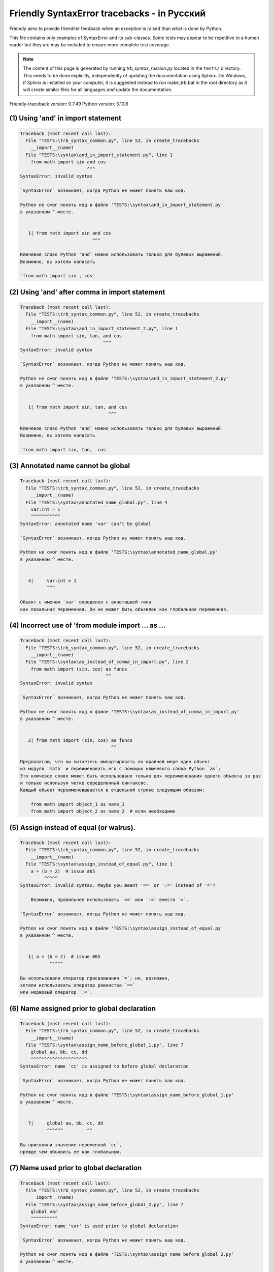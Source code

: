 
Friendly SyntaxError tracebacks - in Русский
==========================================================

Friendly aims to provide friendlier feedback when an exception
is raised than what is done by Python.

This file contains only examples of SyntaxError and its sub-classes.
Some tests may appear to be repetitive to a human reader
but they are may be included to ensure more complete test coverage.

.. note::

     The content of this page is generated by running
     `trb_syntax_russian.py` located in the ``tests/`` directory.
     This needs to be done explicitly, independently of updating the
     documentation using Sphinx.
     On Windows, if Sphinx is installed on your computer, it is suggested
     instead to run make_trb.bat in the root directory as it will create
     similar files for all languages *and* update the documentation.

Friendly-traceback version: 0.7.49
Python version: 3.10.6



(1) Using 'and' in import statement
-----------------------------------

.. code-block:: none


    Traceback (most recent call last):
      File "TESTS:\trb_syntax_common.py", line 52, in create_tracebacks
        __import__(name)
      File "TESTS:\syntax\and_in_import_statement.py", line 1
        from math import sin and cos
                             ^^^
    SyntaxError: invalid syntax
    
    `SyntaxError` возникает, когда Python не может понять ваш код.
    
    Python не смог понять код в файле 'TESTS:\syntax\and_in_import_statement.py'
    в указанном ^ месте.
    
    
       1| from math import sin and cos
                               ^^^

    Ключевое слово Python 'and' можно использовать только для булевых выражений.
    Возможно, вы хотели написать
    
    `from math import sin , cos`
    

(2) Using 'and' after comma in import statement
-----------------------------------------------

.. code-block:: none


    Traceback (most recent call last):
      File "TESTS:\trb_syntax_common.py", line 52, in create_tracebacks
        __import__(name)
      File "TESTS:\syntax\and_in_import_statement_2.py", line 1
        from math import sin, tan, and cos
                                   ^^^
    SyntaxError: invalid syntax
    
    `SyntaxError` возникает, когда Python не может понять ваш код.
    
    Python не смог понять код в файле 'TESTS:\syntax\and_in_import_statement_2.py'
    в указанном ^ месте.
    
    
       1| from math import sin, tan, and cos
                                     ^^^

    Ключевое слово Python 'and' можно использовать только для булевых выражений.
    Возможно, вы хотели написать
    
    `from math import sin, tan,  cos`
    

(3) Annotated name cannot be global
-----------------------------------

.. code-block:: none


    Traceback (most recent call last):
      File "TESTS:\trb_syntax_common.py", line 52, in create_tracebacks
        __import__(name)
      File "TESTS:\syntax\annotated_name_global.py", line 4
        var:int = 1
        ^^^^^^^^^^^
    SyntaxError: annotated name 'var' can't be global
    
    `SyntaxError` возникает, когда Python не может понять ваш код.
    
    Python не смог понять код в файле 'TESTS:\syntax\annotated_name_global.py'
    в указанном ^ месте.
    
    
       4|     var:int = 1
              ^^^

    Объект с именем `var` определен с аннотацией типа
    как локальная переменная. Он не может быть объявлен как глобальная переменная.
    

(4) Incorrect use of 'from module import ... as ...
---------------------------------------------------

.. code-block:: none


    Traceback (most recent call last):
      File "TESTS:\trb_syntax_common.py", line 52, in create_tracebacks
        __import__(name)
      File "TESTS:\syntax\as_instead_of_comma_in_import.py", line 2
        from math import (sin, cos) as funcs
                                    ^^
    SyntaxError: invalid syntax
    
    `SyntaxError` возникает, когда Python не может понять ваш код.
    
    Python не смог понять код в файле 'TESTS:\syntax\as_instead_of_comma_in_import.py'
    в указанном ^ месте.
    
    
       2| from math import (sin, cos) as funcs
                                      ^^

    Предполагаю, что вы пытаетесь импортировать по крайней мере один объект
    из модуля `math` и переименовать его с помощью ключевого слова Python `as`;
    Это ключевое слово может быть использовано только для переименования одного объекта за раз
    и только используя четко определенный синтаксис.
    Каждый обьект переименовывается в отдельной строке следующим образом:
    
        from math import object_1 as name_1
        from math import object_2 as name_2  # если необходимо
    

(5) Assign instead of equal (or walrus).
----------------------------------------

.. code-block:: none


    Traceback (most recent call last):
      File "TESTS:\trb_syntax_common.py", line 52, in create_tracebacks
        __import__(name)
      File "TESTS:\syntax\assign_instead_of_equal.py", line 1
        a = (b = 2)  # issue #65
             ^^^^^
    SyntaxError: invalid syntax. Maybe you meant '==' or ':=' instead of '='?
    
        Возможно, правильнее использовать `==` или `:=` вместо `=`.
        
    `SyntaxError` возникает, когда Python не может понять ваш код.
    
    Python не смог понять код в файле 'TESTS:\syntax\assign_instead_of_equal.py'
    в указанном ^ месте.
    
    
       1| a = (b = 2)  # issue #65
               ^^^^^

    Вы использовали оператор присваивания `=`; но, возможно,
    хотели использовать оператор равенства `==`
    или моржовый оператор `:=`.
    

(6) Name assigned prior to global declaration
---------------------------------------------

.. code-block:: none


    Traceback (most recent call last):
      File "TESTS:\trb_syntax_common.py", line 52, in create_tracebacks
        __import__(name)
      File "TESTS:\syntax\assign_name_before_global_1.py", line 7
        global aa, bb, cc, dd
        ^^^^^^^^^^^^^^^^^^^^^
    SyntaxError: name 'cc' is assigned to before global declaration
    
    `SyntaxError` возникает, когда Python не может понять ваш код.
    
    Python не смог понять код в файле 'TESTS:\syntax\assign_name_before_global_1.py'
    в указанном ^ месте.
    
    
       7|     global aa, bb, cc, dd
              ^^^^^^         ^^

    Вы присвоили значение переменной `cc`,
    прежде чем объявить ее как глобальную.
    

(7) Name used prior to global declaration
-----------------------------------------

.. code-block:: none


    Traceback (most recent call last):
      File "TESTS:\trb_syntax_common.py", line 52, in create_tracebacks
        __import__(name)
      File "TESTS:\syntax\assign_name_before_global_2.py", line 7
        global var
        ^^^^^^^^^^
    SyntaxError: name 'var' is used prior to global declaration
    
    `SyntaxError` возникает, когда Python не может понять ваш код.
    
    Python не смог понять код в файле 'TESTS:\syntax\assign_name_before_global_2.py'
    в указанном ^ месте.
    
    
       7|     global var
              ^^^^^^ ^^^

    Вы использовали переменную `var`
    прежде чем объявить ее глобальной переменной.
    

(8) Name used prior to nonlocal declaration
-------------------------------------------

.. code-block:: none


    Traceback (most recent call last):
      File "TESTS:\trb_syntax_common.py", line 52, in create_tracebacks
        __import__(name)
      File "TESTS:\syntax\assign_name_before_nonlocal_1.py", line 11
        nonlocal pp, qq
        ^^^^^^^^^^^^^^^
    SyntaxError: name 'qq' is used prior to nonlocal declaration
    
        Вы забыли сначала написать `nonlocal`?
        
    `SyntaxError` возникает, когда Python не может понять ваш код.
    
    Python не смог понять код в файле 'TESTS:\syntax\assign_name_before_nonlocal_1.py'
    в указанном ^ месте.
    
    
       11|         nonlocal pp, qq
                   ^^^^^^^^     ^^

    Вы использовали переменную `qq`
    прежде чем объявить ее как нелокальную переменную.
    

(9) Name assigned prior to nonlocal declaration
-----------------------------------------------

.. code-block:: none


    Traceback (most recent call last):
      File "TESTS:\trb_syntax_common.py", line 52, in create_tracebacks
        __import__(name)
      File "TESTS:\syntax\assign_name_before_nonlocal_2.py", line 9
        nonlocal s
        ^^^^^^^^^^
    SyntaxError: name 's' is assigned to before nonlocal declaration
    
        Вы забыли добавить `nonlocal`?
        
    `SyntaxError` возникает, когда Python не может понять ваш код.
    
    Python не смог понять код в файле 'TESTS:\syntax\assign_name_before_nonlocal_2.py'
    в указанном ^ месте.
    
    
       9|         nonlocal s
                  ^^^^^^^^ ^

    Вы присвоили значение переменной `s`
    прежде чем объявить ее как нелокальную.
    

(10) Assign to conditional expression
-------------------------------------

.. code-block:: none


    Traceback (most recent call last):
      File "TESTS:\trb_syntax_common.py", line 52, in create_tracebacks
        __import__(name)
      File "TESTS:\syntax\assign_to_conditional.py", line 3
        a if 1 else b = 1
        ^^^^^^^^^^^^^
    SyntaxError: cannot assign to conditional expression
    
        Вы можете присваивать объекты только идентификаторам (именам переменных)
        
    `SyntaxError` возникает, когда Python не может понять ваш код.
    
    Python не смог понять код в файле 'TESTS:\syntax\assign_to_conditional.py'
    в указанном ^ месте.
    
    
       3| a if 1 else b = 1
          ^^^^^^^^^^^^^

    С левой стороны от знака равенства находится
    условное выражение вместо имени переменной.
    a if 1 else b = ...
    ^^^^^^^^^^^^^
    
    Вы можете присваивать объекты только идентификаторам (именам переменных)
    

(11) Assignment to keyword (__debug__)
--------------------------------------

.. code-block:: none


    Traceback (most recent call last):
      File "TESTS:\trb_syntax_common.py", line 52, in create_tracebacks
        __import__(name)
      File "TESTS:\syntax\assign_to_debug.py", line 4
        __debug__ = 1
        ^^^^^^^^^
    SyntaxError: cannot assign to __debug__
    
        Вы не можете присвоить значение `__debug__`.
        
    `SyntaxError` возникает, когда Python не может понять ваш код.
    
    Python не смог понять код в файле 'TESTS:\syntax\assign_to_debug.py'
    в указанном ^ месте.
    
    
       4| __debug__ = 1
          ^^^^^^^^^

    `__debug__` является константой в Python; вы не можете присвоить ему другое значение.
    
    

(12) Assignment to keyword (__debug__)
--------------------------------------

.. code-block:: none


    Traceback (most recent call last):
      File "TESTS:\trb_syntax_common.py", line 52, in create_tracebacks
        __import__(name)
      File "TESTS:\syntax\assign_to_debug2.py", line 4
        a.__debug__ = 1
        ^^^^^^^^^^^
    SyntaxError: cannot assign to __debug__
    
        Вы не можете присвоить значение `__debug__`.
        
    `SyntaxError` возникает, когда Python не может понять ваш код.
    
    Python не смог понять код в файле 'TESTS:\syntax\assign_to_debug2.py'
    в указанном ^ месте.
    
    
       4| a.__debug__ = 1
            ^^^^^^^^^

    `__debug__` является константой в Python; вы не можете присвоить ему другое значение.
    
    

(13) Assignment to Ellipsis symbol
----------------------------------

.. code-block:: none


    Traceback (most recent call last):
      File "TESTS:\trb_syntax_common.py", line 52, in create_tracebacks
        __import__(name)
      File "TESTS:\syntax\assign_to_ellipsis.py", line 4
        ... = 1
        ^^^
    SyntaxError: cannot assign to ellipsis here. Maybe you meant '==' instead of '='?
    
        Многоточию (ellipsis) [`...`] нельзя присвоить значение.
        
    `SyntaxError` возникает, когда Python не может понять ваш код.
    
    Python не смог понять код в файле 'TESTS:\syntax\assign_to_ellipsis.py'
    в указанном ^ месте.
    
    
       4| ... = 1
          ^^^

    Многоточие (ellipsis) `...` является константой в Python; вы не можете присвоить ему другое значение.
    

(14) Cannot assign to f-string
------------------------------

.. code-block:: none


    Traceback (most recent call last):
      File "TESTS:\trb_syntax_common.py", line 52, in create_tracebacks
        __import__(name)
      File "TESTS:\syntax\assign_to_f_string.py", line 6
        f'{x}' = 42
        ^^^^^^
    SyntaxError: cannot assign to f-string expression here. Maybe you meant '==' instead of '='?
    
        Вы можете присваивать объекты только идентификаторам (именам переменных)
        
    `SyntaxError` возникает, когда Python не может понять ваш код.
    
    Python не смог понять код в файле 'TESTS:\syntax\assign_to_f_string.py'
    в указанном ^ месте.
    
    
       6| f'{x}' = 42
          ^^^^^^

    Вы написали выражение, в котором f-строка `f'{x}'`
    находится слева от знака равенства.
    f-строка должна находиться только справа от знака равенства.
    Вы можете присваивать объекты только идентификаторам (именам переменных)
    

(15) Cannot assign to function call: single = sign
--------------------------------------------------

.. code-block:: none


    Traceback (most recent call last):
      File "TESTS:\trb_syntax_common.py", line 52, in create_tracebacks
        __import__(name)
      File "TESTS:\syntax\assign_to_function_call_1.py", line 6
        len('a') = 3
        ^^^^^^^^
    SyntaxError: cannot assign to function call here. Maybe you meant '==' instead of '='?
    
        Вы можете присваивать объекты только идентификаторам (именам переменных)
        
    `SyntaxError` возникает, когда Python не может понять ваш код.
    
    Python не смог понять код в файле 'TESTS:\syntax\assign_to_function_call_1.py'
    в указанном ^ месте.
    
    
       6| len('a') = 3
          ^^^^^^^^

    Вы написали выражение
    
        len('a') = ...
        ^^^^^^^^
    где `len('a')`, слева от знака равенства, либо является
    либо включает вызов функции и не является просто именем переменной.
    Вы можете присваивать объекты только идентификаторам (именам переменных)
    

(16) Cannot assign to function call: two = signs
------------------------------------------------

.. code-block:: none


    Traceback (most recent call last):
      File "TESTS:\trb_syntax_common.py", line 52, in create_tracebacks
        __import__(name)
      File "TESTS:\syntax\assign_to_function_call_2.py", line 6
        func(a, b=3) = 4
        ^^^^^^^^^^^^
    SyntaxError: cannot assign to function call here. Maybe you meant '==' instead of '='?
    
        Вы можете присваивать объекты только идентификаторам (именам переменных)
        
    `SyntaxError` возникает, когда Python не может понять ваш код.
    
    Python не смог понять код в файле 'TESTS:\syntax\assign_to_function_call_2.py'
    в указанном ^ месте.
    
    
       6| func(a, b=3) = 4
          ^^^^^^^^^^^^

    Вы написали выражение
    
        func(a, b=3) = ...
        ^^^^^^^^^^^^
    где `func(a, b=3)`, слева от знака равенства, либо является
    либо включает вызов функции и не является просто именем переменной.
    Вы можете присваивать объекты только идентификаторам (именам переменных)
    

(17) Cannot assign to function call: continues on second line
-------------------------------------------------------------

.. code-block:: none


    Traceback (most recent call last):
      File "TESTS:\trb_syntax_common.py", line 52, in create_tracebacks
        __import__(name)
      File "TESTS:\syntax\assign_to_function_call_3.py", line 6
        a = f(1, 2,  # this is a comment
            ^^^^^^^^^^^^^^^^^^^^^^^^^^^^-->
    SyntaxError: cannot assign to function call
    
        Вы можете присваивать объекты только идентификаторам (именам переменных)
        
    `SyntaxError` возникает, когда Python не может понять ваш код.
    
    Python не смог понять код в файле 'TESTS:\syntax\assign_to_function_call_3.py'
    в указанном ^ месте.
    
    
    -->6| a = f(1, 2,  # this is a comment
              ^^^^^^^-->
       7|       3, 4) = 5

    Вы написали выражение
    
        f(1, 2,...) = ...
        ^^^^^^^-->
    где `f(1, 2,...)`, слева от знака равенства, либо является
    либо включает вызов функции и не является просто именем переменной.
    Вы можете присваивать объекты только идентификаторам (именам переменных)
    

(18) Assign to generator expression
-----------------------------------

.. code-block:: none


    Traceback (most recent call last):
      File "TESTS:\trb_syntax_common.py", line 52, in create_tracebacks
        __import__(name)
      File "TESTS:\syntax\assign_to_generator.py", line 3
        (x for x in x) = 1
        ^^^^^^^^^^^^^^
    SyntaxError: cannot assign to generator expression
    
        Вы можете присваивать объекты только идентификаторам (именам переменных)
        
    `SyntaxError` возникает, когда Python не может понять ваш код.
    
    Python не смог понять код в файле 'TESTS:\syntax\assign_to_generator.py'
    в указанном ^ месте.
    
    
       3| (x for x in x) = 1
          ^^^^^^^^^^^^^^

    Слева от знака равенства генераторное выражение
    вместо имени переменной.
    Вы можете присваивать объекты только идентификаторам (именам переменных)
    

(19) Cannot assign to literal - 4
---------------------------------

.. code-block:: none


    Traceback (most recent call last):
      File "TESTS:\trb_syntax_common.py", line 52, in create_tracebacks
        __import__(name)
      File "TESTS:\syntax\assign_to_literal_dict.py", line 7
        {1 : 2, 2 : 4} = 5
        ^^^^^^^^^^^^^^
    SyntaxError: cannot assign to dict literal here. Maybe you meant '==' instead of '='?
    
        Вы можете присваивать объекты только идентификаторам (именам переменных)
        
    `SyntaxError` возникает, когда Python не может понять ваш код.
    
    Python не смог понять код в файле 'TESTS:\syntax\assign_to_literal_dict.py'
    в указанном ^ месте.
    
    
       7| {1 : 2, 2 : 4} = 5
          ^^^^^^^^^^^^^^

    Вы написали выражение типа
    
        {1 : 2, 2 : 4} = 5
    где `{1 : 2, 2 : 4}`, слева от знака равенства,
    является или включает в себя реальный объект типа `dict`
    а не просто имя переменной.
    
    Вы можете присваивать объекты только идентификаторам (именам переменных)
    

(20) Cannot assign to literal int
---------------------------------

.. code-block:: none


    Traceback (most recent call last):
      File "TESTS:\trb_syntax_common.py", line 52, in create_tracebacks
        __import__(name)
      File "TESTS:\syntax\assign_to_literal_int.py", line 3
        1 = a
        ^
    SyntaxError: cannot assign to literal here. Maybe you meant '==' instead of '='?
    
        Возможно, вы хотели написать `a = 1`
    `SyntaxError` возникает, когда Python не может понять ваш код.
    
    Python не смог понять код в файле 'TESTS:\syntax\assign_to_literal_int.py'
    в указанном ^ месте.
    
    
       3| 1 = a
          ^

    Вы написали выражение типа
    
        1 = a
    где `1`, слева от знака равенства,
    является или включает в себя реальный объект типа `int`
    а не просто имя переменной.
    Возможно, вы хотели написать:
    
        a = 1
    
    

(21) Cannot assign to literal int - 2
-------------------------------------

.. code-block:: none


    Traceback (most recent call last):
      File "TESTS:\trb_syntax_common.py", line 52, in create_tracebacks
        __import__(name)
      File "TESTS:\syntax\assign_to_literal_int_2.py", line 3
        1 = 2
        ^
    SyntaxError: cannot assign to literal here. Maybe you meant '==' instead of '='?
    
        Вы можете присваивать объекты только идентификаторам (именам переменных)
        
    `SyntaxError` возникает, когда Python не может понять ваш код.
    
    Python не смог понять код в файле 'TESTS:\syntax\assign_to_literal_int_2.py'
    в указанном ^ месте.
    
    
       3| 1 = 2
          ^

    Вы написали выражение типа
    
        1 = 2
    где `1`, слева от знака равенства,
    является или включает в себя реальный объект типа `int`
    а не просто имя переменной.
    
    Вы можете присваивать объекты только идентификаторам (именам переменных)
    

(22) Cannot assign to literal - 5
---------------------------------

.. code-block:: none


    Traceback (most recent call last):
      File "TESTS:\trb_syntax_common.py", line 52, in create_tracebacks
        __import__(name)
      File "TESTS:\syntax\assign_to_literal_int_3.py", line 4
        1 = a = b
        ^
    SyntaxError: cannot assign to literal
    
        Вы можете присваивать объекты только идентификаторам (именам переменных)
        
    `SyntaxError` возникает, когда Python не может понять ваш код.
    
    Python не смог понять код в файле 'TESTS:\syntax\assign_to_literal_int_3.py'
    в указанном ^ месте.
    
    
       4| 1 = a = b
          ^

    Вы написали выражение типа
    
        1 = variable_name
    где `1`, слева от знака равенства,
    является или включает в себя реальный объект типа `int`
    а не просто имя переменной.
    
    Вы можете присваивать объекты только идентификаторам (именам переменных)
    

(23) Cannot assign to literal - 3
---------------------------------

.. code-block:: none


    Traceback (most recent call last):
      File "TESTS:\trb_syntax_common.py", line 52, in create_tracebacks
        __import__(name)
      File "TESTS:\syntax\assign_to_literal_set.py", line 7
        {1, 2, 3} = 4
        ^^^^^^^^^
    SyntaxError: cannot assign to set display here. Maybe you meant '==' instead of '='?
    
        Вы можете присваивать объекты только идентификаторам (именам переменных)
        
    `SyntaxError` возникает, когда Python не может понять ваш код.
    
    Python не смог понять код в файле 'TESTS:\syntax\assign_to_literal_set.py'
    в указанном ^ месте.
    
    
       7| {1, 2, 3} = 4
          ^^^^^^^^^

    Вы написали выражение типа
    
        {1, 2, 3} = 4
    где `{1, 2, 3}`, слева от знака равенства,
    является или включает в себя реальный объект типа `set`
    а не просто имя переменной.
    
    Вы можете присваивать объекты только идентификаторам (именам переменных)
    

(24) Assign to keyword def
--------------------------

.. code-block:: none


    Traceback (most recent call last):
      File "TESTS:\trb_syntax_common.py", line 52, in create_tracebacks
        __import__(name)
      File "TESTS:\syntax\assign_to_keyword_def.py", line 3
        def = 2
            ^
    SyntaxError: invalid syntax
    
        Ключевые слова Python нельзя использовать в качестве идентификаторов
        (имен переменных).
        
    `SyntaxError` возникает, когда Python не может понять ваш код.
    
    Python не смог понять код в файле 'TESTS:\syntax\assign_to_keyword_def.py'
    в указанном ^ месте.
    
    
       3| def = 2
          ^^^

    Вы пытались присвоить значение `def`, ключевому слову Python.
    Это недопустимо.
    
    

(25) Assign to keyword else
---------------------------

.. code-block:: none


    Traceback (most recent call last):
      File "TESTS:\trb_syntax_common.py", line 52, in create_tracebacks
        __import__(name)
      File "TESTS:\syntax\assign_to_keyword_else.py", line 3
        else = 1
        ^^^^
    SyntaxError: invalid syntax
    
        Ключевые слова Python нельзя использовать в качестве идентификаторов
        (имен переменных).
        
    `SyntaxError` возникает, когда Python не может понять ваш код.
    
    Python не смог понять код в файле 'TESTS:\syntax\assign_to_keyword_else.py'
    в указанном ^ месте.
    
    
       3| else = 1
          ^^^^

    Вы пытались присвоить значение `else`, ключевому слову Python.
    Это недопустимо.
    
    

(26) Assignment to keyword (None)
---------------------------------

.. code-block:: none


    Traceback (most recent call last):
      File "TESTS:\trb_syntax_common.py", line 52, in create_tracebacks
        __import__(name)
      File "TESTS:\syntax\assign_to_keyword_none.py", line 4
        None = 1
        ^^^^
    SyntaxError: cannot assign to None
    
        Вы не можете присвоить значение `None`.
        
    `SyntaxError` возникает, когда Python не может понять ваш код.
    
    Python не смог понять код в файле 'TESTS:\syntax\assign_to_keyword_none.py'
    в указанном ^ месте.
    
    
       4| None = 1
          ^^^^

    `None` является константой в Python; вы не можете присвоить ему другое значение.
    
    

(27) Assign to math operation
-----------------------------

.. code-block:: none


    Traceback (most recent call last):
      File "TESTS:\trb_syntax_common.py", line 52, in create_tracebacks
        __import__(name)
      File "TESTS:\syntax\assign_to_operation.py", line 4
        a + 1 = 2
        ^^^^^
    SyntaxError: cannot assign to expression here. Maybe you meant '==' instead of '='?
    
        Возможно, вам нужно `==` вместо `=`.
        
    `SyntaxError` возникает, когда Python не может понять ваш код.
    
    Python не смог понять код в файле 'TESTS:\syntax\assign_to_operation.py'
    в указанном ^ месте.
    
    
       4| a + 1 = 2
          ^^^^^

    Вы написали выражение, включающее некоторые математические операции
    слева от знака равенства, который следует
    использовать только для присвоения значения переменной.
    

(28) Assign to yield expression
-------------------------------

.. code-block:: none


    Traceback (most recent call last):
      File "TESTS:\trb_syntax_common.py", line 52, in create_tracebacks
        __import__(name)
      File "TESTS:\syntax\assign_to_yield_expression.py", line 1
        (yield i) = 3
         ^^^^^^^
    SyntaxError: cannot assign to yield expression here. Maybe you meant '==' instead of '='?
    
        Вы можете присваивать объекты только идентификаторам (именам переменных)
        
    `SyntaxError` возникает, когда Python не может понять ваш код.
    
    Python не смог понять код в файле 'TESTS:\syntax\assign_to_yield_expression.py'
    в указанном ^ месте.
    
    
       1| (yield i) = 3
           ^^^^^

    Вы написали выражение, которое содержит ключевое слово `yield`
    слева от знака равенства. Такому выражению нельзя присвоить значение.
    Обратите внимание, что, как и ключевое слово `return`,
    `yield` можно использовать только внутри функции.
    

(29) Augmented assignment inside comprehension
----------------------------------------------

.. code-block:: none


    Traceback (most recent call last):
      File "TESTS:\trb_syntax_common.py", line 52, in create_tracebacks
        __import__(name)
      File "TESTS:\syntax\assignment_expression_cannot_rebind.py", line 1
        a = [(i := 1) for i in [1]]
              ^
    SyntaxError: assignment expression cannot rebind comprehension iteration variable 'i'
    
    `SyntaxError` возникает, когда Python не может понять ваш код.
    
    Python не смог понять код в файле 'TESTS:\syntax\assignment_expression_cannot_rebind.py'
    в указанном ^ месте.
    
    
       1| a = [(i := 1) for i in [1]]
                ^

    Вы используете дополненный (моржовый) оператор присваивания `:=` внутри comprehension
    для присвоения значения итерационной переменной `i`.
    Эта переменная предназначена для использования только внутри comprehension.
    Дополненный оператор присваивания обычно используется для присвоения значения переменной, чтобы ее можно было использовать повторно.
    Это невозможно для переменной `i`.
    

(30) Augmented assignment inside comprehension - inner loop
-----------------------------------------------------------

.. code-block:: none


    Traceback (most recent call last):
      File "TESTS:\trb_syntax_common.py", line 52, in create_tracebacks
        __import__(name)
      File "TESTS:\syntax\assignment_expression_cannot_rebind_2.py", line 1
        [i for i in range(5) if (j := 0) for k[j + 1] in range(5)]
                                               ^
    SyntaxError: comprehension inner loop cannot rebind assignment expression target 'j'
    
    `SyntaxError` возникает, когда Python не может понять ваш код.
    
    Python не смог понять код в файле 'TESTS:\syntax\assignment_expression_cannot_rebind_2.py'
    в указанном ^ месте.
    
    
       1| [i for i in range(5) if (j := 0) for k[j + 1] in range(5)]
                                                 ^

    Вы используете дополненный (моржовый) оператор присваивания `:=` внутри comprehension
    для присвоения значения итерационной переменной `j`.
    Эта переменная предназначена для использования только внутри comprehension.
    Дополненный оператор присваивания обычно используется для присвоения значения переменной, чтобы ее можно было использовать повторно.
    Это невозможно для переменной `j`.
    

(31) def: missing parentheses
-----------------------------

.. code-block:: none


    Traceback (most recent call last):
      File "TESTS:\trb_syntax_common.py", line 52, in create_tracebacks
        __import__(name)
      File "TESTS:\syntax\async_def_missing_parens.py", line 1
        async def name:
                      ^
    SyntaxError: invalid syntax
    
        Вы забыли про скобки?
        
    `SyntaxError` возникает, когда Python не может понять ваш код.
    
    Python не смог понять код в файле 'TESTS:\syntax\async_def_missing_parens.py'
    в указанном ^ месте.
    
    
       1| async def name:
                        ^

    Возможно, вы забыли поставить круглые скобки.
    Возможно, вы хотели написать
    
        async def name():
    

(32) Augmented assignment to literal
------------------------------------

.. code-block:: none


    Traceback (most recent call last):
      File "TESTS:\trb_syntax_common.py", line 52, in create_tracebacks
        __import__(name)
      File "TESTS:\syntax\augmented_assignment_to_literal.py", line 1
        if "word" := True:
           ^^^^^^
    SyntaxError: cannot use assignment expressions with literal
    
        Вы можете присваивать объекты только идентификаторам (именам переменных)
        
    `SyntaxError` возникает, когда Python не может понять ваш код.
    
    Python не смог понять код в файле 'TESTS:\syntax\augmented_assignment_to_literal.py'
    в указанном ^ месте.
    
    
       1| if "word" := True:
             ^^^^^^

    Вы не можете использовать дополненный оператор присваивания `:=`,
    иногда называемый моржовым оператором, с литералами типа `"word"`.
    Вы можете присваивать объекты только идентификаторам (именам переменных).
    

(33) Walrus/Named assignment depending on Python version
--------------------------------------------------------

.. code-block:: none


    Traceback (most recent call last):
      File "TESTS:\trb_syntax_common.py", line 52, in create_tracebacks
        __import__(name)
      File "TESTS:\syntax\augmented_assigment_with_true.py", line 4
        (True := 1)
         ^^^^
    SyntaxError: cannot use assignment expressions with True
    
        Вы не можете присвоить значение `True`.
        
    `SyntaxError` возникает, когда Python не может понять ваш код.
    
    Python не смог понять код в файле 'TESTS:\syntax\augmented_assigment_with_true.py'
    в указанном ^ месте.
    
    
       4| (True := 1)
           ^^^^

    `True` является константой в Python; вы не можете присвоить ему другое значение.
    
    

(34) Backslash instead of slash
-------------------------------

.. code-block:: none


    Traceback (most recent call last):
      File "TESTS:\trb_syntax_common.py", line 52, in create_tracebacks
        __import__(name)
      File "TESTS:\syntax\backslash_instead_of_slash.py", line 1
        a = 3 \ 4.0
               ^
    SyntaxError: unexpected character after line continuation character
    
        Вы хотели разделить на 4.0?
        
    `SyntaxError` возникает, когда Python не может понять ваш код.
    
    Python не смог понять код в файле 'TESTS:\syntax\backslash_instead_of_slash.py'
    в указанном ^ месте.
    
    
       1| a = 3 \ 4.0
                  ^^^

    Вы используете символ продолжения `\` вне строки
    и за ним следует какой-то другой символ (символы).
    Предполагаю, что вы хотели разделить на число 4.0 
    и написали \ вместо /.

(35) Brackets instead of parentheses
------------------------------------

.. code-block:: none


    Traceback (most recent call last):
      File "TESTS:\trb_syntax_common.py", line 52, in create_tracebacks
        __import__(name)
      File "TESTS:\syntax\bracket_instead_of_paren.py", line 1
        print(sum[i for i in [1, 2, 3] if i%2==0])
              ^^^^^^^^^^^^^^^^^^^^^^^^^^^^^^^^^^^
    SyntaxError: invalid syntax. Perhaps you forgot a comma?
    
        Вы что-то пропустили между `sum` и `[`
        
    `SyntaxError` возникает, когда Python не может понять ваш код.
    
    Python не смог понять код в файле 'TESTS:\syntax\bracket_instead_of_paren.py'
    в указанном ^ месте.
    
    
       1| print(sum[i for i in [1, 2, 3] if i%2==0])
                ^^^^

    Python указывает, что ошибка вызвана `[`, написанным сразу после `sum`.
    Возможно, вы забыли поставить запятую между элементами кортежа, 
    или между аргументами функции, место отмечено ^.
    Возможно, вы хотели вставить оператор типа `+, -, *`
    между `sum` и `[`.
    Следующие строки кода не вызовут `SyntaxError`:
        print(sum, [i for i in [1, 2, 3] if i%2==0])
        print(sum + [i for i in [1, 2, 3] if i%2==0])
        print(sum - [i for i in [1, 2, 3] if i%2==0])
        print(sum * [i for i in [1, 2, 3] if i%2==0])
    Примечание: это только некоторые из возможных вариантов и
    некоторые из них могут вызывать другие типы исключений.
    
    Существует и другая возможность.
    Вы использовали квадратные скобки `[...]` вместо круглых.
    Возможно, вы хотели написать:
    
        print(sum(i for i in [1, 2, 3] if i%2==0))

(36) break outside loop
-----------------------

.. code-block:: none


    Traceback (most recent call last):
      File "TESTS:\trb_syntax_common.py", line 52, in create_tracebacks
        __import__(name)
      File "TESTS:\syntax\break_outside_loop.py", line 4
        break
        ^^^^^
    SyntaxError: 'break' outside loop
    
    `SyntaxError` возникает, когда Python не может понять ваш код.
    
    Python не смог понять код в файле 'TESTS:\syntax\break_outside_loop.py'
    в указанном ^ месте.
    
    
       4|     break
              ^^^^^

    Ключевое слово Python `break` можно использовать
    только внутри циклов `for` или `while`.
    

(37) Cannot assign to attribute here.
-------------------------------------

.. code-block:: none


    Traceback (most recent call last):
      File "TESTS:\trb_syntax_common.py", line 52, in create_tracebacks
        __import__(name)
      File "TESTS:\syntax\cannot_assign_to_attribute_here.py", line 1
        if x.a = 1:
           ^^^
    SyntaxError: cannot assign to attribute here. Maybe you meant '==' instead of '='?
    
        Возможно, вам нужно `==` вместо `=`.
        
    `SyntaxError` возникает, когда Python не может понять ваш код.
    
    Python не смог понять код в файле 'TESTS:\syntax\cannot_assign_to_attribute_here.py'
    в указанном ^ месте.
    
    
       1| if x.a = 1:
             ^^^

    Скорее всего, вы использовали оператор присваивания `=`
    вместо оператора равенства `==`.
    Следующее утверждение не будет содержать синтаксической ошибки:
    
        if x.a == 1:
    

(38) Cannot guess the cause
---------------------------

.. code-block:: none


    Traceback (most recent call last):
      File "TESTS:\trb_syntax_common.py", line 52, in create_tracebacks
        __import__(name)
      File "TESTS:\syntax\cannot_guess_the_cause.py", line 1
        SyntaxErrors can be annoying!
                     ^^^
    SyntaxError: invalid syntax
    
        Friendly-traceback не определил причину возникновения этой ошибки.
        
        
    `SyntaxError` возникает, когда Python не может понять ваш код.
    
    Python не смог понять код в файле 'TESTS:\syntax\cannot_guess_the_cause.py'
    в указанном ^ месте.
    
    
       1| SyntaxErrors can be annoying!
                       ^^^

    В настоящее время я не могу предположить вероятную причину этой ошибки.
    Попробуйте внимательно изучить указанную строку, а также строку
    расположенную непосредственно над ней, и попробуйте определить,не написано ли какое-нибудь слово или
    недостающие символы, такие как (, ), [, ], :, и т.д.
    
    Если только в вашем коде не используются аннотации типов, которые выходят за рамки нашей темы.
    Если вы считаете, что это то, что должно быть обработано
    более корректно, пожалуйста, сообщите об этом случае по адресу
    https://github.com/friendly-traceback/friendly-traceback/issues
    

(39) Cannot use star operator
-----------------------------

.. code-block:: none


    Traceback (most recent call last):
      File "TESTS:\trb_syntax_common.py", line 52, in create_tracebacks
        __import__(name)
      File "TESTS:\syntax\cannot_use_star.py", line 3
        *a
        ^^
    SyntaxError: can't use starred expression here
    
    `SyntaxError` возникает, когда Python не может понять ваш код.
    
    Python не смог понять код в файле 'TESTS:\syntax\cannot_use_star.py'
    в указанном ^ месте.
    
    
       3| *a
          ^^

    Оператор 'звезда' `*` интерпретируется как означающий, что
    распаковка последовательности должна использоваться для присвоения имени
    каждому элементу последовательности, что в данном случае не имеет смысла.
    

(40) Cannot use double star operator
------------------------------------

.. code-block:: none


    Traceback (most recent call last):
      File "TESTS:\trb_syntax_common.py", line 52, in create_tracebacks
        __import__(name)
      File "TESTS:\syntax\cannot_use_double_star.py", line 4
        (**k)
         ^^
    SyntaxError: f-string: cannot use double starred expression here
    
    `SyntaxError` возникает, когда Python не может понять ваш код.
    
    Python не смог понять код в файле 'TESTS:\syntax\cannot_use_double_star.py'
    в указанном ^ месте.
    
    
       4|     print(f"{**k}")
                            ^

    Double star оператор `**`, вероятно, будет интерпретирован как означающий, что используется dict-распаковка,
    что в данном случае недопустимо или не имеет смысла.
    

(41) Missing class name
-----------------------

.. code-block:: none


    Traceback (most recent call last):
      File "TESTS:\trb_syntax_common.py", line 52, in create_tracebacks
        __import__(name)
      File "TESTS:\syntax\class_missing_name.py", line 1
        class:
             ^
    SyntaxError: invalid syntax
    
        Классу необходимо задать имя.
        
    `SyntaxError` возникает, когда Python не может понять ваш код.
    
    Python не смог понять код в файле 'TESTS:\syntax\class_missing_name.py'
    в указанном ^ месте.
    
    
       1| class:
               ^

    Утверждение `class` требует указания имени:
    
        class SomeName:
            ...
    
    

(42) Missing () for tuples in comprehension
-------------------------------------------

.. code-block:: none


    Traceback (most recent call last):
      File "TESTS:\trb_syntax_common.py", line 52, in create_tracebacks
        __import__(name)
      File "TESTS:\syntax\comprehension_missing_tuple_paren.py", line 1
        x = [i, i**2 for i in range(10)]
             ^^^^^^^
    SyntaxError: did you forget parentheses around the comprehension target?
    
        Вы забыли про скобки?
        
    `SyntaxError` возникает, когда Python не может понять ваш код.
    
    Python не смог понять код в файле 'TESTS:\syntax\comprehension_missing_tuple_paren.py'
    в указанном ^ месте.
    
    
       1| x = [i, i**2 for i in range(10)]
               ^^^^^^^

    Предполагаю, что вы писали comprehension или генераторное выражение,
    но забыли поставить круглые скобки вокруг кортежей.
    В качестве примера, вместо того, чтобы написать
        [i, i**2 for i in range(10)]
    вам нужно написать
        [(i, i**2) for i in range(10)]
    

(43) Comprehension with condition (no else)
-------------------------------------------

.. code-block:: none


    Traceback (most recent call last):
      File "TESTS:\trb_syntax_common.py", line 52, in create_tracebacks
        __import__(name)
      File "TESTS:\syntax\comprehension_with_condition_no_else.py", line 1
        a = [f(x) if condition for x in sequence]
             ^^^^^^^^^^^^^^^^^
    SyntaxError: expected 'else' after 'if' expression
    
        Вы забыли добавить `else`?
        
    `SyntaxError` возникает, когда Python не может понять ваш код.
    
    Python не смог понять код в файле 'TESTS:\syntax\comprehension_with_condition_no_else.py'
    в указанном ^ месте.
    
    
       1| a = [f(x) if condition for x in sequence]
               ^^^^^^^^^^^^^^^^^

    После выражения `if` ожидалось появление выражения `else some_value`.
    

(44) Comprehension with condition (with else)
---------------------------------------------

.. code-block:: none


    Traceback (most recent call last):
      File "TESTS:\trb_syntax_common.py", line 52, in create_tracebacks
        __import__(name)
      File "TESTS:\syntax\comprehension_with_condition_with_else.py", line 1
        a = [f(x) for x in sequence if condition else other]
                                                 ^^^^
    SyntaxError: invalid syntax
    
    `SyntaxError` возникает, когда Python не может понять ваш код.
    
    Python не смог понять код в файле 'TESTS:\syntax\comprehension_with_condition_with_else.py'
    в указанном ^ месте.
    
    
       1| a = [f(x) for x in sequence if condition else other]
                                                   ^^^^

    Предполагаю, что вы писали comprehension или генераторное выражение
    и использовали неправильный порядок для условия.
    Правильный порядок зависит от наличия или отсутствия условия `else`.
    Например, правильным порядком для представления списков с
    условием может быть либо:
    
        [f(x) if condition else other for x in sequence] # 'if' перед 'for'
    
    либо, если нет `else`:
    
        [f(x) for x in sequence if condition] # 'if' после 'for'.
    
    

(45) continue outside loop
--------------------------

.. code-block:: none


    Traceback (most recent call last):
      File "TESTS:\trb_syntax_common.py", line 52, in create_tracebacks
        __import__(name)
      File "TESTS:\syntax\continue_outside_loop.py", line 4
        continue
        ^^^^^^^^
    SyntaxError: 'continue' not properly in loop
    
    `SyntaxError` возникает, когда Python не может понять ваш код.
    
    Python не смог понять код в файле 'TESTS:\syntax\continue_outside_loop.py'
    в указанном ^ месте.
    
    
       4|     continue
              ^^^^^^^^

    Ключевое слово Python `continue` можно использовать только
    внутри циклов `for` или `while`.
    

(46) Copy/paste from interpreter
--------------------------------

.. code-block:: none


    Traceback (most recent call last):
      File "TESTS:\trb_syntax_common.py", line 52, in create_tracebacks
        __import__(name)
      File "TESTS:\syntax\copy_pasted_code.py", line 2
        >>> print("Hello World!")
        ^^
    SyntaxError: invalid syntax
    
        Вы использовали copy-paste?
        
    `SyntaxError` возникает, когда Python не может понять ваш код.
    
    Python не смог понять код в файле 'TESTS:\syntax\copy_pasted_code.py'
    в указанном ^ месте.
    
    
       2| >>> print("Hello World!")
          ^^^

    Похоже, что вы скопипастили вывод интерпретатора.
    Приглашение интерпретатора '>>>', не должно быть включено в ваш код.
    

(47) Copy/paste from interpreter - 2
------------------------------------

.. code-block:: none


    Traceback (most recent call last):
      File "TESTS:\trb_syntax_common.py", line 52, in create_tracebacks
        __import__(name)
      File "TESTS:\syntax\copy_pasted_code_2.py", line 2
        ... print("Hello World!")
            ^^^^^
    SyntaxError: invalid syntax
    
        Вы использовали copy-paste?
        
    `SyntaxError` возникает, когда Python не может понять ваш код.
    
    Python не смог понять код в файле 'TESTS:\syntax\copy_pasted_code_2.py'
    в указанном ^ месте.
    
    
       2| ... print("Hello World!")
          ^^^

    Похоже, что вы скопипастили вывод интерпретатора.
    Вывод интерпретатора '...' не должен быть включен в ваш код.
    

(48) def: positional arg after kwargs
-------------------------------------

.. code-block:: none


    Traceback (most recent call last):
      File "TESTS:\trb_syntax_common.py", line 52, in create_tracebacks
        __import__(name)
      File "TESTS:\syntax\def_arg_after_kwarg.py", line 1
        def test(a, **kwargs, b):
                              ^
    SyntaxError: invalid syntax
    
        Позиционные аргументы должны идти перед ключевыми аргументами.
        
    `SyntaxError` возникает, когда Python не может понять ваш код.
    
    Python не смог понять код в файле 'TESTS:\syntax\def_arg_after_kwarg.py'
    в указанном ^ месте.
    
    
       1| def test(a, **kwargs, b):
                                ^

    Позиционные аргументы должны идти перед ключевыми аргументами.
    `b` -- это позиционный аргумент, который находится после одного или
    нескольких ключевых аргументов в определении вашей функции.
    

(49) def: named arguments must follow bare *
--------------------------------------------

.. code-block:: none


    Traceback (most recent call last):
      File "TESTS:\trb_syntax_common.py", line 52, in create_tracebacks
        __import__(name)
      File "TESTS:\syntax\def_bare_star_arg.py", line 4
        def f(*):
              ^
    SyntaxError: named arguments must follow bare *
    
        Вы забыли что-то после `*`?
        
    `SyntaxError` возникает, когда Python не может понять ваш код.
    
    Python не смог понять код в файле 'TESTS:\syntax\def_bare_star_arg.py'
    в указанном ^ месте.
    
    
       4| def f(*):
                ^

    Если предположить, что вы определяете функцию, вам нужно
    заменить `*` на `*arguments` или на
    `*, named_argument=value`.
    

(50) def: misused as code block
-------------------------------

.. code-block:: none


    Traceback (most recent call last):
      File "TESTS:\trb_syntax_common.py", line 52, in create_tracebacks
        __import__(name)
      File "TESTS:\syntax\def_code_block.py", line 3
        def :
            ^
    SyntaxError: invalid syntax
    
        Функция нуждается в имени.
        
    `SyntaxError` возникает, когда Python не может понять ваш код.
    
    Python не смог понять код в файле 'TESTS:\syntax\def_code_block.py'
    в указанном ^ месте.
    
    
       3| def :
              ^

    Вы пытались определить функцию и использовали неправильный синтаксис.
    Правильный синтаксис следующий:
    
        def name ( ... ):
    

(51) def: misused as code block - 2
-----------------------------------

.. code-block:: none


    Traceback (most recent call last):
      File "TESTS:\trb_syntax_common.py", line 52, in create_tracebacks
        __import__(name)
      File "TESTS:\syntax\def_code_block_2.py", line 2
        def :
            ^
    SyntaxError: invalid syntax
    
        Функции и методы нуждаются в именах.
        
    `SyntaxError` возникает, когда Python не может понять ваш код.
    
    Python не смог понять код в файле 'TESTS:\syntax\def_code_block_2.py'
    в указанном ^ месте.
    
    
       2|     def :
                  ^

    Вы пытались определить функцию или метод и использовали неправильный синтаксис.
    Правильный синтаксис следующий:
    
        def name ( ... ):
    

(52) Dotted name as function argument
-------------------------------------

.. code-block:: none


    Traceback (most recent call last):
      File "TESTS:\trb_syntax_common.py", line 52, in create_tracebacks
        __import__(name)
      File "TESTS:\syntax\def_dotted_argument.py", line 3
        def test(x.y):
                  ^
    SyntaxError: invalid syntax
    
        Вы хотели поставить запятую?
        
    `SyntaxError` возникает, когда Python не может понять ваш код.
    
    Python не смог понять код в файле 'TESTS:\syntax\def_dotted_argument.py'
    в указанном ^ месте.
    
    
       3| def test(x.y):
                    ^

    Нельзя использовать точечные имена в качестве аргументов функций.
    Возможно, вы хотели поставить запятую.
    

(53) Dotted name as function argument
-------------------------------------

.. code-block:: none


    Traceback (most recent call last):
      File "TESTS:\trb_syntax_common.py", line 52, in create_tracebacks
        __import__(name)
      File "TESTS:\syntax\def_dotted_argument_2.py", line 2
        def test(x., y):
                  ^
    SyntaxError: invalid syntax
    
        Нельзя использовать точечные имена в качестве аргументов функций.
        
    `SyntaxError` возникает, когда Python не может понять ваш код.
    
    Python не смог понять код в файле 'TESTS:\syntax\def_dotted_argument_2.py'
    в указанном ^ месте.
    
    
       2| def test(x., y):
                    ^

    Нельзя использовать точечные имена в качестве аргументов функций.
    

(54) Dotted function name
-------------------------

.. code-block:: none


    Traceback (most recent call last):
      File "TESTS:\trb_syntax_common.py", line 52, in create_tracebacks
        __import__(name)
      File "TESTS:\syntax\def_dotted_function_name.py", line 3
        def test.x():
                ^
    SyntaxError: invalid syntax
    
        В именах функций нельзя использовать точки.
        
    `SyntaxError` возникает, когда Python не может понять ваш код.
    
    Python не смог понять код в файле 'TESTS:\syntax\def_dotted_function_name.py'
    в указанном ^ месте.
    
    
       3| def test.x():
                  ^

    В именах функций нельзя использовать точки.
    

(55) def: dict as argument
--------------------------

.. code-block:: none


    Traceback (most recent call last):
      File "TESTS:\trb_syntax_common.py", line 52, in create_tracebacks
        __import__(name)
      File "TESTS:\syntax\def_dict_as_arg.py", line 1
        def test({'a': 1}, y):  # dict as first argument
                 ^
    SyntaxError: invalid syntax
    
        В качестве аргументов функции нельзя использовать явные словари или множества.
        
    `SyntaxError` возникает, когда Python не может понять ваш код.
    
    Python не смог понять код в файле 'TESTS:\syntax\def_dict_as_arg.py'
    в указанном ^ месте.
    
    
       1| def test({'a': 1}, y):  # dict as first argument
                   ^

    В качестве аргументов функции нельзя использовать явные словари или множества.
    В качестве аргументов функций можно использовать только идентификаторы (имена переменных).
    

(56) def: arguments must be unique in function definition
---------------------------------------------------------

.. code-block:: none


    Traceback (most recent call last):
      File "TESTS:\trb_syntax_common.py", line 52, in create_tracebacks
        __import__(name)
      File "TESTS:\syntax\def_duplicate_arg.py", line 4
        def f(aa=1, aa=2):
                    ^^
    SyntaxError: duplicate argument 'aa' in function definition
    
    `SyntaxError` возникает, когда Python не может понять ваш код.
    
    Python не смог понять код в файле 'TESTS:\syntax\def_duplicate_arg.py'
    в указанном ^ месте.
    
    
       4| def f(aa=1, aa=2):
                ^^    ^^

    Вы определили функцию, в которой дублируется аргумент
    
        `aa`.
    Каждый аргумент должен появляться только один раз в определении функции.
    

(57) def: semicolon after colon
-------------------------------

.. code-block:: none


    Traceback (most recent call last):
      File "TESTS:\trb_syntax_common.py", line 52, in create_tracebacks
        __import__(name)
      File "TESTS:\syntax\def_extra_semi_colon.py", line 1
        def test():;
                   ^
    SyntaxError: invalid syntax
    
        После двоеточия вы написали что-то по ошибке?
        
    `SyntaxError` возникает, когда Python не может понять ваш код.
    
    Python не смог понять код в файле 'TESTS:\syntax\def_extra_semi_colon.py'
    в указанном ^ месте.
    
    
       1| def test():;
                     ^

    Оператор определения функции должен заканчиваться двоеточием.
    Блок кода должен идти после двоеточия.
    Удаление `;` может решить проблему.
    

(58) def: extra comma
---------------------

.. code-block:: none


    Traceback (most recent call last):
      File "TESTS:\trb_syntax_common.py", line 52, in create_tracebacks
        __import__(name)
      File "TESTS:\syntax\def_extra_comma.py", line 1
        def test(a,,b):
                   ^
    SyntaxError: invalid syntax
    
        Вы хотели написать `,`?
        
    `SyntaxError` возникает, когда Python не может понять ваш код.
    
    Python не смог понять код в файле 'TESTS:\syntax\def_extra_comma.py'
    в указанном ^ месте.
    
    
       1| def test(a,,b):
                     ^

    Предполагаю, что вы допустили опечатку и добавили `,` по ошибке.
    Следующий оператор не содержит синтаксических ошибок:
    
        def test(a,b):

(59) def: unspecified keywords before /
---------------------------------------

.. code-block:: none


    Traceback (most recent call last):
      File "TESTS:\trb_syntax_common.py", line 52, in create_tracebacks
        __import__(name)
      File "TESTS:\syntax\def_forward_slash_1.py", line 1
        def test(a, **kwargs, /):
                              ^
    SyntaxError: invalid syntax
    
        Ключевые аргументы должны идти после символа `/`.
        
    `SyntaxError` возникает, когда Python не может понять ваш код.
    
    Python не смог понять код в файле 'TESTS:\syntax\def_forward_slash_1.py'
    в указанном ^ месте.
    
    
       1| def test(a, **kwargs, /):
                                ^

    `/` указывает, что предыдущие аргументы в определении функции
    являются позиционными аргументами.
    У вас есть неопределенные аргументы в виде ключевых слов, которые идут
    перед символом `/`.
    

(60) def: / before star
-----------------------

.. code-block:: none


    Traceback (most recent call last):
      File "TESTS:\trb_syntax_common.py", line 52, in create_tracebacks
        __import__(name)
      File "TESTS:\syntax\def_forward_slash_2.py", line 1
        def test(a, *, b, /):
                          ^
    SyntaxError: invalid syntax
    
        `*` должен идти после `/` в определении функции.
        
    `SyntaxError` возникает, когда Python не может понять ваш код.
    
    Python не смог понять код в файле 'TESTS:\syntax\def_forward_slash_2.py'
    в указанном ^ месте.
    
    
       1| def test(a, *, b, /):
                            ^

    `/` указывает, что предыдущие аргументы в определении функции
    являются позиционными аргументами.
    `*` указывает, что аргументы,
    которые следуют за ним, должны быть ключевыми.
    Когда они используются вместе, `/` должно идти перед `*`.
    

(61) def: / before star arg
---------------------------

.. code-block:: none


    Traceback (most recent call last):
      File "TESTS:\trb_syntax_common.py", line 52, in create_tracebacks
        __import__(name)
      File "TESTS:\syntax\def_forward_slash_3.py", line 1
        def test(a, *arg, /):
                          ^
    SyntaxError: invalid syntax
    
        `*arg` должно идти после `/` в определении функции.
        
    `SyntaxError` возникает, когда Python не может понять ваш код.
    
    Python не смог понять код в файле 'TESTS:\syntax\def_forward_slash_3.py'
    в указанном ^ месте.
    
    
       1| def test(a, *arg, /):
                            ^

    `/` указывает, что предыдущие аргументы в определении функции
    являются позиционными аргументами.
    `*arg` должно идти после `/` в определении функции.
    

(62) def: / used twice
----------------------

.. code-block:: none


    Traceback (most recent call last):
      File "TESTS:\trb_syntax_common.py", line 52, in create_tracebacks
        __import__(name)
      File "TESTS:\syntax\def_forward_slash_4.py", line 1
        def test(a, /, b, /):
                          ^
    SyntaxError: invalid syntax
    
        Вы можете использовать `/` только один раз в определении функции.
        
    `SyntaxError` возникает, когда Python не может понять ваш код.
    
    Python не смог понять код в файле 'TESTS:\syntax\def_forward_slash_4.py'
    в указанном ^ месте.
    
    
       1| def test(a, /, b, /):
                            ^

    Вы можете использовать `/` только один раз в определении функции.
    

(63) def: non-identifier as a function name
-------------------------------------------

.. code-block:: none


    Traceback (most recent call last):
      File "TESTS:\trb_syntax_common.py", line 52, in create_tracebacks
        __import__(name)
      File "TESTS:\syntax\def_function_name_invalid.py", line 3
        def 2be():
            ^
    SyntaxError: invalid decimal literal
    
        Это недопустимое имя функции.
        
    `SyntaxError` возникает, когда Python не может понять ваш код.
    
    Python не смог понять код в файле 'TESTS:\syntax\def_function_name_invalid.py'
    в указанном ^ месте.
    
    
       3| def 2be():
              ^^

    Python сообщает, что вы записали недопустимое число.
    Однако я думаю, что проблема может заключаться в следующем.
    
    Имя функции должно быть допустимым идентификатором Python,
    то есть именем, которое начинается с буквы или символа подчеркивания, `_`,
    и которое содержит только буквы, цифры или символ подчеркивания.
    

(64) def: using a string as a function name
-------------------------------------------

.. code-block:: none


    Traceback (most recent call last):
      File "TESTS:\trb_syntax_common.py", line 52, in create_tracebacks
        __import__(name)
      File "TESTS:\syntax\def_function_name_string.py", line 3
        def "function"():
            ^^^^^^^^^^
    SyntaxError: invalid syntax
    
        Имя функции должно быть допустимым идентификатором Python,
        то есть именем, которое начинается с буквы или символа подчеркивания, `_`,
        и которое содержит только буквы, цифры или символ подчеркивания.
        Вы попытались использовать строку в качестве имени функции.
        
    `SyntaxError` возникает, когда Python не может понять ваш код.
    
    Python не смог понять код в файле 'TESTS:\syntax\def_function_name_string.py'
    в указанном ^ месте.
    
    
       3| def "function"():
              ^^^^^^^^^^

    Имя функции должно быть допустимым идентификатором Python,
    то есть именем, которое начинается с буквы или символа подчеркивания, `_`,
    и которое содержит только буквы, цифры или символ подчеркивания.
    Вы попытались использовать строку в качестве имени функции.
    

(65) def: keyword cannot be argument in def - 1
-----------------------------------------------

.. code-block:: none


    Traceback (most recent call last):
      File "TESTS:\trb_syntax_common.py", line 52, in create_tracebacks
        __import__(name)
      File "TESTS:\syntax\def_keyword_as_arg_1.py", line 5
        def f(None=1):
              ^^^^
    SyntaxError: invalid syntax
    
    `SyntaxError` возникает, когда Python не может понять ваш код.
    
    Python не смог понять код в файле 'TESTS:\syntax\def_keyword_as_arg_1.py'
    в указанном ^ месте.
    
    
       5| def f(None=1):
                ^^^^

    Предполагаю, что вы пытались использовать ключевое слово Python
    `None` в качестве аргумента в определении функции
    где ожидался идентификатор (имя переменной).
    

(66) def: keyword cannot be argument in def - 2
-----------------------------------------------

.. code-block:: none


    Traceback (most recent call last):
      File "TESTS:\trb_syntax_common.py", line 52, in create_tracebacks
        __import__(name)
      File "TESTS:\syntax\def_keyword_as_arg_2.py", line 5
        def f(x, True):
                 ^^^^
    SyntaxError: invalid syntax
    
    `SyntaxError` возникает, когда Python не может понять ваш код.
    
    Python не смог понять код в файле 'TESTS:\syntax\def_keyword_as_arg_2.py'
    в указанном ^ месте.
    
    
       5| def f(x, True):
                   ^^^^

    Предполагаю, что вы пытались использовать ключевое слово Python
    `True` в качестве аргумента в определении функции
    где ожидался идентификатор (имя переменной).
    

(67) def: keyword cannot be argument in def - 3
-----------------------------------------------

.. code-block:: none


    Traceback (most recent call last):
      File "TESTS:\trb_syntax_common.py", line 52, in create_tracebacks
        __import__(name)
      File "TESTS:\syntax\def_keyword_as_arg_3.py", line 5
        def f(*None):
               ^^^^
    SyntaxError: invalid syntax
    
    `SyntaxError` возникает, когда Python не может понять ваш код.
    
    Python не смог понять код в файле 'TESTS:\syntax\def_keyword_as_arg_3.py'
    в указанном ^ месте.
    
    
       5| def f(*None):
                 ^^^^

    Предполагаю, что вы пытались использовать ключевое слово Python
    `None` в качестве аргумента в определении функции
    где ожидался идентификатор (имя переменной).
    

(68) def: keyword cannot be argument in def - 4
-----------------------------------------------

.. code-block:: none


    Traceback (most recent call last):
      File "TESTS:\trb_syntax_common.py", line 52, in create_tracebacks
        __import__(name)
      File "TESTS:\syntax\def_keyword_as_arg_4.py", line 5
        def f(**None):
                ^^^^
    SyntaxError: invalid syntax
    
    `SyntaxError` возникает, когда Python не может понять ваш код.
    
    Python не смог понять код в файле 'TESTS:\syntax\def_keyword_as_arg_4.py'
    в указанном ^ месте.
    
    
       5| def f(**None):
                  ^^^^

    Предполагаю, что вы пытались использовать ключевое слово Python
    `None` в качестве аргумента в определении функции
    где ожидался идентификатор (имя переменной).
    

(69) def: Python keyword as function name
-----------------------------------------

.. code-block:: none


    Traceback (most recent call last):
      File "TESTS:\trb_syntax_common.py", line 52, in create_tracebacks
        __import__(name)
      File "TESTS:\syntax\def_keyword_as_name.py", line 3
        def pass():
            ^^^^
    SyntaxError: invalid syntax
    
        Вы не можете использовать ключевое слово Python в качестве имени функции.
        
    `SyntaxError` возникает, когда Python не может понять ваш код.
    
    Python не смог понять код в файле 'TESTS:\syntax\def_keyword_as_name.py'
    в указанном ^ месте.
    
    
       3| def pass():
              ^^^^

    Вы попытались использовать ключевое слово Python `pass`
    в качестве имени функции.
    
    В дальнейшем в вашем коде будет больше синтаксических ошибок.
    

(70) def: list as argument - 1
------------------------------

.. code-block:: none


    Traceback (most recent call last):
      File "TESTS:\trb_syntax_common.py", line 52, in create_tracebacks
        __import__(name)
      File "TESTS:\syntax\def_list_as_arg_1.py", line 1
        def test([x], y):  # list as first argument
                 ^
    SyntaxError: invalid syntax
    
        Вы не можете иcпользовать явные списки в качестве аргументов функции.
        
    `SyntaxError` возникает, когда Python не может понять ваш код.
    
    Python не смог понять код в файле 'TESTS:\syntax\def_list_as_arg_1.py'
    в указанном ^ месте.
    
    
       1| def test([x], y):  # list as first argument
                   ^

    Вы не можете иcпользовать явные списки в качестве аргументов функции.
    В качестве аргументов функций можно использовать только идентификаторы (имена переменных).
    

(71) def: list as argument - 2
------------------------------

.. code-block:: none


    Traceback (most recent call last):
      File "TESTS:\trb_syntax_common.py", line 52, in create_tracebacks
        __import__(name)
      File "TESTS:\syntax\def_list_as_arg_2.py", line 1
        def test(x, [y]):  # list as second argument, after comma
                    ^
    SyntaxError: invalid syntax
    
        Вы не можете иcпользовать явные списки в качестве аргументов функции.
        
    `SyntaxError` возникает, когда Python не может понять ваш код.
    
    Python не смог понять код в файле 'TESTS:\syntax\def_list_as_arg_2.py'
    в указанном ^ месте.
    
    
       1| def test(x, [y]):  # list as second argument, after comma
                      ^

    Вы не можете иcпользовать явные списки в качестве аргументов функции.
    В качестве аргументов функций можно использовать только идентификаторы (имена переменных).
    

(72) def: missing colon
-----------------------

.. code-block:: none


    Traceback (most recent call last):
      File "TESTS:\trb_syntax_common.py", line 52, in create_tracebacks
        __import__(name)
      File "TESTS:\syntax\def_missing_colon.py", line 1
        def test()
                  ^
    SyntaxError: expected ':'
    
        Вы забыли двоеточие `:`?
        
    `SyntaxError` возникает, когда Python не может понять ваш код.
    
    Python не смог понять код в файле 'TESTS:\syntax\def_missing_colon.py'
    в указанном ^ месте.
    
    
       1| def test()
                    ^

    Вы написали утверждение, начинающееся с
    `def`, но забыли добавить двоеточие `:` в конце.
    

(73) def: missing comma between function args
---------------------------------------------

.. code-block:: none


    Traceback (most recent call last):
      File "TESTS:\trb_syntax_common.py", line 52, in create_tracebacks
        __import__(name)
      File "TESTS:\syntax\def_missing_comma.py", line 4
        def a(b, c d):
                   ^
    SyntaxError: invalid syntax
    
        Вы забыли поставить запятую?
        
    `SyntaxError` возникает, когда Python не может понять ваш код.
    
    Python не смог понять код в файле 'TESTS:\syntax\def_missing_comma.py'
    в указанном ^ месте.
    
    
       4| def a(b, c d):
                   ^^^

    Python указывает, что ошибка вызвана `d`, написанным сразу после `c`.
    Возможно, вы забыли поставить запятую между элементами кортежа, 
    или между аргументами функции, место отмечено ^.
    Возможно, вы имели в виду `
    
        def a(b, c, d):
                  ^
    
    `

(74) def: missing parentheses
-----------------------------

.. code-block:: none


    Traceback (most recent call last):
      File "TESTS:\trb_syntax_common.py", line 52, in create_tracebacks
        __import__(name)
      File "TESTS:\syntax\def_missing_parens.py", line 3
        def name:
                ^
    SyntaxError: invalid syntax
    
        Вы забыли про скобки?
        
    `SyntaxError` возникает, когда Python не может понять ваш код.
    
    Python не смог понять код в файле 'TESTS:\syntax\def_missing_parens.py'
    в указанном ^ месте.
    
    
       3| def name:
                  ^

    Возможно, вы забыли поставить круглые скобки.
    Возможно, вы хотели написать
    
        def name():
    

(75) def: missing parentheses around arguments
----------------------------------------------

.. code-block:: none


    Traceback (most recent call last):
      File "TESTS:\trb_syntax_common.py", line 52, in create_tracebacks
        __import__(name)
      File "TESTS:\syntax\def_missing_parens_2.py", line 2
        def name a, b:
                 ^
    SyntaxError: invalid syntax
    
        Вы забыли про скобки?
        
    `SyntaxError` возникает, когда Python не может понять ваш код.
    
    Python не смог понять код в файле 'TESTS:\syntax\def_missing_parens_2.py'
    в указанном ^ месте.
    
    
       2| def name a, b:
                   ^

    Возможно, вы забыли поставить круглые скобки.
    Возможно, вы хотели написать
    
        def name (a, b):
    

(76) def: missing function name
-------------------------------

.. code-block:: none


    Traceback (most recent call last):
      File "TESTS:\trb_syntax_common.py", line 52, in create_tracebacks
        __import__(name)
      File "TESTS:\syntax\def_missing_name.py", line 3
        def ( arg )  :
            ^
    SyntaxError: invalid syntax
    
    `SyntaxError` возникает, когда Python не может понять ваш код.
    
    Python не смог понять код в файле 'TESTS:\syntax\def_missing_name.py'
    в указанном ^ месте.
    
    
       3| def ( arg )  :
              ^

    Вы забыли назвать свою функцию.
    Правильный синтаксис следующий:
    
        def name ( ... ):
    

(77) def: name is parameter and global
--------------------------------------

.. code-block:: none


    Traceback (most recent call last):
      File "TESTS:\trb_syntax_common.py", line 52, in create_tracebacks
        __import__(name)
      File "TESTS:\syntax\def_name_is_parameter_and_global.py", line 6
        global x
        ^^^^^^^^
    SyntaxError: name 'x' is parameter and global
    
    `SyntaxError` возникает, когда Python не может понять ваш код.
    
    Python не смог понять код в файле 'TESTS:\syntax\def_name_is_parameter_and_global.py'
    в указанном ^ месте.
    
    
       6|     global x
              ^^^^^^^^

    Вы включаете утверждение
    
            global x
    
    
    указывая, что `x` является переменной, определенной вне функции.
    Вы также используете то же самое `x`
    в качестве аргумента для этой функции.
    тем самым указывая, что это должна быть переменная, которая видна только
    внутри этой функции, что противоположно тому, что подразумевает `global`.
    

(78) def: non-default argument follows default argument
-------------------------------------------------------

.. code-block:: none


    Traceback (most recent call last):
      File "TESTS:\trb_syntax_common.py", line 52, in create_tracebacks
        __import__(name)
      File "TESTS:\syntax\def_non_default_after_default.py", line 5
        def test(a=1, b):
                      ^
    SyntaxError: non-default argument follows default argument
    
    `SyntaxError` возникает, когда Python не может понять ваш код.
    
    Python не смог понять код в файле 'TESTS:\syntax\def_non_default_after_default.py'
    в указанном ^ месте.
    
    
       5| def test(a=1, b):
                        ^

    В Python вы можете определять функции только с позиционными аргументами
    
        def test(a, b, c): ...
    
    или только ключевыми аргументами
    
        def test(a=1, b=2, c=3): ...
    
    или их комбинацией
    
        def test(a, b, c=3): ...
    
    но при этом аргументы с ключевыми словами передаются после всех позиционных аргументов.
    Python говорит, что вы передали позиционные аргументы после ключевых.
    

(79) Single number used as arg in function def
----------------------------------------------

.. code-block:: none


    Traceback (most recent call last):
      File "TESTS:\trb_syntax_common.py", line 52, in create_tracebacks
        __import__(name)
      File "TESTS:\syntax\def_number_as_arg.py", line 1
        def f(1):
              ^
    SyntaxError: invalid syntax
    
        Вы не можете использовать числа в качестве аргументов функций.
        
    `SyntaxError` возникает, когда Python не может понять ваш код.
    
    Python не смог понять код в файле 'TESTS:\syntax\def_number_as_arg.py'
    в указанном ^ месте.
    
    
       1| def f(1):
                ^

    Вы использовали число в качестве аргумента при определении функции.
    В качестве аргументов функции можно использовать только идентификаторы (имена переменных).
    

(80) Operator after ``**``
--------------------------

.. code-block:: none


    Traceback (most recent call last):
      File "TESTS:\trb_syntax_common.py", line 52, in create_tracebacks
        __import__(name)
      File "TESTS:\syntax\def_operator_after_2star.py", line 1
        def test(**):
                   ^
    SyntaxError: invalid syntax
    
    `SyntaxError` возникает, когда Python не может понять ваш код.
    
    Python не смог понять код в файле 'TESTS:\syntax\def_operator_after_2star.py'
    в указанном ^ месте.
    
    
       1| def test(**):
                     ^

    За оператором `**` должен следовать идентификатор (имя переменной).
    

(81) def: operator instead of comma
-----------------------------------

.. code-block:: none


    Traceback (most recent call last):
      File "TESTS:\trb_syntax_common.py", line 52, in create_tracebacks
        __import__(name)
      File "TESTS:\syntax\def_operator_instead_of_comma.py", line 1
        def test(a + b):
                   ^
    SyntaxError: invalid syntax
    
        Вы хотели поставить запятую?
        
    `SyntaxError` возникает, когда Python не может понять ваш код.
    
    Python не смог понять код в файле 'TESTS:\syntax\def_operator_instead_of_comma.py'
    в указанном ^ месте.
    
    
       1| def test(a + b):
                     ^

    Вы не можете использовать операторы в качестве аргументов функции.
    Предполагаю, что вы допустили опечатку и написали `+` вместо запятой.
    Следующее утверждение не содержит синтаксической ошибки:
    
        def test(a , b):

(82) def: operator instead of equal
-----------------------------------

.. code-block:: none


    Traceback (most recent call last):
      File "TESTS:\trb_syntax_common.py", line 52, in create_tracebacks
        __import__(name)
      File "TESTS:\syntax\def_operator_instead_of_equal.py", line 1
        def test(a, b=3, c+None):
                          ^
    SyntaxError: invalid syntax
    
        Вы хотели поставить знак равенства?
        
    `SyntaxError` возникает, когда Python не может понять ваш код.
    
    Python не смог понять код в файле 'TESTS:\syntax\def_operator_instead_of_equal.py'
    в указанном ^ месте.
    
    
       1| def test(a, b=3, c+None):
                            ^

    Вы не можете использовать операторы в качестве аргументов функции.
    Предполагаю, что вы допустили опечатку и написали `+`
    вместо знака равенства.
    Следующее утверждение не содержит синтаксической ошибки:
    
        def test(a, b=3, c=None):

(83) def: operator instead of name
----------------------------------

.. code-block:: none


    Traceback (most recent call last):
      File "TESTS:\trb_syntax_common.py", line 52, in create_tracebacks
        __import__(name)
      File "TESTS:\syntax\def_operator_instead_of_name.py", line 1
        def test(a, +, b):
                    ^
    SyntaxError: invalid syntax
    
        Вы не можете использовать `+` в качестве аргумента.
        
    `SyntaxError` возникает, когда Python не может понять ваш код.
    
    Python не смог понять код в файле 'TESTS:\syntax\def_operator_instead_of_name.py'
    в указанном ^ месте.
    
    
       1| def test(a, +, b):
                      ^

    Предполагаю, что вы допустили опечатку и по ошибке написали `+`.
    Если вы замените его на уникальное имя переменной,
    результат не будет содержать синтаксической ошибки.
    

(84) def: positional argument follows keyword argument
------------------------------------------------------

.. code-block:: none


    Traceback (most recent call last):
      File "TESTS:\trb_syntax_common.py", line 52, in create_tracebacks
        __import__(name)
      File "TESTS:\syntax\def_positional_after_keyword_arg.py", line 5
        test(a=1, b)
                   ^
    SyntaxError: positional argument follows keyword argument
    
    `SyntaxError` возникает, когда Python не может понять ваш код.
    
    Python не смог понять код в файле 'TESTS:\syntax\def_positional_after_keyword_arg.py'
    в указанном ^ месте.
    
    
       5| test(a=1, b)
                     ^

    В Python вы можете вызывать функции только с позиционными аргументами
    
        test(1, 2, 3)
    
    или только ключевыми аргументами
    
        test(a=1, b=2, c=3)
    
    или их комбинацией
    
        test(1, 2, c=3)
    
    но при этом ключевые аргументы идут после всех позиционных аргументов.
    Согласно Python, вы передали позиционные аргументы после ключевых.
    

(85) def: semicolon instead of colon
------------------------------------

.. code-block:: none


    Traceback (most recent call last):
      File "TESTS:\trb_syntax_common.py", line 52, in create_tracebacks
        __import__(name)
      File "TESTS:\syntax\def_semi_colon_instead_of_colon.py", line 1
        def test();
                  ^
    SyntaxError: expected ':'
    
        Вы забыли про двоеточие?
        
    `SyntaxError` возникает, когда Python не может понять ваш код.
    
    Python не смог понять код в файле 'TESTS:\syntax\def_semi_colon_instead_of_colon.py'
    в указанном ^ месте.
    
    
       1| def test();
                    ^

    В указанном месте Python ожидал увидеть двоеточие.
    Вы поставили `;` вместо двоеточия.
    

(86) def: set as argument
-------------------------

.. code-block:: none


    Traceback (most recent call last):
      File "TESTS:\trb_syntax_common.py", line 52, in create_tracebacks
        __import__(name)
      File "TESTS:\syntax\def_set_as_arg.py", line 1
        def test(y, {'a', 'b'}):  # set as second argument, after comma
                    ^
    SyntaxError: invalid syntax
    
        В качестве аргументов функции нельзя использовать явные словари или множества.
        
    `SyntaxError` возникает, когда Python не может понять ваш код.
    
    Python не смог понять код в файле 'TESTS:\syntax\def_set_as_arg.py'
    в указанном ^ месте.
    
    
       1| def test(y, {'a', 'b'}):  # set as second argument, after comma
                      ^

    В качестве аргументов функции нельзя использовать явные словари или множества.
    В качестве аргументов функций можно использовать только идентификаторы (имена переменных).
    

(87) def: ``*arg`` before /
---------------------------

.. code-block:: none


    Traceback (most recent call last):
      File "TESTS:\trb_syntax_common.py", line 52, in create_tracebacks
        __import__(name)
      File "TESTS:\syntax\def_star_arg_before_slash.py", line 1
        def test(a, *arg, /):
                          ^
    SyntaxError: invalid syntax
    
        `*arg` должно идти после `/` в определении функции.
        
    `SyntaxError` возникает, когда Python не может понять ваш код.
    
    Python не смог понять код в файле 'TESTS:\syntax\def_star_arg_before_slash.py'
    в указанном ^ месте.
    
    
       1| def test(a, *arg, /):
                            ^

    `/` указывает, что предыдущие аргументы в определении функции
    являются позиционными аргументами.
    `*arg` должно идти после `/` в определении функции.
    

(88) def: ``*`` used twice
--------------------------

.. code-block:: none


    Traceback (most recent call last):
      File "TESTS:\trb_syntax_common.py", line 52, in create_tracebacks
        __import__(name)
      File "TESTS:\syntax\def_star_used_only_once.py", line 1
        def test(a, *arg, *, b=1):
                          ^
    SyntaxError: invalid syntax
    
        Вы можете использовать `*` только один раз в определении функции.
        
    `SyntaxError` возникает, когда Python не может понять ваш код.
    
    Python не смог понять код в файле 'TESTS:\syntax\def_star_used_only_once.py'
    в указанном ^ месте.
    
    
       1| def test(a, *arg, *, b=1):
                            ^

    Вы можете использовать `*` только один раз в определении функции.
    Он должен использоваться либо сам по себе, `*`,
    либо в виде `*arg`, но не в обоих случаях.
    

(89) def: ``*`` used twice
--------------------------

.. code-block:: none


    Traceback (most recent call last):
      File "TESTS:\trb_syntax_common.py", line 52, in create_tracebacks
        __import__(name)
      File "TESTS:\syntax\def_star_used_only_once_1.py", line 1
        def test(a, *, *):
                       ^
    SyntaxError: invalid syntax
    
        Вы можете использовать `*` только один раз в определении функции.
        
    `SyntaxError` возникает, когда Python не может понять ваш код.
    
    Python не смог понять код в файле 'TESTS:\syntax\def_star_used_only_once_1.py'
    в указанном ^ месте.
    
    
       1| def test(a, *, *):
                         ^

    Вы можете использовать `*` только один раз в определении функции.
    

(90) def: ``*`` used twice
--------------------------

.. code-block:: none


    Traceback (most recent call last):
      File "TESTS:\trb_syntax_common.py", line 52, in create_tracebacks
        __import__(name)
      File "TESTS:\syntax\def_star_used_only_once_2.py", line 1
        def test(a, *arg, *other):
                          ^
    SyntaxError: invalid syntax
    
        Вы можете использовать `*` только один раз в определении функции.
        
    `SyntaxError` возникает, когда Python не может понять ваш код.
    
    Python не смог понять код в файле 'TESTS:\syntax\def_star_used_only_once_2.py'
    в указанном ^ месте.
    
    
       1| def test(a, *arg, *other):
                            ^

    Вы можете использовать `*` только один раз в определении функции.
    Вы использовали его дважды, с `*arg` и `*other`.
    

(91) def: ``*`` after ``**``
----------------------------

.. code-block:: none


    Traceback (most recent call last):
      File "TESTS:\trb_syntax_common.py", line 52, in create_tracebacks
        __import__(name)
      File "TESTS:\syntax\def_star_after_2star.py", line 1
        def test(**kw, *arg):
                       ^
    SyntaxError: invalid syntax
    
        Вы можете использовать `*` только один раз в определении функции.
        
    `SyntaxError` возникает, когда Python не может понять ваш код.
    
    Python не смог понять код в файле 'TESTS:\syntax\def_star_after_2star.py'
    в указанном ^ месте.
    
    
       1| def test(**kw, *arg):
                         ^

    `*arg` должен идти перед `**kw`.
    

(92) def: ``*`` after ``**``
----------------------------

.. code-block:: none


    Traceback (most recent call last):
      File "TESTS:\trb_syntax_common.py", line 52, in create_tracebacks
        __import__(name)
      File "TESTS:\syntax\def_star_after_2star_2.py", line 1
        def test(**kw, *):
                       ^
    SyntaxError: invalid syntax
    
        Вы можете использовать `*` только один раз в определении функции.
        
    `SyntaxError` возникает, когда Python не может понять ваш код.
    
    Python не смог понять код в файле 'TESTS:\syntax\def_star_after_2star_2.py'
    в указанном ^ месте.
    
    
       1| def test(**kw, *):
                         ^

    `**kw` должны идти после оператора `*`.
    

(93) Single string used as arg in function def
----------------------------------------------

.. code-block:: none


    Traceback (most recent call last):
      File "TESTS:\trb_syntax_common.py", line 52, in create_tracebacks
        __import__(name)
      File "TESTS:\syntax\def_string_as_arg.py", line 1
        def f("1"):
              ^^^
    SyntaxError: invalid syntax
    
        Вы не можете использовать строки в качестве аргументов функций.
        
    `SyntaxError` возникает, когда Python не может понять ваш код.
    
    Python не смог понять код в файле 'TESTS:\syntax\def_string_as_arg.py'
    в указанном ^ месте.
    
    
       1| def f("1"):
                ^^^

    Вы использовали строку в качестве аргумента при определении функции.
    В качестве аргументов функции можно использовать только идентификаторы (имена переменных).
    

(94) def: tuple as function argument
------------------------------------

.. code-block:: none


    Traceback (most recent call last):
      File "TESTS:\trb_syntax_common.py", line 52, in create_tracebacks
        __import__(name)
      File "TESTS:\syntax\def_tuple_as_arg_1.py", line 1
        def test((a, b), c):
                 ^
    SyntaxError: invalid syntax
    
        Вы не можете иметь явные кортежи в качестве аргументов функции.
        
    `SyntaxError` возникает, когда Python не может понять ваш код.
    
    Python не смог понять код в файле 'TESTS:\syntax\def_tuple_as_arg_1.py'
    в указанном ^ месте.
    
    
       1| def test((a, b), c):
                   ^

    Вы не можете иметь явные кортежи в качестве аргументов функции.
    В качестве аргументов функции можно использовать только идентификаторы (имена переменных).
    Присвойте любой кортеж параметру и распакуйте его в теле функции.
    

(95) def: tuple as function argument - 2
----------------------------------------

.. code-block:: none


    Traceback (most recent call last):
      File "TESTS:\trb_syntax_common.py", line 52, in create_tracebacks
        __import__(name)
      File "TESTS:\syntax\def_tuple_as_arg_2.py", line 1
        def test(a, (b, c)):
                    ^
    SyntaxError: invalid syntax
    
        Вы не можете иметь явные кортежи в качестве аргументов функции.
        
    `SyntaxError` возникает, когда Python не может понять ваш код.
    
    Python не смог понять код в файле 'TESTS:\syntax\def_tuple_as_arg_2.py'
    в указанном ^ месте.
    
    
       1| def test(a, (b, c)):
                      ^

    Вы не можете иметь явные кортежи в качестве аргументов функции.
    В качестве аргументов функции можно использовать только идентификаторы (имена переменных).
    Присвойте любой кортеж параметру и распакуйте его в теле функции.
    

(96) Deleting star expression - 1
---------------------------------

.. code-block:: none


    Traceback (most recent call last):
      File "TESTS:\trb_syntax_common.py", line 52, in create_tracebacks
        __import__(name)
      File "TESTS:\syntax\del_paren_star_1.py", line 1
        del (*x)
             ^^
    SyntaxError: cannot use starred expression here
    
    `SyntaxError` возникает, когда Python не может понять ваш код.
    
    Python не смог понять код в файле 'TESTS:\syntax\del_paren_star_1.py'
    в указанном ^ месте.
    
    
       1| del (*x)
               ^^

    Оператор 'звезда' `*` интерпретируется как означающий, что
    распаковка последовательности должна использоваться для присвоения имени
    каждому элементу последовательности, что в данном случае не имеет смысла.
    Вы можете удалять только имена объектов или элементы в изменяемых контейнерах, таких как `list`, `set` или `dict`.
    

(97) Deleting star expression - 2
---------------------------------

.. code-block:: none


    Traceback (most recent call last):
      File "TESTS:\trb_syntax_common.py", line 52, in create_tracebacks
        __import__(name)
      File "TESTS:\syntax\del_paren_star_2.py", line 1
        del (*x,)
             ^^
    SyntaxError: cannot delete starred
    
    `SyntaxError` возникает, когда Python не может понять ваш код.
    
    Python не смог понять код в файле 'TESTS:\syntax\del_paren_star_2.py'
    в указанном ^ месте.
    
    
       1| del (*x,)
               ^^

    Оператор 'звезда' `*` интерпретируется как означающий, что
    распаковка последовательности должна использоваться для присвоения имени
    каждому элементу последовательности, что в данном случае не имеет смысла.
    Вы можете удалять только имена объектов или элементы в изменяемых контейнерах, таких как `list`, `set` или `dict`.
    

(98) Cannot delete a constant
-----------------------------

.. code-block:: none


    Traceback (most recent call last):
      File "TESTS:\trb_syntax_common.py", line 52, in create_tracebacks
        __import__(name)
      File "TESTS:\syntax\delete_constant_keyword.py", line 1
        del True
            ^^^^
    SyntaxError: cannot delete True
    
    `SyntaxError` возникает, когда Python не может понять ваш код.
    
    Python не смог понять код в файле 'TESTS:\syntax\delete_constant_keyword.py'
    в указанном ^ месте.
    
    
       1| del True
              ^^^^

    Вы не можете удалить константу `True`.
    Вы можете удалять только имена объектов или элементы в изменяемых контейнерах, таких как `list`, `set` или `dict`.
    

(99) Cannot delete expression
-----------------------------

.. code-block:: none


    Traceback (most recent call last):
      File "TESTS:\trb_syntax_common.py", line 52, in create_tracebacks
        __import__(name)
      File "TESTS:\syntax\delete_expression.py", line 1
        del a.b.c[0] + 2
            ^^^^^^^^^^^^
    SyntaxError: cannot delete expression
    
        Вы можете удалять только имена объектов или элементы в изменяемых контейнерах, таких как `list`, `set` или `dict`.
        
    `SyntaxError` возникает, когда Python не может понять ваш код.
    
    Python не смог понять код в файле 'TESTS:\syntax\delete_expression.py'
    в указанном ^ месте.
    
    
       1| del a.b.c[0] + 2
              ^^^^^^^^^^^^

    Вы не можете удалить выражение `a.b.c[0] + 2`.
    Вы можете удалять только имена объектов или элементы в изменяемых контейнерах, таких как `list`, `set` или `dict`.
    

(100) Cannot delete function call
---------------------------------

.. code-block:: none


    Traceback (most recent call last):
      File "TESTS:\trb_syntax_common.py", line 52, in create_tracebacks
        __import__(name)
      File "TESTS:\syntax\delete_function_call.py", line 5
        del f(a)
            ^^^^
    SyntaxError: cannot delete function call
    
    `SyntaxError` возникает, когда Python не может понять ваш код.
    
    Python не смог понять код в файле 'TESTS:\syntax\delete_function_call.py'
    в указанном ^ месте.
    
    
       5| del f(a)
              ^^^^

    Вы попытались удалить вызов функции
    
        del f(a)
    вместо того, чтобы удалить имя функции
    
        del f
    

(101) Cannot delete named expression
------------------------------------

.. code-block:: none


    Traceback (most recent call last):
      File "TESTS:\trb_syntax_common.py", line 52, in create_tracebacks
        __import__(name)
      File "TESTS:\syntax\delete_named_expression.py", line 1
        del (a := 5)
             ^^^^^^
    SyntaxError: cannot delete named expression
    
        Вы можете удалять только имена объектов или элементы в изменяемых контейнерах, таких как `list`, `set` или `dict`.
        
    `SyntaxError` возникает, когда Python не может понять ваш код.
    
    Python не смог понять код в файле 'TESTS:\syntax\delete_named_expression.py'
    в указанном ^ месте.
    
    
       1| del (a := 5)
               ^^^^^^

    Вы не можете удалить именованное выражение `(a := 5)`.
    Вы можете удалять только имена объектов или элементы в изменяемых контейнерах, таких как `list`, `set` или `dict`.
    

(102) Delete only names or items
--------------------------------

.. code-block:: none


    Traceback (most recent call last):
      File "TESTS:\trb_syntax_common.py", line 52, in create_tracebacks
        __import__(name)
      File "TESTS:\syntax\delete_names_or_items.py", line 1
        del a += b
              ^^
    SyntaxError: invalid syntax
    
    `SyntaxError` возникает, когда Python не может понять ваш код.
    
    Python не смог понять код в файле 'TESTS:\syntax\delete_names_or_items.py'
    в указанном ^ месте.
    
    
       1| del a += b
                ^^

    Вы можете удалять только имена объектов или элементы в изменяемых контейнерах, таких как `list`, `set` или `dict`.
    

(103) Deleting string literal
-----------------------------

.. code-block:: none


    Traceback (most recent call last):
      File "TESTS:\trb_syntax_common.py", line 52, in create_tracebacks
        __import__(name)
      File "TESTS:\syntax\delete_string_literal.py", line 1
        del "Hello world!"
            ^^^^^^^^^^^^^^
    SyntaxError: cannot delete literal
    
    `SyntaxError` возникает, когда Python не может понять ваш код.
    
    Python не смог понять код в файле 'TESTS:\syntax\delete_string_literal.py'
    в указанном ^ месте.
    
    
       1| del "Hello world!"
              ^^^^^^^^^^^^^^

    Вы не можете удалить литерал `"Hello world!"`.
    Вы можете удалять только имена объектов или элементы в изменяемых контейнерах, таких как `list`, `set` или `dict`.
    

(104) Value missing in dict - 1
-------------------------------

.. code-block:: none


    Traceback (most recent call last):
      File "TESTS:\trb_syntax_common.py", line 52, in create_tracebacks
        __import__(name)
      File "TESTS:\syntax\dict_value_missing_1.py", line 1
        a = {1:2, 3}
                  ^
    SyntaxError: ':' expected after dictionary key
    
        Вы забыли записать в словарь значение ?
        
    `SyntaxError` возникает, когда Python не может понять ваш код.
    
    Python не смог понять код в файле 'TESTS:\syntax\dict_value_missing_1.py'
    в указанном ^ месте.
    
    
       1| a = {1:2, 3}
                    ^

    Похоже, что ошибка возникла, когда вы добавляли `key` в словарь Python.
    Возможно, вы записали `key` без соответствующего `value`.
    

(105) Value missing in dict - 2
-------------------------------

.. code-block:: none


    Traceback (most recent call last):
      File "TESTS:\trb_syntax_common.py", line 52, in create_tracebacks
        __import__(name)
      File "TESTS:\syntax\dict_value_missing_2.py", line 2
        a = {1:2, 3:}
                   ^
    SyntaxError: expression expected after dictionary key and ':'
    
        Вы забыли записать в словарь значение ?
        
    `SyntaxError` возникает, когда Python не может понять ваш код.
    
    Python не смог понять код в файле 'TESTS:\syntax\dict_value_missing_2.py'
    в указанном ^ месте.
    
    
       2| a = {1:2, 3:}
                     ^

    Похоже, что ошибка возникла, когда вы писали в словарь Python.
    Возможно, вы забыли написать значение после двоеточия.
    

(106) Value missing in dict - 3
-------------------------------

.. code-block:: none


    Traceback (most recent call last):
      File "TESTS:\trb_syntax_common.py", line 52, in create_tracebacks
        __import__(name)
      File "TESTS:\syntax\dict_value_missing_3.py", line 3
        a = {1:2, 3, 4:5}
                  ^
    SyntaxError: ':' expected after dictionary key
    
        Вы забыли записать в словарь значение ?
        
    `SyntaxError` возникает, когда Python не может понять ваш код.
    
    Python не смог понять код в файле 'TESTS:\syntax\dict_value_missing_3.py'
    в указанном ^ месте.
    
    
       3| a = {1:2, 3, 4:5}
                    ^

    Похоже, что ошибка возникла, когда вы добавляли `key` в словарь Python.
    Возможно, вы записали `key` без соответствующего `value`.
    

(107) Value missing in dict - 4
-------------------------------

.. code-block:: none


    Traceback (most recent call last):
      File "TESTS:\trb_syntax_common.py", line 52, in create_tracebacks
        __import__(name)
      File "TESTS:\syntax\dict_value_missing_4.py", line 4
        a = {1:2, 3:, 4:5}
                   ^
    SyntaxError: expression expected after dictionary key and ':'
    
        Вы забыли записать в словарь значение ?
        
    `SyntaxError` возникает, когда Python не может понять ваш код.
    
    Python не смог понять код в файле 'TESTS:\syntax\dict_value_missing_4.py'
    в указанном ^ месте.
    
    
       4| a = {1:2, 3:, 4:5}
                     ^

    Похоже, что ошибка возникла, когда вы писали в словарь Python.
    Возможно, вы забыли написать значение после двоеточия.
    

(108) Different operators in a row
----------------------------------

.. code-block:: none


    Traceback (most recent call last):
      File "TESTS:\trb_syntax_common.py", line 52, in create_tracebacks
        __import__(name)
      File "TESTS:\syntax\different_operators_in_a_row.py", line 1
        3 */ 4
           ^
    SyntaxError: invalid syntax
    
    `SyntaxError` возникает, когда Python не может понять ваш код.
    
    Python не смог понять код в файле 'TESTS:\syntax\different_operators_in_a_row.py'
    в указанном ^ месте.
    
    
       1| 3 */ 4
            ^^

    Так нельзя: два оператора, `*` и `/` следуют друг за другом.
    Возможно, вы написали один из них по ошибке
    или забыли поместить что-то между ними.
    

(109) Dot followed by parenthesis
---------------------------------

.. code-block:: none


    Traceback (most recent call last):
      File "TESTS:\trb_syntax_common.py", line 52, in create_tracebacks
        __import__(name)
      File "TESTS:\syntax\dot_before_paren.py", line 3
        print(len.('hello'))
                  ^
    SyntaxError: invalid syntax
    
    `SyntaxError` возникает, когда Python не может понять ваш код.
    
    Python не смог понять код в файле 'TESTS:\syntax\dot_before_paren.py'
    в указанном ^ месте.
    
    
       3| print(len.('hello'))
                    ^

    За точкой `.` не может следовать `(`.
    Возможно, вам следует заменить точку запятой.
    

(110) Extra token
-----------------

.. code-block:: none


    Traceback (most recent call last):
      File "TESTS:\trb_syntax_common.py", line 52, in create_tracebacks
        __import__(name)
      File "TESTS:\syntax\duplicate_token.py", line 1
        print(1 , , 2)
                  ^
    SyntaxError: invalid syntax
    
        Вы по ошибке написали `,` дважды?
        
    `SyntaxError` возникает, когда Python не может понять ваш код.
    
    Python не смог понять код в файле 'TESTS:\syntax\duplicate_token.py'
    в указанном ^ месте.
    
    
       1| print(1 , , 2)
                    ^

    Предполагаю, что вы по ошибке написали `,` два раза подряд.
    Если это так, вам нужно удалить второй.
    

(111) elif with no matching if
------------------------------

.. code-block:: none


    Traceback (most recent call last):
      File "TESTS:\trb_syntax_common.py", line 52, in create_tracebacks
        __import__(name)
      File "TESTS:\syntax\elif_not_matching_if.py", line 3
        elif True:
        ^^^^
    SyntaxError: invalid syntax
    
    `SyntaxError` возникает, когда Python не может понять ваш код.
    
    Python не смог понять код в файле 'TESTS:\syntax\elif_not_matching_if.py'
    в указанном ^ месте.
    
    
       3|    elif True:
             ^^^^

    Ключевое слово `elif` не начинает блок кода, который соответствует блоку `if`.
    Возможно, потому что `elif` имеет неправильный отступ.
    

(112) Ellipsis written with extra dot
-------------------------------------

.. code-block:: none


    Traceback (most recent call last):
      File "TESTS:\trb_syntax_common.py", line 52, in create_tracebacks
        __import__(name)
      File "TESTS:\syntax\ellipsis_extra_dot.py", line 2
        ....
            ^
    SyntaxError: invalid syntax
    
        Вы хотели написать `...`?
        
    `SyntaxError` возникает, когда Python не может понять ваш код.
    
    Python не смог понять код в файле 'TESTS:\syntax\ellipsis_extra_dot.py'
    в указанном ^ месте.
    
    
       2|     ....
                 ^

    It looks like you meant to write `...` but added an extra `.` by mistake.
    

(113) else with no matching statement
-------------------------------------

.. code-block:: none


    Traceback (most recent call last):
      File "TESTS:\trb_syntax_common.py", line 52, in create_tracebacks
        __import__(name)
      File "TESTS:\syntax\else_no_matching_statement.py", line 3
        else:
        ^^^^
    SyntaxError: invalid syntax
    
    `SyntaxError` возникает, когда Python не может понять ваш код.
    
    Python не смог понять код в файле 'TESTS:\syntax\else_no_matching_statement.py'
    в указанном ^ месте.
    
    
       3|    else:
             ^^^^

    Ключевое слово `else` не начинает соответствующий блок кода.
    Возможно, потому что `else` имеет неправильный отступ.
    

(114) Write elif, not else if
-----------------------------

.. code-block:: none


    Traceback (most recent call last):
      File "TESTS:\trb_syntax_common.py", line 52, in create_tracebacks
        __import__(name)
      File "TESTS:\syntax\else_if_instead_of_elif.py", line 5
        else if True:
             ^^
    SyntaxError: expected ':'
    
        Возможно, вы хотели написать `elif`.
        
    `SyntaxError` возникает, когда Python не может понять ваш код.
    
    Python не смог понять код в файле 'TESTS:\syntax\else_if_instead_of_elif.py'
    в указанном ^ месте.
    
    
       5| else if True:
          ^^^^^^^

    Python сообщил нам, что ожидает двоеточие в указанном месте.
    Однако добавление двоеточия или замена чего-то другого на двоеточие
    не устранит проблему.
    Скорее всего, вы хотели использовать ключевое слово Python `elif`,
    но вместо него написали `else if`.
    
    

(115) Write elif, not elseif
----------------------------

.. code-block:: none


    Traceback (most recent call last):
      File "TESTS:\trb_syntax_common.py", line 52, in create_tracebacks
        __import__(name)
      File "TESTS:\syntax\elseif_instead_of_elif.py", line 5
        elseif True:
               ^^^^
    SyntaxError: invalid syntax
    
        Возможно, вы хотели написать `elif`.
        
    `SyntaxError` возникает, когда Python не может понять ваш код.
    
    Python не смог понять код в файле 'TESTS:\syntax\elseif_instead_of_elif.py'
    в указанном ^ месте.
    
    
       5| elseif True:
          ^^^^^^

    Скорее всего, вы хотели использовать ключевое слово Python `elif`,
    но вместо него написали `elseif`.
    
    

(116) EOL while scanning string literal
---------------------------------------

.. code-block:: none


    Traceback (most recent call last):
      File "TESTS:\trb_syntax_common.py", line 52, in create_tracebacks
        __import__(name)
      File "TESTS:\syntax\eol_string_literal.py", line 3
        alphabet = 'abc
                   ^
    SyntaxError: unterminated string literal (detected at line 3)
    
        Вы забыли завершающие кавычки?
        
    `SyntaxError` возникает, когда Python не может понять ваш код.
    
    Python не смог понять код в файле 'TESTS:\syntax\eol_string_literal.py'
    в указанном ^ месте.
    
    
       3| alphabet = 'abc
                     ^

    Вы начали писать строку с одинарной или двойной кавычки,
    но так и не закрыли их.
    

(117) Used equal sign instead of colon
--------------------------------------

.. code-block:: none


    Traceback (most recent call last):
      File "TESTS:\trb_syntax_common.py", line 52, in create_tracebacks
        __import__(name)
      File "TESTS:\syntax\equal_sign_instead_of_colon.py", line 4
        ages = {'Alice'=22, 'Bob'=24}
                ^^^^^^^
    SyntaxError: cannot assign to literal here. Maybe you meant '==' instead of '='?
    
        Вы можете присваивать объекты только идентификаторам (именам переменных)
        
    `SyntaxError` возникает, когда Python не может понять ваш код.
    
    Python не смог понять код в файле 'TESTS:\syntax\equal_sign_instead_of_colon.py'
    в указанном ^ месте.
    
    
       4| ages = {'Alice'=22, 'Bob'=24}
                  ^^^^^^^

    Вы написали выражение типа
    
        'Alice' = variable_name
    где `'Alice'`, слева от знака равенства,
    является или включает в себя реальный объект типа `str`
    а не просто имя переменной.
    
    Вы можете присваивать объекты только идентификаторам (именам переменных)
    
    It is possible that you used an equal sign `=` instead of a colon `:`
    to assign values to keys in a dict.
    

(118) Parens around multiple exceptions
---------------------------------------

.. code-block:: none


    Traceback (most recent call last):
      File "TESTS:\trb_syntax_common.py", line 52, in create_tracebacks
        __import__(name)
      File "TESTS:\syntax\except_multiple_exceptions.py", line 3
        except NameError, ValueError as err:
               ^^^^^^^^^^^^^^^^^^^^^^^^^^^^
    SyntaxError: multiple exception types must be parenthesized
    
        Вы забыли про скобки?
        
    `SyntaxError` возникает, когда Python не может понять ваш код.
    
    Python не смог понять код в файле 'TESTS:\syntax\except_multiple_exceptions.py'
    в указанном ^ месте.
    
    
       3| except NameError, ValueError as err:
                 ^^^^^^^^^^^^^^^^^^^^^^^^^^^^

    Предполагаю, что вы хотели использовать оператор `except`
    с несколькими типами исключений. Если это так, то вы должны
    окружить их круглыми скобками.
    
    

(119) Extra token
-----------------

.. code-block:: none


    Traceback (most recent call last):
      File "TESTS:\trb_syntax_common.py", line 52, in create_tracebacks
        __import__(name)
      File "TESTS:\syntax\extra_token.py", line 1
        print(1 / 2) ==
                       ^
    SyntaxError: invalid syntax
    
        Вы написали `==` по ошибке?
        
    `SyntaxError` возникает, когда Python не может понять ваш код.
    
    Python не смог понять код в файле 'TESTS:\syntax\extra_token.py'
    в указанном ^ месте.
    
    
       1| print(1 / 2) ==
                       ^^

    Предполагаю, что вы по ошибке написали `==`.
    Удалите его и напишите `print(1 / 2)`, это поможет устранить ошибку.
    

(120) Binary f-string not allowed
---------------------------------

.. code-block:: none


    Traceback (most recent call last):
      File "TESTS:\trb_syntax_common.py", line 52, in create_tracebacks
        __import__(name)
      File "TESTS:\syntax\f_string_binary.py", line 1
        greet = bf"Hello {name}"
                  ^^^^^^^^^^^^^^
    SyntaxError: invalid syntax
    
        `bf` -- недопустимый префикс.
        
    `SyntaxError` возникает, когда Python не может понять ваш код.
    
    Python не смог понять код в файле 'TESTS:\syntax\f_string_binary.py'
    в указанном ^ месте.
    
    
       1| greet = bf"Hello {name}"
                    ^^^^^^^^^^^^^^

    Предполагаю, что вы хотели получить binary f-строку, это недопустимо.
    

(121) f-string: closing } not allowed
-------------------------------------

.. code-block:: none


    Traceback (most recent call last):
      File "TESTS:\trb_syntax_common.py", line 52, in create_tracebacks
        __import__(name)
      File "TESTS:\syntax\f_string_curly_not_allowed.py", line 1
        f"ab}"
              ^
    SyntaxError: f-string: single '}' is not allowed
    
    `SyntaxError` возникает, когда Python не может понять ваш код.
    
    Python не смог понять код в файле 'TESTS:\syntax\f_string_curly_not_allowed.py'
    в указанном ^ месте.
    
    
       1| f"ab}"
          ^^^^^^

    Вы написали f-строку, в которой есть непарная `}`.
    Если вы хотите вывести одну `}`, вам нужно написать `}}` в f-строке;
    в противном случае нужно добавить открывающую `{`.
    

(122) f-string: missing closing }
---------------------------------

.. code-block:: none


    Traceback (most recent call last):
      File "TESTS:\trb_syntax_common.py", line 52, in create_tracebacks
        __import__(name)
      File "TESTS:\syntax\f_string_expected_curly.py", line 1
        f"{ab"
              ^
    SyntaxError: f-string: expecting '}'
    
    `SyntaxError` возникает, когда Python не может понять ваш код.
    
    Python не смог понять код в файле 'TESTS:\syntax\f_string_expected_curly.py'
    в указанном ^ месте.
    
    
       1| f"{ab"
          ^^^^^^

    Вы написали f-строку, в которой есть непарная `}`.
    Если вы хотите вывести одну `}`, вам нужно написать `}}` в f-строке;
    в противном случае нужно добавить открывающую `{`.
    

(123) f-string: unterminated string
-----------------------------------

.. code-block:: none


    Traceback (most recent call last):
      File "TESTS:\trb_syntax_common.py", line 52, in create_tracebacks
        __import__(name)
      File "TESTS:\syntax\f_string_unterminated.py", line 4
        print(f"Bob is {age['Bob]} years old.")
                                              ^
    SyntaxError: f-string: unterminated string
    
        Возможно, вы забыли закрыть кавычки.
        
    `SyntaxError` возникает, когда Python не может понять ваш код.
    
    Python не смог понять код в файле 'TESTS:\syntax\f_string_unterminated.py'
    в указанном ^ месте.
    
    
       4| print(f"Bob is {age['Bob]} years old.")
                                                ^

    Внутри f-строки `f"Bob is {age['Bob]} years old."`
    у вас есть другая строка, которая начинается либо с
    одинарной кавычки (') или двойной кавычки ("), без совпадающей закрывающей кавычки.
    

(124) f-string with backslash
-----------------------------

.. code-block:: none


    Traceback (most recent call last):
      File "TESTS:\trb_syntax_common.py", line 52, in create_tracebacks
        __import__(name)
      File "TESTS:\syntax\f_string_with_backslash.py", line 2
        print(f"{'\n'.join(names)}")
                                   ^
    SyntaxError: f-string expression part cannot include a backslash
    
    `SyntaxError` возникает, когда Python не может понять ваш код.
    
    Python не смог понять код в файле 'TESTS:\syntax\f_string_with_backslash.py'
    в указанном ^ месте.
    
    
       2| print(f"{'\n'.join(names)}")
                                     ^

    Вы написали f-строку, содержимое которой `{...}`
    включает обратную косую черту; это недопустимо.
    Возможно, вы можете заменить часть, содержащую обратную косую черту,
    некоторой переменной. Например, предположим, что у вас есть f-строка вида:
        f"{... 'hello\n' ...}"
    её можно записать как:
        hello = 'hello\n'
        f"{...hello ...}"
    

(125) Missing terms in for statement
------------------------------------

.. code-block:: none


    Traceback (most recent call last):
      File "TESTS:\trb_syntax_common.py", line 52, in create_tracebacks
        __import__(name)
      File "TESTS:\syntax\for_missing_terms.py", line 1
        for:
           ^
    SyntaxError: invalid syntax
    
        Для цикла `for` требуются как минимум 3 элемента.
        
    `SyntaxError` возникает, когда Python не может понять ваш код.
    
    Python не смог понять код в файле 'TESTS:\syntax\for_missing_terms.py'
    в указанном ^ месте.
    
    
       1| for:
             ^

    Цикл `for` -- это итерация по последовательности:
    
        for element in sequence:
            ...
    
    

(126) Not a chance!
-------------------

.. code-block:: none


    Traceback (most recent call last):
      File "TESTS:\trb_syntax_common.py", line 52, in create_tracebacks
        __import__(name)
      File "TESTS:\syntax\future_braces.py", line 1
        from __future__ import braces
        ^
    SyntaxError: not a chance
    
    `SyntaxError` возникает, когда Python не может понять ваш код.
    
    Python не смог понять код в файле 'TESTS:\syntax\future_braces.py'
    в указанном ^ месте.
    
    
       1| from __future__ import braces
          ^^^^

    Предполагаю, что вы написали `from __future__ import braces`, следуя чьему-то совету.
    Это никогда не сработает.
    
    В отличие от других языков программирования, в Python блок кода выделяется уровнем отступа,
    а не использованием фигурных скобок, например, `{...}`.
    

(127) Do not import * from __future__
-------------------------------------

.. code-block:: none


    Traceback (most recent call last):
      File "TESTS:\trb_syntax_common.py", line 52, in create_tracebacks
        __import__(name)
      File "TESTS:\syntax\future_import_star.py", line 1
        from __future__ import *
        ^
    SyntaxError: future feature * is not defined
    
    `SyntaxError` возникает, когда Python не может понять ваш код.
    
    Python не смог понять код в файле 'TESTS:\syntax\future_import_star.py'
    в указанном ^ месте.
    
    
       1| from __future__ import *
          ^^^^

    При использовании оператора `from __future__ import`,
    вы должны импортировать элементы с определенными именами.
    
    Доступными вариантами являются: `nested_scopes,
     generators,
     division,
     absolute_import,
     with_statement,
     print_function,
     unicode_literals,
     barry_as_FLUFL,
     generator_stop,
     annotations`.
    

(128) __future__ at beginning
-----------------------------

.. code-block:: none


    Traceback (most recent call last):
      File "TESTS:\trb_syntax_common.py", line 52, in create_tracebacks
        __import__(name)
      File "TESTS:\syntax\future_must_be_first.py", line 3
        from __future__ import generators
        ^^^^^^^^^^^^^^^^^^^^^^^^^^^^^^^^^
    SyntaxError: from __future__ imports must occur at the beginning of the file
    
    `SyntaxError` возникает, когда Python не может понять ваш код.
    
    Python не смог понять код в файле 'TESTS:\syntax\future_must_be_first.py'
    в указанном ^ месте.
    
    
       3|     from __future__ import generators
              ^^^^^^^^^^^^^^^^^^^^^^^^^^^^^^^^^

    Оператор `from __future__ import` изменяет способ, которым Python
    интерпретирует код в файле. Он должен находиться в начале файла.

(129) Typo in __future__
------------------------

.. code-block:: none


    Traceback (most recent call last):
      File "TESTS:\trb_syntax_common.py", line 52, in create_tracebacks
        __import__(name)
      File "TESTS:\syntax\future_typo.py", line 1
        from __future__ import divisio
        ^
    SyntaxError: future feature divisio is not defined
    
        Вы имели в виду `division`?
        
    `SyntaxError` возникает, когда Python не может понять ваш код.
    
    Python не смог понять код в файле 'TESTS:\syntax\future_typo.py'
    в указанном ^ месте.
    
    
       1| from __future__ import divisio
          ^^^^

    Возможно, вместо `divisio` вы хотели импортировать `division`.
    

(130) Unknown feature in __future__
-----------------------------------

.. code-block:: none


    Traceback (most recent call last):
      File "TESTS:\trb_syntax_common.py", line 52, in create_tracebacks
        __import__(name)
      File "TESTS:\syntax\future_unknown.py", line 1
        from __future__ import something
        ^
    SyntaxError: future feature something is not defined
    
    `SyntaxError` возникает, когда Python не может понять ваш код.
    
    Python не смог понять код в файле 'TESTS:\syntax\future_unknown.py'
    в указанном ^ месте.
    
    
       1| from __future__ import something
          ^^^^

    `something` не является допустимой функцией модуля `__future__`.
    
    Доступными вариантами являются: `nested_scopes,
     generators,
     division,
     absolute_import,
     with_statement,
     print_function,
     unicode_literals,
     barry_as_FLUFL,
     generator_stop,
     annotations`.
    

(131) Parenthesis around generator expression
---------------------------------------------

.. code-block:: none


    Traceback (most recent call last):
      File "TESTS:\trb_syntax_common.py", line 52, in create_tracebacks
        __import__(name)
      File "TESTS:\syntax\generator_expression_parens.py", line 6
        f(x for x in L, 1)
          ^^^^^^^^^^^^
    SyntaxError: Generator expression must be parenthesized
    
    `SyntaxError` возникает, когда Python не может понять ваш код.
    
    Python не смог понять код в файле 'TESTS:\syntax\generator_expression_parens.py'
    в указанном ^ месте.
    
    
       6| f(x for x in L, 1)
            ^^^^^^^^^^^^

    Вы используете генераторное выражение, что-то типа
    
         x for x in thing
    
    Вы должны окружить его скобками.
    

(132) Space between names
-------------------------

.. code-block:: none


    Traceback (most recent call last):
      File "TESTS:\trb_syntax_common.py", line 52, in create_tracebacks
        __import__(name)
      File "TESTS:\syntax\hyphen_instead_of_underscore.py", line 4
        a-b = 2
        ^^^
    SyntaxError: cannot assign to expression here. Maybe you meant '==' instead of '='?
    
        Вы имели в виду `a_b`?
        
    `SyntaxError` возникает, когда Python не может понять ваш код.
    
    Python не смог понять код в файле 'TESTS:\syntax\hyphen_instead_of_underscore.py'
    в указанном ^ месте.
    
    
       4| a-b = 2
          ^^^

    Вы написали выражение, включающее некоторые математические операции
    слева от знака равенства, который следует
    использовать только для присвоения значения переменной.
    Возможно вы хотели написать `a_b` вместо `a-b`.
    

(133) Missing condition in if statement
---------------------------------------

.. code-block:: none


    Traceback (most recent call last):
      File "TESTS:\trb_syntax_common.py", line 52, in create_tracebacks
        __import__(name)
      File "TESTS:\syntax\if_missing_condition.py", line 1
        if:
          ^
    SyntaxError: invalid syntax
    
        Вы забыли добавить условие.
        
    `SyntaxError` возникает, когда Python не может понять ваш код.
    
    Python не смог понять код в файле 'TESTS:\syntax\if_missing_condition.py'
    в указанном ^ месте.
    
    
       1| if:
            ^

    Оператор `if` требует условия:
    
        if condition:
            ...
    
    

(134) use j instead of i
------------------------

.. code-block:: none


    Traceback (most recent call last):
      File "TESTS:\trb_syntax_common.py", line 52, in create_tracebacks
        __import__(name)
      File "TESTS:\syntax\imaginary_i.py", line 3
        a = 3.0i
              ^
    SyntaxError: invalid decimal literal
    
        Вы имели в виду `3.0j`?
        
    `SyntaxError` возникает, когда Python не может понять ваш код.
    
    Python не смог понять код в файле 'TESTS:\syntax\imaginary_i.py'
    в указанном ^ месте.
    
    
       3| a = 3.0i
              ^^^^

    Python сообщает, что вы записали недопустимое число.
    Однако я думаю, что проблема может заключаться в следующем.
    
    Возможно, вы подумали, что `i` можно использовать для представления
    квадратного корня из `-1`. В Python для этого используется символ `j`,
    а комплексная часть записывается как `some_number`, сразу же
    за которым следует `j`, без пробелов между ними.
    Возможно, вы хотели написать `3.0j`.
    

(135) Import inversion: import X from Y
---------------------------------------

.. code-block:: none


    Traceback (most recent call last):
      File "TESTS:\trb_syntax_common.py", line 52, in create_tracebacks
        __import__(name)
      File "TESTS:\syntax\import_from.py", line 3
        import pen from turtle
                   ^^^^
    SyntaxError: invalid syntax
    
        Вы имели в виду `from turtle import pen`?
        
    `SyntaxError` возникает, когда Python не может понять ваш код.
    
    Python не смог понять код в файле 'TESTS:\syntax\import_from.py'
    в указанном ^ месте.
    
    
       3| import pen from turtle
          ^^^^^^     ^^^^

    Вы написали
    
        import pen from turtle
    вместо
    
        from turtle import pen
    
    

(136) IndentationError: expected an indented block
--------------------------------------------------

.. code-block:: none


    Traceback (most recent call last):
      File "TESTS:\trb_syntax_common.py", line 52, in create_tracebacks
        __import__(name)
      File "TESTS:\syntax\indentation_error_1.py", line 4
        pass
        ^^^^
    IndentationError: expected an indented block after 'if' statement on line 3
    
    `IndentationError` возникает, когда данная строка кода
    не отступает (не выровнена по вертикали относительно других строк), как требуется.
    
    Python не смог понять код в файле 'TESTS:\syntax\indentation_error_1.py'
    в указанном ^ месте.
    
    
       4| pass
          ^^^^

    Ожидалось, что строка `4`, указанная выше, начнет новый блок с отступом.
    

(137) IndentationError: unexpected indent
-----------------------------------------

.. code-block:: none


    Traceback (most recent call last):
      File "TESTS:\trb_syntax_common.py", line 52, in create_tracebacks
        __import__(name)
      File "TESTS:\syntax\indentation_error_2.py", line 4
        pass
        ^
    IndentationError: unexpected indent
    
    `IndentationError` возникает, когда данная строка кода
    не отступает (не выровнена по вертикали относительно других строк), как требуется.
    
    Python не смог понять код в файле 'TESTS:\syntax\indentation_error_2.py'
    в указанном ^ месте.
    
    
       4|       pass
                ^^^^

    Строка `4`, определенная выше, имеет больший отступ, чем требуется.
    

(138) IndentationError: unindent does not match ...
---------------------------------------------------

.. code-block:: none


    Traceback (most recent call last):
      File "TESTS:\trb_syntax_common.py", line 52, in create_tracebacks
        __import__(name)
      File "TESTS:\syntax\indentation_error_3.py", line 5
        pass
            ^
    IndentationError: unindent does not match any outer indentation level
    
    `IndentationError` возникает, когда данная строка кода
    не отступает (не выровнена по вертикали относительно других строк), как требуется.
    
    Python не смог понять код в файле 'TESTS:\syntax\indentation_error_3.py'
    в указанном ^ месте.
    
    
       5|     pass
              ^^^^

    Строка `5`, определенная выше, имеет меньший отступ, чем требуется..
    

(139) IndentationError: missing continuation line
-------------------------------------------------

.. code-block:: none


    Traceback (most recent call last):
      File "TESTS:\trb_syntax_common.py", line 52, in create_tracebacks
        __import__(name)
      File "TESTS:\syntax\indentation_error_4.py", line 6
        "c"
        ^
    IndentationError: unexpected indent
    
    `IndentationError` возникает, когда данная строка кода
    не отступает (не выровнена по вертикали относительно других строк), как требуется.
    
    Python не смог понять код в файле 'TESTS:\syntax\indentation_error_4.py'
    в указанном ^ месте.
    
    
       6|          "c"
                   ^^^

    Строка `6`, определенная выше, имеет больший отступ, чем требуется.
    
    Строка 6, которая идентифицируется как имеющая проблему,
    состоит из одной строки, что также характерно и для
    для предыдущей строки.
    Возможно, вы хотели включить символ продолжения `\`,
    в конце строки 5.
    

(140) Forgot 'o' for octal
--------------------------

.. code-block:: none


    Traceback (most recent call last):
      File "TESTS:\trb_syntax_common.py", line 52, in create_tracebacks
        __import__(name)
      File "TESTS:\syntax\integer_with_leading_zero_1.py", line 1
        x = 01
            ^
    SyntaxError: leading zeros in decimal integer literals are not permitted; use an 0o prefix for octal integers
    
        Вы имели в виду `0o1`?
        
    `SyntaxError` возникает, когда Python не может понять ваш код.
    
    Python не смог понять код в файле 'TESTS:\syntax\integer_with_leading_zero_1.py'
    в указанном ^ месте.
    
    
       1| x = 01
              ^

    Возможно, вы хотели написать восьмеричное число `0o1`.
    и забыли букву 'о', или, возможно, вы хотели написать
    десятичное целое число и не знали, что оно не может начинаться с нулей.
    

(141) Integer with leading zeros
--------------------------------

.. code-block:: none


    Traceback (most recent call last):
      File "TESTS:\trb_syntax_common.py", line 52, in create_tracebacks
        __import__(name)
      File "TESTS:\syntax\integer_with_leading_zero_2.py", line 1
        x = 000_123_456
            ^^^^
    SyntaxError: leading zeros in decimal integer literals are not permitted; use an 0o prefix for octal integers
    
        Вы имели в виду `123_456`?
        
    `SyntaxError` возникает, когда Python не может понять ваш код.
    
    Python не смог понять код в файле 'TESTS:\syntax\integer_with_leading_zero_2.py'
    в указанном ^ месте.
    
    
       1| x = 000_123_456
              ^^^

    Возможно, вы хотели написать целое число `123_456`
    и не знали, что оно не может начинаться с нулей.
    

(142) Invalid character in identifier
-------------------------------------

.. code-block:: none


    Traceback (most recent call last):
      File "TESTS:\trb_syntax_common.py", line 52, in create_tracebacks
        __import__(name)
      File "TESTS:\syntax\invalid_character_in_identifier.py", line 6
        🤖 = 'Reeborg'
        ^
    SyntaxError: invalid character '🤖' (U+1F916)
    
    `SyntaxError` возникает, когда Python не может понять ваш код.
    
    Python не смог понять код в файле 'TESTS:\syntax\invalid_character_in_identifier.py'
    в указанном ^ месте.
    
    
       6| 🤖 = 'Reeborg'
          ^

    Python указывает, что вы использовали недопустимый символ юникода `🤖`.
    

(143) Invalid decimal literal - 1
---------------------------------

.. code-block:: none


    Traceback (most recent call last):
      File "TESTS:\trb_syntax_common.py", line 52, in create_tracebacks
        __import__(name)
      File "TESTS:\syntax\invalid_decimal_literal1.py", line 1
        a = 1f
            ^
    SyntaxError: invalid decimal literal
    
        Возможно, вы пропустили оператор умножения, `1 * f`.
        
    `SyntaxError` возникает, когда Python не может понять ваш код.
    
    Python не смог понять код в файле 'TESTS:\syntax\invalid_decimal_literal1.py'
    в указанном ^ месте.
    
    
       1| a = 1f
              ^^

    Python сообщает, что вы записали недопустимое число.
    Однако я думаю, что проблема может заключаться в следующем.
    
    Корректные имена не могут начинаться с цифры.
    Возможно, вы пропустили оператор умножения, `1 * f`.
    
    

(144) Invalid encoding
----------------------

.. code-block:: none


    Traceback (most recent call last):
      File "TESTS:\trb_syntax_common.py", line 52, in create_tracebacks
        __import__(name)
      File "TESTS:\syntax\invalid_encoding.py", line 2, in <module>
        compile(source, filename="example.py", mode="exec")
      File "TESTS:\example.py", line 0
    SyntaxError: encoding problem: utf8 with BOM
    
    `SyntaxError` возникает, когда Python не может понять ваш код.
    
    Python не смог понять код в файле 'TESTS:\example.py'
    
    
    Кодировка файла некорректна.
    

(145) Invalid hexadecimal number
--------------------------------

.. code-block:: none


    Traceback (most recent call last):
      File "TESTS:\trb_syntax_common.py", line 52, in create_tracebacks
        __import__(name)
      File "TESTS:\syntax\invalid_hexadecimal.py", line 3
        a = 0x123g4
                ^
    SyntaxError: invalid hexadecimal literal
    
        Допустили ошибку при записи шестнадцатеричного числа?
        
    `SyntaxError` возникает, когда Python не может понять ваш код.
    
    Python не смог понять код в файле 'TESTS:\syntax\invalid_hexadecimal.py'
    в указанном ^ месте.
    
    
       3| a = 0x123g4
              ^^^^^^^

    Похоже, что вы использовали недопустимый символ (`g`) в шестнадцатеричном числе.
    
    Шестнадцатеричные числа - это целые числа с основанием 16, в которых
    используются символы от `0` до `9`
    для обозначения значений от 0 до 9, и буквы от `a` до `f`
    (или от `A` до `F`) для представления значений от 10 до 15.
    В Python шестнадцатеричные числа начинаются с `0x` или `0X`,
    за которым следуют символы, используемые для представления значения этого целого числа.
    

(146) Valid names cannot begin with a number
--------------------------------------------

.. code-block:: none


    Traceback (most recent call last):
      File "TESTS:\trb_syntax_common.py", line 52, in create_tracebacks
        __import__(name)
      File "TESTS:\syntax\invalid_identifier.py", line 3
        36abc = 3
         ^
    SyntaxError: invalid decimal literal
    
        Корректные имена не могут начинаться с цифры.
        
    `SyntaxError` возникает, когда Python не может понять ваш код.
    
    Python не смог понять код в файле 'TESTS:\syntax\invalid_identifier.py'
    в указанном ^ месте.
    
    
       3| 36abc = 3
          ^^^

    Python сообщает, что вы записали недопустимое число.
    Однако я думаю, что проблема может заключаться в следующем.
    
    Корректные имена не могут начинаться с цифры.
    

(147) Valid names cannot begin with a number - 2
------------------------------------------------

.. code-block:: none


    Traceback (most recent call last):
      File "TESTS:\trb_syntax_common.py", line 52, in create_tracebacks
        __import__(name)
      File "TESTS:\syntax\invalid_identifier_2.py", line 3
        tau = 2pi
              ^
    SyntaxError: invalid decimal literal
    
        Возможно, вы пропустили оператор умножения, `2 * pi`.
        
    `SyntaxError` возникает, когда Python не может понять ваш код.
    
    Python не смог понять код в файле 'TESTS:\syntax\invalid_identifier_2.py'
    в указанном ^ месте.
    
    
       3| tau = 2pi
                ^^^

    Python сообщает, что вы записали недопустимое число.
    Однако я думаю, что проблема может заключаться в следующем.
    
    Корректные имена не могут начинаться с цифры.
    Возможно, вы пропустили оператор умножения, `2 * pi`.
    
    

(148) Valid names cannot begin with a number - 3
------------------------------------------------

.. code-block:: none


    Traceback (most recent call last):
      File "TESTS:\trb_syntax_common.py", line 52, in create_tracebacks
        __import__(name)
      File "TESTS:\syntax\invalid_identifier_3.py", line 1
        3job  # could be entered in a repl
         ^
    SyntaxError: invalid imaginary literal
    
        Возможно, вы пропустили оператор умножения, `3 * job`.
        
    `SyntaxError` возникает, когда Python не может понять ваш код.
    
    Python не смог понять код в файле 'TESTS:\syntax\invalid_identifier_3.py'
    в указанном ^ месте.
    
    
       1| 3job  # could be entered in a repl
          ^^^^

    Корректные имена не могут начинаться с цифры.
    Возможно, вы пропустили оператор умножения, `3 * job`.
    
    [Примечание: выражение`3j * ob` также будет
    верным, поскольку `3j` - комплексное число].
    

(149) Valid names cannot begin with a number - 4
------------------------------------------------

.. code-block:: none


    Traceback (most recent call last):
      File "TESTS:\trb_syntax_common.py", line 52, in create_tracebacks
        __import__(name)
      File "TESTS:\syntax\invalid_identifier_4.py", line 1
        3job = 1
         ^
    SyntaxError: invalid imaginary literal
    
        Корректные имена не могут начинаться с цифры.
        
    `SyntaxError` возникает, когда Python не может понять ваш код.
    
    Python не смог понять код в файле 'TESTS:\syntax\invalid_identifier_4.py'
    в указанном ^ месте.
    
    
       1| 3job = 1
          ^^^

    Корректные имена не могут начинаться с цифры.
    

(150) Valid names cannot begin with a number - 5
------------------------------------------------

.. code-block:: none


    Traceback (most recent call last):
      File "TESTS:\trb_syntax_common.py", line 52, in create_tracebacks
        __import__(name)
      File "TESTS:\syntax\invalid_identifier_5.py", line 1
        print(42java)
                ^
    SyntaxError: invalid imaginary literal
    
        Возможно, вы пропустили оператор умножения, `42 * java`.
        
    `SyntaxError` возникает, когда Python не может понять ваш код.
    
    Python не смог понять код в файле 'TESTS:\syntax\invalid_identifier_5.py'
    в указанном ^ месте.
    
    
       1| print(42java)
                ^^^^

    Корректные имена не могут начинаться с цифры.
    Возможно, вы пропустили оператор умножения, `42 * java`.
    
    [Примечание: выражение`42j * ava` также будет
    верным, поскольку `42j` - комплексное число].
    

(151) Keyword can't be an expression
------------------------------------

.. code-block:: none


    Traceback (most recent call last):
      File "TESTS:\trb_syntax_common.py", line 52, in create_tracebacks
        __import__(name)
      File "TESTS:\syntax\invalid_keyword_argument.py", line 7
        a = dict('key'=1)
                 ^^^^^^
    SyntaxError: expression cannot contain assignment, perhaps you meant "=="?
    
    `SyntaxError` возникает, когда Python не может понять ваш код.
    
    Python не смог понять код в файле 'TESTS:\syntax\invalid_keyword_argument.py'
    в указанном ^ месте.
    
    
       7| a = dict('key'=1)
                   ^^^^^^

    Скорее всего, вы вызвали функцию с именованным аргументом:
    
        a_function(invalid=something) 
    
    где `invalid` не является допустимым именем переменной в Python
    либо потому, что оно начинается с числа, либо является строкой,
    или содержит точку и т.д.
    

(152) Named argument can't be a Python keyword
----------------------------------------------

.. code-block:: none


    Traceback (most recent call last):
      File "TESTS:\trb_syntax_common.py", line 52, in create_tracebacks
        __import__(name)
      File "TESTS:\syntax\invalid_keyword_argument_2.py", line 7
        a = dict(True=1)
                 ^^^^^
    SyntaxError: cannot assign to True
    
        Вы не можете присвоить значение `True`.
        
    `SyntaxError` возникает, когда Python не может понять ваш код.
    
    Python не смог понять код в файле 'TESTS:\syntax\invalid_keyword_argument_2.py'
    в указанном ^ месте.
    
    
       7| a = dict(True=1)
                   ^^^^^

    `True` является константой в Python; вы не можете присвоить ему другое значение.
    
    

(153) Invalid non printable character
-------------------------------------

.. code-block:: none


    Traceback (most recent call last):
      File "TESTS:\trb_syntax_common.py", line 52, in create_tracebacks
        __import__(name)
      File "TESTS:\syntax\invalid_non_printable_char.py", line 2, in <module>
        eval(s)
      File "<string>", line 1
        print("Hello")
             ^
    SyntaxError: invalid syntax
    
    `SyntaxError` возникает, когда Python не может понять ваш код.
    
    Python не смог понять код в файле '<string>'
    в указанном ^ месте.
    
    
       1| print("Hello")
               ^

    Your code contains the invalid non-printable character '\x17'.
    

(154) Invalid octal number
--------------------------

.. code-block:: none


    Traceback (most recent call last):
      File "TESTS:\trb_syntax_common.py", line 52, in create_tracebacks
        __import__(name)
      File "TESTS:\syntax\invalid_octal.py", line 3
        b = 0O1876
               ^
    SyntaxError: invalid digit '8' in octal literal
    
        Не допустили ли вы ошибки при записи восьмеричного числа?
        
    `SyntaxError` возникает, когда Python не может понять ваш код.
    
    Python не смог понять код в файле 'TESTS:\syntax\invalid_octal.py'
    в указанном ^ месте.
    
    
       3| b = 0O1876
                 ^^^

    It looks like you used an invalid character (`8`) in an octal number.
    
    Octal numbers are base 8 integers that only use the symbols `0` to `7`
    to represent values.
    In Python, octal numbers start with either `0o` or `0O`,
    (the digit zero followed by the letter `o`)
    followed by the characters used to represent the value of that integer.
    

(155) Inverted operators 1
--------------------------

.. code-block:: none


    Traceback (most recent call last):
      File "TESTS:\trb_syntax_common.py", line 52, in create_tracebacks
        __import__(name)
      File "TESTS:\syntax\inverted_operators.py", line 1
        a =< 3
           ^
    SyntaxError: invalid syntax
    
        Операторы расположены в правильном порядке?
        
    `SyntaxError` возникает, когда Python не может понять ваш код.
    
    Python не смог понять код в файле 'TESTS:\syntax\inverted_operators.py'
    в указанном ^ месте.
    
    
       1| a =< 3
            ^^

    Похоже, что вы написали два оператора (`=` и `<`).
    в неправильном порядке: `=<` вместо `<=`.
    

(156) Inverted operators 2
--------------------------

.. code-block:: none


    Traceback (most recent call last):
      File "TESTS:\trb_syntax_common.py", line 52, in create_tracebacks
        __import__(name)
      File "TESTS:\syntax\inverted_operators_2.py", line 1
        a =<* 3
           ^
    SyntaxError: invalid syntax
    
        Операторы расположены в правильном порядке?
        
    `SyntaxError` возникает, когда Python не может понять ваш код.
    
    Python не смог понять код в файле 'TESTS:\syntax\inverted_operators_2.py'
    в указанном ^ месте.
    
    
       1| a =<* 3
            ^^

    Похоже, что вы написали два оператора (`=` и `<`).
    в неправильном порядке: `=<` вместо `<=`.
    
    Однако такое изменение все равно не исправит
    все синтаксические ошибки в вашем коде.
    

(157) Iteration variable unpacking in comprehension
---------------------------------------------------

.. code-block:: none


    Traceback (most recent call last):
      File "TESTS:\trb_syntax_common.py", line 52, in create_tracebacks
        __import__(name)
      File "TESTS:\syntax\iteration_unpacking_in_comprehension.py", line 1
        [*x for x in xs]
         ^^
    SyntaxError: iterable unpacking cannot be used in comprehension
    
    `SyntaxError` возникает, когда Python не может понять ваш код.
    
    Python не смог понять код в файле 'TESTS:\syntax\iteration_unpacking_in_comprehension.py'
    в указанном ^ месте.
    
    
       1| [*x for x in xs]
           ^^

    Внутренняя ошибка Friendly.
    Пожалуйста, сообщите об этом примере по адресу
    https://github.com/friendly-traceback/friendly-traceback/issues/new
    Если вы используете REPL, используйте для этого `www('bug')`.
    
    

(158) Keyword arg only once in function call
--------------------------------------------

.. code-block:: none


    Traceback (most recent call last):
      File "TESTS:\trb_syntax_common.py", line 52, in create_tracebacks
        __import__(name)
      File "TESTS:\syntax\keyword_arg_repeated.py", line 4
        f(ad=1, ad=2)
                ^^^^
    SyntaxError: keyword argument repeated: ad
    
    `SyntaxError` возникает, когда Python не может понять ваш код.
    
    Python не смог понять код в файле 'TESTS:\syntax\keyword_arg_repeated.py'
    в указанном ^ месте.
    
    
       4| f(ad=1, ad=2)
                  ^^^^

    Вы вызвали функцию, повторяя одно и то же ключевое слово-аргумент (`ad`).
    Каждое ключевое слово-аргумент должно встречаться только один раз в вызове функции.
    

(159) Keyword as attribute
--------------------------

.. code-block:: none


    Traceback (most recent call last):
      File "TESTS:\trb_syntax_common.py", line 52, in create_tracebacks
        __import__(name)
      File "TESTS:\syntax\keyword_as_attribute.py", line 12
        a.pass = 2
          ^^^^
    SyntaxError: invalid syntax
    
        `pass` нельзя использовать в качестве атрибута.
        
    `SyntaxError` возникает, когда Python не может понять ваш код.
    
    Python не смог понять код в файле 'TESTS:\syntax\keyword_as_attribute.py'
    в указанном ^ месте.
    
    
       12| a.pass = 2
             ^^^^

    Нельзя использовать ключевое слово Python `pass` в качестве атрибута.
    
    

(160) lambda with parentheses around arguments
----------------------------------------------

.. code-block:: none


    Traceback (most recent call last):
      File "TESTS:\trb_syntax_common.py", line 52, in create_tracebacks
        __import__(name)
      File "TESTS:\syntax\lambda_with_parens.py", line 2
        x = lambda (a, b): a + b
                   ^
    SyntaxError: invalid syntax
    
    `SyntaxError` возникает, когда Python не может понять ваш код.
    
    Python не смог понять код в файле 'TESTS:\syntax\lambda_with_parens.py'
    в указанном ^ месте.
    
    
       2| x = lambda (a, b): a + b
                     ^

    `lambda` не позволяет использовать круглые скобки вокруг своих аргументов.
    Это было разрешено в Python 2, но не в Python 3.
    

(161) lambda with tuple as argument
-----------------------------------

.. code-block:: none


    Traceback (most recent call last):
      File "TESTS:\trb_syntax_common.py", line 52, in create_tracebacks
        __import__(name)
      File "TESTS:\syntax\lambda_with_tuple_argument.py", line 2
        x = lambda a, (b, c): a + b + b
                      ^
    SyntaxError: invalid syntax
    
    `SyntaxError` возникает, когда Python не может понять ваш код.
    
    Python не смог понять код в файле 'TESTS:\syntax\lambda_with_tuple_argument.py'
    в указанном ^ месте.
    
    
       2| x = lambda a, (b, c): a + b + b
                        ^

    Вы не можете передавать явные кортежи в качестве аргументов.
    Присвойте любой кортеж параметру и распакуйте его в теле функции.
    

(162) Assign to literal in for loop
-----------------------------------

.. code-block:: none


    Traceback (most recent call last):
      File "TESTS:\trb_syntax_common.py", line 52, in create_tracebacks
        __import__(name)
      File "TESTS:\syntax\literal_in_for_loop.py", line 1
        for "char" in "word":
            ^^^^^^
    SyntaxError: cannot assign to literal
    
        Вы можете присваивать объекты только идентификаторам (именам переменных)
        
    `SyntaxError` возникает, когда Python не может понять ваш код.
    
    Python не смог понять код в файле 'TESTS:\syntax\literal_in_for_loop.py'
    в указанном ^ месте.
    
    
       1| for "char" in "word":
              ^^^^^^

    Цикл for должен иметь вид:
    
        for ... in sequence:
    
    где `...` должен содержать только идентификаторы (имена переменных)
    а не литералы типа `"char"`.
    

(163) IndentationError/SyntaxError depending on version
-------------------------------------------------------

.. code-block:: none


    Traceback (most recent call last):
      File "TESTS:\trb_syntax_common.py", line 52, in create_tracebacks
        __import__(name)
      File "TESTS:\syntax\missing_code_block.py", line 4
    IndentationError: expected an indented block after 'for' statement on line 3
    
    `IndentationError` возникает, когда данная строка кода
    не отступает (не выровнена по вертикали относительно других строк), как требуется.
    
    Python не смог понять код в файле 'TESTS:\syntax\missing_code_block.py'
    в указанном ^ месте.
    
    
       3| for i in range(10):
    -->4| 
                            ^

    Ожидалось, что строка `4`, указанная выше, начнет новый блок с отступом.
    

(164) IndentationError/SyntaxError depending on version - 2
-----------------------------------------------------------

.. code-block:: none


    Traceback (most recent call last):
      File "TESTS:\trb_syntax_common.py", line 52, in create_tracebacks
        __import__(name)
      File "TESTS:\syntax\missing_code_block_2.py", line 6
    IndentationError: expected an indented block after 'for' statement on line 3
    
    `IndentationError` возникает, когда данная строка кода
    не отступает (не выровнена по вертикали относительно других строк), как требуется.
    
    Python не смог понять код в файле 'TESTS:\syntax\missing_code_block_2.py'
    
    
       3| for i in "test":
       4| 

    Ожидалось, что строка `6`, указанная выше, начнет новый блок с отступом.
    

(165) Missing colon - if
------------------------

.. code-block:: none


    Traceback (most recent call last):
      File "TESTS:\trb_syntax_common.py", line 52, in create_tracebacks
        __import__(name)
      File "TESTS:\syntax\missing_colon_if.py", line 3
        if True
               ^
    SyntaxError: expected ':'
    
        Вы забыли двоеточие `:`?
        
    `SyntaxError` возникает, когда Python не может понять ваш код.
    
    Python не смог понять код в файле 'TESTS:\syntax\missing_colon_if.py'
    в указанном ^ месте.
    
    
       3| if True
                 ^

    Вы написали утверждение, начинающееся с
    `if`, но забыли добавить двоеточие `:` в конце.
    

(166) Missing colon - while
---------------------------

.. code-block:: none


    Traceback (most recent call last):
      File "TESTS:\trb_syntax_common.py", line 52, in create_tracebacks
        __import__(name)
      File "TESTS:\syntax\missing_colon_while.py", line 3
        while True  # a comment
                    ^^^^^^^^^^^
    SyntaxError: expected ':'
    
        Вы забыли двоеточие `:`?
        
    `SyntaxError` возникает, когда Python не может понять ваш код.
    
    Python не смог понять код в файле 'TESTS:\syntax\missing_colon_while.py'
    в указанном ^ месте.
    
    
       3| while True  # a comment
                    ^

    Вы написали цикл `while`, но забыли добавить двоеточие `:` в конце
    

(167) Missing comma in a dict
-----------------------------

.. code-block:: none


    Traceback (most recent call last):
      File "TESTS:\trb_syntax_common.py", line 52, in create_tracebacks
        __import__(name)
      File "TESTS:\syntax\missing_comma_in_dict.py", line 4
        'b': 2
             ^-->
    SyntaxError: invalid syntax. Perhaps you forgot a comma?
    
        Вы забыли поставить запятую?
        
    `SyntaxError` возникает, когда Python не может понять ваш код.
    
    Python не смог понять код в файле 'TESTS:\syntax\missing_comma_in_dict.py'
    в указанном ^ месте.
    
    
       3| a = {'a': 1,
    -->4|      'b': 2
                    ^-->
    -->5|      'c': 3,
               ^^^
       6| }

    Python указывает, что ошибка вызвана `'c'`, написанным сразу после `2`.
    Возможно, что вы забыли поставить запятую между элементами множества или или словаря,
    место отмечено ^.
    Возможно, вы имели в виду `
    
        a = {'a': 1,
             'b': 2, 
                   ^
             'c': 3,
        }
    
    `

(168) Missing comma between strings in a dict
---------------------------------------------

.. code-block:: none


    Traceback (most recent call last):
      File "TESTS:\trb_syntax_common.py", line 52, in create_tracebacks
        __import__(name)
      File "TESTS:\syntax\missing_comma_in_dict_2.py", line 4
        'c': '3',
           ^
    SyntaxError: invalid syntax
    
        Вы забыли поставить запятую?
        
    `SyntaxError` возникает, когда Python не может понять ваш код.
    
    Python не смог понять код в файле 'TESTS:\syntax\missing_comma_in_dict_2.py'
    в указанном ^ месте.
    
    
       2| a = {'a': '1',
       3|      'b': '2'
    -->4|      'c': '3',
                  ^
       5| }

    Полагаю, что вы забыли поставить запятую между двумя строками
    при определении словаря.
    ```
    a = {'a': '1',
         'b': '2',
                 ^
         'c': '3',
    }
    ```

(169) Missing comma in a list
-----------------------------

.. code-block:: none


    Traceback (most recent call last):
      File "TESTS:\trb_syntax_common.py", line 52, in create_tracebacks
        __import__(name)
      File "TESTS:\syntax\missing_comma_in_list.py", line 3
        a = [1, 2  3]
                ^^^^
    SyntaxError: invalid syntax. Perhaps you forgot a comma?
    
        Вы что-то пропустили между `2` и `3`
        
    `SyntaxError` возникает, когда Python не может понять ваш код.
    
    Python не смог понять код в файле 'TESTS:\syntax\missing_comma_in_list.py'
    в указанном ^ месте.
    
    
       3| a = [1, 2  3]
                  ^^^^

    Python указывает, что ошибка вызвана `3`, написанным сразу после `2`.
    Возможно, вы забыли поставить запятую между элементами списка,
    место отмечено ^.
    Возможно, вы хотели вставить оператор типа `+, -, *`
    между `2` и `3`.
    Следующие строки кода не вызовут `SyntaxError`:
        a = [1, 2,   3]
        a = [1, 2 +   3]
        a = [1, 2 -   3]
        a = [1, 2 *   3]
    Примечание: это только некоторые из возможных вариантов и
    некоторые из них могут вызывать другие типы исключений.
    

(170) Missing comma in a set
----------------------------

.. code-block:: none


    Traceback (most recent call last):
      File "TESTS:\trb_syntax_common.py", line 52, in create_tracebacks
        __import__(name)
      File "TESTS:\syntax\missing_comma_in_set.py", line 3
        a = {1, 2  3}
                ^^^^
    SyntaxError: invalid syntax. Perhaps you forgot a comma?
    
        Вы что-то пропустили между `2` и `3`
        
    `SyntaxError` возникает, когда Python не может понять ваш код.
    
    Python не смог понять код в файле 'TESTS:\syntax\missing_comma_in_set.py'
    в указанном ^ месте.
    
    
       3| a = {1, 2  3}
                  ^^^^

    Python указывает, что ошибка вызвана `3`, написанным сразу после `2`.
    Возможно, что вы забыли поставить запятую между элементами множества или или словаря,
    место отмечено ^.
    Возможно, вы хотели вставить оператор типа `+, -, *`
    между `2` и `3`.
    Следующие строки кода не вызовут `SyntaxError`:
        a = {1, 2,   3}
        a = {1, 2 +   3}
        a = {1, 2 -   3}
        a = {1, 2 *   3}
    Примечание: это только некоторые из возможных вариантов и
    некоторые из них могут вызывать другие типы исключений.
    

(171) Missing comma in a tuple
------------------------------

.. code-block:: none


    Traceback (most recent call last):
      File "TESTS:\trb_syntax_common.py", line 52, in create_tracebacks
        __import__(name)
      File "TESTS:\syntax\missing_comma_in_tuple.py", line 3
        a = (1, 2  3)
                ^^^^
    SyntaxError: invalid syntax. Perhaps you forgot a comma?
    
        Вы что-то пропустили между `2` и `3`
        
    `SyntaxError` возникает, когда Python не может понять ваш код.
    
    Python не смог понять код в файле 'TESTS:\syntax\missing_comma_in_tuple.py'
    в указанном ^ месте.
    
    
       3| a = (1, 2  3)
                  ^^^^

    Python указывает, что ошибка вызвана `3`, написанным сразу после `2`.
    Возможно, вы забыли поставить запятую между элементами кортежа, 
    или между аргументами функции, место отмечено ^.
    Возможно, вы хотели вставить оператор типа `+, -, *`
    между `2` и `3`.
    Следующие строки кода не вызовут `SyntaxError`:
        a = (1, 2,   3)
        a = (1, 2 +   3)
        a = (1, 2 -   3)
        a = (1, 2 *   3)
    Примечание: это только некоторые из возможных вариантов и
    некоторые из них могут вызывать другие типы исключений.
    

(172) Missing parenthesis for range
-----------------------------------

.. code-block:: none


    Traceback (most recent call last):
      File "TESTS:\trb_syntax_common.py", line 52, in create_tracebacks
        __import__(name)
      File "TESTS:\syntax\missing_parens_for_range.py", line 1
        for i in range 3:
                       ^
    SyntaxError: invalid syntax
    
        Вы забыли про скобки?
        
    `SyntaxError` возникает, когда Python не может понять ваш код.
    
    Python не смог понять код в файле 'TESTS:\syntax\missing_parens_for_range.py'
    в указанном ^ месте.
    
    
       1| for i in range 3:
                         ^

    Похоже, что вы забыли использовать скобки с `range`.
    Возможно, вы имели в виду:
    
        for i in range( 3):
    
    

(173) Misspelled Python keyword
-------------------------------

.. code-block:: none


    Traceback (most recent call last):
      File "TESTS:\trb_syntax_common.py", line 52, in create_tracebacks
        __import__(name)
      File "TESTS:\syntax\misspelled_keyword.py", line 2
        is i in range(3):
        ^^
    SyntaxError: invalid syntax
    
        Вы имели в виду `if i in range(3):`?
        
    `SyntaxError` возникает, когда Python не может понять ваш код.
    
    Python не смог понять код в файле 'TESTS:\syntax\misspelled_keyword.py'
    в указанном ^ месте.
    
    
       2| is i in range(3):
          ^^

    Возможно, вы хотели написать `if` и допустили опечатку.
    Корректной строкой может быть: `if i in range(3):`.
    

(174) Name is global and nonlocal
---------------------------------

.. code-block:: none


    Traceback (most recent call last):
      File "TESTS:\trb_syntax_common.py", line 52, in create_tracebacks
        __import__(name)
      File "TESTS:\syntax\name_is_global_and_nonlocal.py", line 7
        global xy
        ^^^^^^^^^
    SyntaxError: name 'xy' is nonlocal and global
    
    `SyntaxError` возникает, когда Python не может понять ваш код.
    
    Python не смог понять код в файле 'TESTS:\syntax\name_is_global_and_nonlocal.py'
    в указанном ^ месте.
    
    
       7|     global xy
              ^^^^^^^^^

    Вы объявили `xy` как global и nonlocal переменную одновременно.
    Переменная может быть global или nonlocal, но не обеими одновременно.
    

(175) Name is parameter and nonlocal
------------------------------------

.. code-block:: none


    Traceback (most recent call last):
      File "TESTS:\trb_syntax_common.py", line 52, in create_tracebacks
        __import__(name)
      File "TESTS:\syntax\name_is_param_and_nonlocal.py", line 5
        nonlocal x
        ^^^^^^^^^^
    SyntaxError: name 'x' is parameter and nonlocal
    
    `SyntaxError` возникает, когда Python не может понять ваш код.
    
    Python не смог понять код в файле 'TESTS:\syntax\name_is_param_and_nonlocal.py'
    в указанном ^ месте.
    
    
       5|     nonlocal x
              ^^^^^^^^^^

    Вы использовали `x` в качестве параметра функции
    прежде чем объявить его также как нелокальную переменную:
    `x` не может быть одновременно и тем, и другим.
    

(176) nonlocal variable not found
---------------------------------

.. code-block:: none


    Traceback (most recent call last):
      File "TESTS:\trb_syntax_common.py", line 52, in create_tracebacks
        __import__(name)
      File "TESTS:\syntax\no_binding_for_nonlocal.py", line 5
        nonlocal ab
        ^^^^^^^^^^^
    SyntaxError: no binding for nonlocal 'ab' found
    
    `SyntaxError` возникает, когда Python не может понять ваш код.
    
    Python не смог понять код в файле 'TESTS:\syntax\no_binding_for_nonlocal.py'
    в указанном ^ месте.
    
    
       5|     nonlocal ab
              ^^^^^^^^^^^

    Вы объявили переменную `ab` как
    нелокальную, но она не может быть найдена.
    

(177) nonlocal variable not found at module level
-------------------------------------------------

.. code-block:: none


    Traceback (most recent call last):
      File "TESTS:\trb_syntax_common.py", line 52, in create_tracebacks
        __import__(name)
      File "TESTS:\syntax\nonlocal_at_module.py", line 4
        nonlocal cd
        ^^^^^^^^^^^
    SyntaxError: nonlocal declaration not allowed at module level
    
    `SyntaxError` возникает, когда Python не может понять ваш код.
    
    Python не смог понять код в файле 'TESTS:\syntax\nonlocal_at_module.py'
    в указанном ^ месте.
    
    
       4| nonlocal cd
          ^^^^^^^^^^^

    Вы использовали ключевое слово nonlocal на уровне модуля.
    Ключевое слово nonlocal относится к переменной внутри функции,
    которой присвоено значение вне этой функции.

(178) Same operator twice in a row
----------------------------------

.. code-block:: none


    Traceback (most recent call last):
      File "TESTS:\trb_syntax_common.py", line 52, in create_tracebacks
        __import__(name)
      File "TESTS:\syntax\operator_twice_in_a_row.py", line 1
        4****5
           ^^
    SyntaxError: invalid syntax
    
    `SyntaxError` возникает, когда Python не может понять ваш код.
    
    Python не смог понять код в файле 'TESTS:\syntax\operator_twice_in_a_row.py'
    в указанном ^ месте.
    
    
       1| 4****5
           ^^^^

    Вы не должны использовать один и тот же оператор `**` два раза подряд.
    Возможно, вы написали один из них по ошибке или забыли поместить что-то между ними.
    

(179) Using pip from interpreter
--------------------------------

.. code-block:: none


    Traceback (most recent call last):
      File "TESTS:\trb_syntax_common.py", line 52, in create_tracebacks
        __import__(name)
      File "TESTS:\syntax\pip_install_1.py", line 2
        pip install friendly
            ^^^^^^^
    SyntaxError: invalid syntax
    
        Pip нельзя использовать в консоли интерпретатора Python.
        
    `SyntaxError` возникает, когда Python не может понять ваш код.
    
    Python не смог понять код в файле 'TESTS:\syntax\pip_install_1.py'
    в указанном ^ месте.
    
    
       2| pip install friendly
              ^^^^^^^

    Похоже, что вы пытаетесь использовать pip для установки модуля.
    `pip` - это команда, которую нужно запускать в терминале,
    а не из консоли интерпретатора Python.
    

(180) Using pip from interpreter 2
----------------------------------

.. code-block:: none


    Traceback (most recent call last):
      File "TESTS:\trb_syntax_common.py", line 52, in create_tracebacks
        __import__(name)
      File "TESTS:\syntax\pip_install_2.py", line 2
        python -m pip install friendly
                  ^^^
    SyntaxError: invalid syntax
    
        Pip нельзя использовать в консоли интерпретатора Python.
        
    `SyntaxError` возникает, когда Python не может понять ваш код.
    
    Python не смог понять код в файле 'TESTS:\syntax\pip_install_2.py'
    в указанном ^ месте.
    
    
       2| python -m pip install friendly
                    ^^^

    Похоже, что вы пытаетесь использовать pip для установки модуля.
    `pip` - это команда, которую нужно запускать в терминале,
    а не из консоли интерпретатора Python.
    

(181) print is a function
-------------------------

.. code-block:: none


    Traceback (most recent call last):
      File "TESTS:\trb_syntax_common.py", line 52, in create_tracebacks
        __import__(name)
      File "TESTS:\syntax\print_is_a_function.py", line 2
        print 'hello'
        ^^^^^^^^^^^^^
    SyntaxError: Missing parentheses in call to 'print'. Did you mean print(...)?
    
        Вы имели в виду `print('hello')`?
        
    `SyntaxError` возникает, когда Python не может понять ваш код.
    
    Python не смог понять код в файле 'TESTS:\syntax\print_is_a_function.py'
    в указанном ^ месте.
    
    
       2| print 'hello'
          ^^^^^^^^^^^^^

    Возможно, вам нужно напечатать
    
         print('hello')
    
    В старой версии Python `print` был ключевым словом.
    Теперь `print` -- это функция и для ее вызова нужно использовать круглые скобки.
    

(182) print is a function 2
---------------------------

.. code-block:: none


    Traceback (most recent call last):
      File "TESTS:\trb_syntax_common.py", line 52, in create_tracebacks
        __import__(name)
      File "TESTS:\syntax\print_is_a_function_2.py", line 2
        print len('hello')
        ^^^^^^^^^^^^^^^^^^
    SyntaxError: Missing parentheses in call to 'print'. Did you mean print(...)?
    
        Вы имели в виду `print(len('hello'))`?
        
    `SyntaxError` возникает, когда Python не может понять ваш код.
    
    Python не смог понять код в файле 'TESTS:\syntax\print_is_a_function_2.py'
    в указанном ^ месте.
    
    
       2| print len('hello')
          ^^^^^^^^^^^^^^^^^^

    Возможно, вам нужно напечатать
    
         print(len('hello'))
    
    В старой версии Python `print` был ключевым словом.
    Теперь `print` -- это функция и для ее вызова нужно использовать круглые скобки.
    

(183) print is a function 3
---------------------------

.. code-block:: none


    Traceback (most recent call last):
      File "TESTS:\trb_syntax_common.py", line 52, in create_tracebacks
        __import__(name)
      File "TESTS:\syntax\print_is_a_function_3.py", line 1
        print """This is a very long string which results in a very long error message."""
        ^^^^^^^^^^^^^^^^^^^^^^^^^^^^^^^^^^^^^^^^^^^^^^^^^^^^^^^^^^^^^^^^^^^^^^^^^^^^^^^^^^
    SyntaxError: Missing parentheses in call to 'print'. Did you mean print(...)?
    
        Вы имели в виду `print(...)`?
        
    `SyntaxError` возникает, когда Python не может понять ваш код.
    
    Python не смог понять код в файле 'TESTS:\syntax\print_is_a_function_3.py'
    в указанном ^ месте.
    
    
       1| print """This is a very long string which results in a very long error message."""
          ^^^^^^^^^^^^^^^^^^^^^^^^^^^^^^^^^^^^^^^^^^^^^^^^^^^^^^^^^^^^^^^^^^^^^^^^^^^^^^^^^^

    Возможно, вам нужно напечатать
    
         print(...)
    
    В старой версии Python `print` был ключевым словом.
    Теперь `print` -- это функция и для ее вызова нужно использовать круглые скобки.
    

(184) print is a function 4
---------------------------

.. code-block:: none


    Traceback (most recent call last):
      File "TESTS:\trb_syntax_common.py", line 52, in create_tracebacks
        __import__(name)
      File "TESTS:\syntax\print_is_a_function_4.py", line 2
        print len("""This is a long string
        ^^^^^^^^^^^^^^^^^^^^^^^^^^^^^^^^^^-->
    SyntaxError: Missing parentheses in call to 'print'. Did you mean print(...)?
    
        Вы имели в виду `print(...)`?
        
    `SyntaxError` возникает, когда Python не может понять ваш код.
    
    Python не смог понять код в файле 'TESTS:\syntax\print_is_a_function_4.py'
    в указанном ^ месте.
    
    
    -->2| print len("""This is a long string
          ^^^^^^^^^^^^^^^^^^^^^^^^^^^^^^^^^^^^^^^
       3|           that spans multiple lines.""")

    Возможно, вам нужно напечатать
    
         print(...)
    
    В старой версии Python `print` был ключевым словом.
    Теперь `print` -- это функция и для ее вызова нужно использовать круглые скобки.
    

(185) print is a function 5
---------------------------

.. code-block:: none


    Traceback (most recent call last):
      File "TESTS:\trb_syntax_common.py", line 52, in create_tracebacks
        __import__(name)
      File "TESTS:\syntax\print_is_a_function_5.py", line 2
        print len('This is a long string that fits on a single line.')
        ^^^^^^^^^^^^^^^^^^^^^^^^^^^^^^^^^^^^^^^^^^^^^^^^^^^^^^^^^^^^^^
    SyntaxError: Missing parentheses in call to 'print'. Did you mean print(...)?
    
        Вы имели в виду `print(...)`?
        
    `SyntaxError` возникает, когда Python не может понять ваш код.
    
    Python не смог понять код в файле 'TESTS:\syntax\print_is_a_function_5.py'
    в указанном ^ месте.
    
    
       2| print len('This is a long string that fits on a single line.')
          ^^^^^^^^^^^^^^^^^^^^^^^^^^^^^^^^^^^^^^^^^^^^^^^^^^^^^^^^^^^^^^

    Возможно, вам нужно напечатать
    
         print(...)
    
    В старой версии Python `print` был ключевым словом.
    Теперь `print` -- это функция и для ее вызова нужно использовать круглые скобки.
    

(186) print is a function 6
---------------------------

.. code-block:: none


    Traceback (most recent call last):
      File "TESTS:\trb_syntax_common.py", line 52, in create_tracebacks
        __import__(name)
      File "TESTS:\syntax\print_non_paren_non_string1.py", line 1
        print hello world!
        ^^^^^^^^^^^
    SyntaxError: Missing parentheses in call to 'print'. Did you mean print(...)?
    
        Вы имели в виду `print(...)`?
        
    `SyntaxError` возникает, когда Python не может понять ваш код.
    
    Python не смог понять код в файле 'TESTS:\syntax\print_non_paren_non_string1.py'
    в указанном ^ месте.
    
    
       1| print hello world!
          ^^^^^^^^^^^

    Возможно, вам нужно напечатать
    
         print(...)
    
    В старой версии Python `print` был ключевым словом.
    Теперь `print` -- это функция и для ее вызова нужно использовать круглые скобки.
    Обратите внимание, что аргументы функции `print` должны быть разделены запятыми.
    

(187) print is a function 7
---------------------------

.. code-block:: none


    Traceback (most recent call last):
      File "TESTS:\trb_syntax_common.py", line 52, in create_tracebacks
        __import__(name)
      File "TESTS:\syntax\print_non_paren_non_string2.py", line 1
        print len("hello") hello
        ^^^^^^^^^^^^^^^^^^
    SyntaxError: Missing parentheses in call to 'print'. Did you mean print(...)?
    
        Вы имели в виду `print(...)`?
        
    `SyntaxError` возникает, когда Python не может понять ваш код.
    
    Python не смог понять код в файле 'TESTS:\syntax\print_non_paren_non_string2.py'
    в указанном ^ месте.
    
    
       1| print len("hello") hello
          ^^^^^^^^^^^^^^^^^^

    Возможно, вам нужно напечатать
    
         print(...)
    
    В старой версии Python `print` был ключевым словом.
    Теперь `print` -- это функция и для ее вызова нужно использовать круглые скобки.
    Обратите внимание, что аргументы функции `print` должны быть разделены запятыми.
    

(188) Calling python from interpreter
-------------------------------------

.. code-block:: none


    Traceback (most recent call last):
      File "TESTS:\trb_syntax_common.py", line 52, in create_tracebacks
        __import__(name)
      File "TESTS:\syntax\python_interpreter.py", line 1
        python -i friendly
                  ^^^^^^^^
    SyntaxError: invalid syntax
    
    `SyntaxError` возникает, когда Python не может понять ваш код.
    
    Python не смог понять код в файле 'TESTS:\syntax\python_interpreter.py'
    в указанном ^ месте.
    
    
       1| python -i friendly
                    ^^^^^^^^

    Предполагаю, что вы пытаетесь использовать Python для запуска программы.
    Вы должны делать это из терминала, а не из интерпретатора Python.
    

(189) problem with assigning a variable to Python
-------------------------------------------------

.. code-block:: none


    Traceback (most recent call last):
      File "TESTS:\trb_syntax_common.py", line 52, in create_tracebacks
        __import__(name)
      File "TESTS:\syntax\python_not_interpreter.py", line 1
        python = a b
                   ^
    SyntaxError: invalid syntax
    
        Вы что-то пропустили между `a` и `b`
        
    `SyntaxError` возникает, когда Python не может понять ваш код.
    
    Python не смог понять код в файле 'TESTS:\syntax\python_not_interpreter.py'
    в указанном ^ месте.
    
    
       1| python = a b
                   ^^^

    Python указывает, что ошибка вызвана `b`, написанным сразу после `a`.
    Возможно, вы хотели вставить оператор типа `+; -; *; ,`
    между `a` и `b`.
    Следующие строки кода не вызовут `SyntaxError`:
        python = a +  b
        python = a -  b
        python = a *  b
        python = a,  b
    Примечание: это только некоторые из возможных вариантов и
    некоторые из них могут вызывать другие типы исключений.
    

(190) Quote inside a string
---------------------------

.. code-block:: none


    Traceback (most recent call last):
      File "TESTS:\trb_syntax_common.py", line 52, in create_tracebacks
        __import__(name)
      File "TESTS:\syntax\quote_inside_string.py", line 3
        message = 'I don't mind.'
                                ^
    SyntaxError: unterminated string literal (detected at line 3)
    
        Возможно, вы забыли закрыть кавычки.
        
    `SyntaxError` возникает, когда Python не может понять ваш код.
    
    Python не смог понять код в файле 'TESTS:\syntax\quote_inside_string.py'
    в указанном ^ месте.
    
    
       3| message = 'I don't mind.'
                                  ^

    Предполагаю, что вы пытались использовать символ кавычек внутри строки,
    которая была заключена в кавычки того же типа.
    Возможно, вам следовало экранировать символ внутренней кавычки:
    
        message = 'I don\'t mind.'
                        ^^
    

(191) Raising multiple exceptions
---------------------------------

.. code-block:: none


    Traceback (most recent call last):
      File "TESTS:\trb_syntax_common.py", line 52, in create_tracebacks
        __import__(name)
      File "TESTS:\syntax\raise_multiple_exceptions.py", line 2
        raise X, Y
               ^
    SyntaxError: invalid syntax
    
    `SyntaxError` возникает, когда Python не может понять ваш код.
    
    Python не смог понять код в файле 'TESTS:\syntax\raise_multiple_exceptions.py'
    в указанном ^ месте.
    
    
       2| raise X, Y
                 ^

    Похоже, что вы пытаетесь вызвать исключение, используя синтаксис Python 2.
    

(192) Cannot use return outside function
----------------------------------------

.. code-block:: none


    Traceback (most recent call last):
      File "TESTS:\trb_syntax_common.py", line 52, in create_tracebacks
        __import__(name)
      File "TESTS:\syntax\return_outside_function.py", line 3
        return
        ^^^^^^
    SyntaxError: 'return' outside function
    
    `SyntaxError` возникает, когда Python не может понять ваш код.
    
    Python не смог понять код в файле 'TESTS:\syntax\return_outside_function.py'
    в указанном ^ месте.
    
    
       3| return
          ^^^^^^

    Вы можете использовать оператор `return` только внутри функции или метода.
    

(193) Missing exponent for scientific notation
----------------------------------------------

.. code-block:: none


    Traceback (most recent call last):
      File "TESTS:\trb_syntax_common.py", line 52, in create_tracebacks
        __import__(name)
      File "TESTS:\syntax\scientific_notation_missing_exponent.py", line 1
        a = 1.5e
              ^
    SyntaxError: invalid decimal literal
    
        Did you mean `1.5e0`?
        
    `SyntaxError` возникает, когда Python не может понять ваш код.
    
    Python не смог понять код в файле 'TESTS:\syntax\scientific_notation_missing_exponent.py'
    в указанном ^ месте.
    
    
       1| a = 1.5e
              ^^^^

    Python сообщает, что вы записали недопустимое число.
    Однако я думаю, что проблема может заключаться в следующем.
    
    Did you mean `1.5e0`?
    Perhaps you meant to write `1.5e0` in scientific notation
    and forgot the numerical value for the exponent.
    

(194) Semicolon instead of colon
--------------------------------

.. code-block:: none


    Traceback (most recent call last):
      File "TESTS:\trb_syntax_common.py", line 52, in create_tracebacks
        __import__(name)
      File "TESTS:\syntax\semi_colon_instead_of_colon.py", line 1
        if True;  # A comment
               ^
    SyntaxError: invalid syntax
    
        Вы забыли поставить двоеточие?
        
    `SyntaxError` возникает, когда Python не может понять ваш код.
    
    Python не смог понять код в файле 'TESTS:\syntax\semi_colon_instead_of_colon.py'
    в указанном ^ месте.
    
    
       1| if True;  # A comment
                 ^

    Вы поставили точку с запятой `;` там, где должна быть только запятая.
    

(195) Semicolon instead of comma - 1
------------------------------------

.. code-block:: none


    Traceback (most recent call last):
      File "TESTS:\trb_syntax_common.py", line 52, in create_tracebacks
        __import__(name)
      File "TESTS:\syntax\semi_colon_instead_of_comma_1.py", line 1
        a = [1, 2; 3]
                 ^
    SyntaxError: invalid syntax
    
        Вы хотели поставить запятую?
        
    `SyntaxError` возникает, когда Python не может понять ваш код.
    
    Python не смог понять код в файле 'TESTS:\syntax\semi_colon_instead_of_comma_1.py'
    в указанном ^ месте.
    
    
       1| a = [1, 2; 3]
                   ^

    Вы поставили точку с запятой `;` там, где должна быть только запятая.
    

(196) Semicolon instead of commas - 2
-------------------------------------

.. code-block:: none


    Traceback (most recent call last):
      File "TESTS:\trb_syntax_common.py", line 52, in create_tracebacks
        __import__(name)
      File "TESTS:\syntax\semi_colon_instead_of_comma_2.py", line 1
        a = [1; 2; 3]
              ^
    SyntaxError: invalid syntax
    
        Вы хотели поставить запятые?
        
    `SyntaxError` возникает, когда Python не может понять ваш код.
    
    Python не смог понять код в файле 'TESTS:\syntax\semi_colon_instead_of_comma_2.py'
    в указанном ^ месте.
    
    
       1| a = [1; 2; 3]
                ^

    Вы написали точки с запятой `;` там, где должны быть только запятые.
    

(197) Semicolon instead of commas - 3
-------------------------------------

.. code-block:: none


    Traceback (most recent call last):
      File "TESTS:\trb_syntax_common.py", line 52, in create_tracebacks
        __import__(name)
      File "TESTS:\syntax\semi_colon_instead_of_comma_3.py", line 1
        a = [1; 2; 3];
              ^
    SyntaxError: invalid syntax
    
        Вы хотели поставить запятые?
        
    `SyntaxError` возникает, когда Python не может понять ваш код.
    
    Python не смог понять код в файле 'TESTS:\syntax\semi_colon_instead_of_comma_3.py'
    в указанном ^ месте.
    
    
       1| a = [1; 2; 3];
                ^

    Вы написали точки с запятой `;` там, где должны быть только запятые.
    

(198) Code block inside comprehension
-------------------------------------

.. code-block:: none


    Traceback (most recent call last):
      File "TESTS:\trb_syntax_common.py", line 52, in create_tracebacks
        __import__(name)
      File "TESTS:\syntax\should_be_comprehension.py", line 2
        for i in 1, 2, 3:
        ^^^
    SyntaxError: invalid syntax
    
    `SyntaxError` возникает, когда Python не может понять ваш код.
    
    Python не смог понять код в файле 'TESTS:\syntax\should_be_comprehension.py'
    в указанном ^ месте.
    
    
       1| a = [
    -->2|     for i in 1, 2, 3:
              ^^^
       3|         i**2
       4| ]

    Возможно, вы написали утверждение, начинающее блок кода
    который должен быть частью list comprehension.
    Внутри представления списка нельзя располагать отдельные блоки кода.
    
    Если это неверно, пожалуйста, сообщите об этом случае.
    

(199) Single = instead of double == with if
-------------------------------------------

.. code-block:: none


    Traceback (most recent call last):
      File "TESTS:\trb_syntax_common.py", line 52, in create_tracebacks
        __import__(name)
      File "TESTS:\syntax\single_equal_with_if.py", line 3
        if i % 2 = 0:
           ^^^^^
    SyntaxError: cannot assign to expression here. Maybe you meant '==' instead of '='?
    
        Возможно, вам нужно `==` вместо `=`.
        
    `SyntaxError` возникает, когда Python не может понять ваш код.
    
    Python не смог понять код в файле 'TESTS:\syntax\single_equal_with_if.py'
    в указанном ^ месте.
    
    
       3|     if i % 2 = 0:
                 ^^^^^

    Вы написали выражение, включающее некоторые математические операции
    слева от знака равенства, который следует
    использовать только для присвоения значения переменной.
    

(200) Single = instead of double == with elif
---------------------------------------------

.. code-block:: none


    Traceback (most recent call last):
      File "TESTS:\trb_syntax_common.py", line 52, in create_tracebacks
        __import__(name)
      File "TESTS:\syntax\single_equal_with_elif.py", line 5
        elif i % 2 = 0:
             ^^^^^
    SyntaxError: cannot assign to expression here. Maybe you meant '==' instead of '='?
    
        Возможно, вам нужно `==` вместо `=`.
        
    `SyntaxError` возникает, когда Python не может понять ваш код.
    
    Python не смог понять код в файле 'TESTS:\syntax\single_equal_with_elif.py'
    в указанном ^ месте.
    
    
       5|     elif i % 2 = 0:
                   ^^^^^

    Вы написали выражение, включающее некоторые математические операции
    слева от знака равенства, который следует
    использовать только для присвоения значения переменной.
    

(201) Single = instead of double == with while
----------------------------------------------

.. code-block:: none


    Traceback (most recent call last):
      File "TESTS:\trb_syntax_common.py", line 52, in create_tracebacks
        __import__(name)
      File "TESTS:\syntax\single_equal_with_while.py", line 4
        while a = 1:
              ^^^^^
    SyntaxError: invalid syntax. Maybe you meant '==' or ':=' instead of '='?
    
        Возможно, правильнее использовать `==` или `:=` вместо `=`.
        
    `SyntaxError` возникает, когда Python не может понять ваш код.
    
    Python не смог понять код в файле 'TESTS:\syntax\single_equal_with_while.py'
    в указанном ^ месте.
    
    
       4| while a = 1:
                ^^^^^

    Вы использовали оператор присваивания `=`; но, возможно,
    хотели использовать оператор равенства `==`
    или моржовый оператор `:=`.
    

(202) Space between operators 1
-------------------------------

.. code-block:: none


    Traceback (most recent call last):
      File "TESTS:\trb_syntax_common.py", line 52, in create_tracebacks
        __import__(name)
      File "TESTS:\syntax\space_between_operators_1.py", line 1
        a = 2 * * 5
                ^
    SyntaxError: invalid syntax
    
    `SyntaxError` возникает, когда Python не может понять ваш код.
    
    Python не смог понять код в файле 'TESTS:\syntax\space_between_operators_1.py'
    в указанном ^ месте.
    
    
       1| a = 2 * * 5
                ^ ^

    Вы не должны использовать один и тот же оператор `*` два раза подряд.
    Возможно, вы написали один из них по ошибке или забыли поместить что-то между ними.
    Или, возможно, вы по ошибке поставили пробел между двумя операторами
    и хотели написать `**` как один оператор.
    

(203) Space between operators 2
-------------------------------

.. code-block:: none


    Traceback (most recent call last):
      File "TESTS:\trb_syntax_common.py", line 52, in create_tracebacks
        __import__(name)
      File "TESTS:\syntax\space_between_operators_2.py", line 1
        a / = b
            ^
    SyntaxError: invalid syntax
    
    `SyntaxError` возникает, когда Python не может понять ваш код.
    
    Python не смог понять код в файле 'TESTS:\syntax\space_between_operators_2.py'
    в указанном ^ месте.
    
    
       1| a / = b
            ^ ^

    Так нельзя: два оператора, `/` и `=` следуют друг за другом.
    Возможно, вы написали один из них по ошибке
    или забыли поместить что-то между ними.
    Или, возможно, вы по ошибке поставили пробел между двумя операторами
    и хотели написать `/=` как один оператор.
    

(204) Space in variable name
----------------------------

.. code-block:: none


    Traceback (most recent call last):
      File "TESTS:\trb_syntax_common.py", line 52, in create_tracebacks
        __import__(name)
      File "TESTS:\syntax\space_in_variable_name.py", line 1
        my name = André
           ^^^^
    SyntaxError: invalid syntax
    
        Вы имели в виду `my_name`?
        
    `SyntaxError` возникает, когда Python не может понять ваш код.
    
    Python не смог понять код в файле 'TESTS:\syntax\space_in_variable_name.py'
    в указанном ^ месте.
    
    
       1| my name = André
             ^^^^

    В идентификаторах (именах переменных) пробелы недопустимы.
    Возможно, вы имели в виду `my_name`?
    

(205) Wrong target for star assignment
--------------------------------------

.. code-block:: none


    Traceback (most recent call last):
      File "TESTS:\trb_syntax_common.py", line 52, in create_tracebacks
        __import__(name)
      File "TESTS:\syntax\star_assignment_target.py", line 1
        *a = 1
        ^^
    SyntaxError: starred assignment target must be in a list or tuple
    
    `SyntaxError` возникает, когда Python не может понять ваш код.
    
    Python не смог понять код в файле 'TESTS:\syntax\star_assignment_target.py'
    в указанном ^ месте.
    
    
       1| *a = 1
          ^^

    'Звёздное' присваивание должно быть типа:
    
        ... *name = list_or_tuple
    

(206) Too many nested blocks
----------------------------

.. code-block:: none


    Traceback (most recent call last):
      File "TESTS:\trb_syntax_common.py", line 52, in create_tracebacks
        __import__(name)
      File "TESTS:\syntax\too_many_nested_blocks.py", line 22
        while 22:
        ^-->
    SyntaxError: too many statically nested blocks
    
    `SyntaxError` возникает, когда Python не может понять ваш код.
    
    Python не смог понять код в файле 'TESTS:\syntax\too_many_nested_blocks.py'
    в указанном ^ месте.
    
    
       22|                      while 22:
                                ^^^^^

    Ваш код слишком сложен для Python:
    вам нужно уменьшить количество блоков кода с отступами,
    содержащихся внутри других блоков кода.
    

(207) Too many nested parentheses.
----------------------------------

.. code-block:: none


    Traceback (most recent call last):
      File "TESTS:\trb_syntax_common.py", line 52, in create_tracebacks
        __import__(name)
      File "TESTS:\syntax\too_many_parentheses.py", line 4
        ((((((((((((((((((((((((((((((((((
                                         ^
    SyntaxError: too many nested parentheses
    
    `SyntaxError` возникает, когда Python не может понять ваш код.
    
    Python не смог понять код в файле 'TESTS:\syntax\too_many_parentheses.py'
    в указанном ^ месте.
    
    
       1| ((((((((((((((((((((((((((((((((((((((((((((((((((((((((((((
       2|     ((((((((((((((((((((((((((((((((((((((((((((((((((((((((
       3|         (((((((((((((((((((((((((((((((((((((((((((((((((((
    -->4|             ((((((((((((((((((((((((((((((((((
                                                       ^
       5|                                              ))))))))))))))))))))))))))))))))))))))))))))))))))
       6|         )))))))))))))))))))))))))))))))))))))))))))))))))))))))))))))))))))))))))))))))))))))))
       7|     ))))))))))))))))))))))))))))))))))))))))))))))))))))))))))))))))

    Ваш код слишком сложен для Python:
    вам нужно уменьшить количество круглых скобок
    содержащихся внутри других круглых скобок.
    

(208) Trailing comma in import statement
----------------------------------------

.. code-block:: none


    Traceback (most recent call last):
      File "TESTS:\trb_syntax_common.py", line 52, in create_tracebacks
        __import__(name)
      File "TESTS:\syntax\trailing_comma_in_import.py", line 2
        from math import sin, cos,
                                  ^
    SyntaxError: trailing comma not allowed without surrounding parentheses
    
        Вы поставили запятую по ошибке?
        
    `SyntaxError` возникает, когда Python не может понять ваш код.
    
    Python не смог понять код в файле 'TESTS:\syntax\trailing_comma_in_import.py'
    в указанном ^ месте.
    
    
       2| from math import sin, cos,
                                   ^

    Python указывает, что вам нужно окружить выражение
    заканчивающееся запятой, круглыми скобками.
    Если убрать последнюю запятую, синтаксической ошибки не будет.
    Возможно, вы хотели написать
    
    `from math import sin, cos`
    

(209) Triple-equal sign
-----------------------

.. code-block:: none


    Traceback (most recent call last):
      File "TESTS:\trb_syntax_common.py", line 52, in create_tracebacks
        __import__(name)
      File "TESTS:\syntax\triple_equal.py", line 3
        x = y === z
                ^
    SyntaxError: invalid syntax
    
        Вы хотели использовать `is` вместо `===`?
        
    `SyntaxError` возникает, когда Python не может понять ваш код.
    
    Python не смог понять код в файле 'TESTS:\syntax\triple_equal.py'
    в указанном ^ месте.
    
    
       3| x = y === z
                ^^^

    Вы написали три знака равенства подряд, что допускается в некоторых
    языках программирования, но не в Python.
    Чтобы проверить, равны ли два объекта, используйте два знака равенства, `==`,
    а чтобы проверить, представляют ли два имени один и тот же объект,
    используйте оператор `is`.
    

(210) Unclosed bracket
----------------------

.. code-block:: none


    Traceback (most recent call last):
      File "TESTS:\trb_syntax_common.py", line 52, in create_tracebacks
        __import__(name)
      File "TESTS:\syntax\unclosed_bracket.py", line 5
        return [1, 2, 3
               ^
    SyntaxError: '[' was never closed
    
        Отсутствует закрывающая квадратная скобка `[`.
        
    `SyntaxError` возникает, когда Python не может понять ваш код.
    
    Python не смог понять код в файле 'TESTS:\syntax\unclosed_bracket.py'
    в указанном ^ месте.
    
    
    -->5|     return [1, 2, 3
                     ^
       6| 
       7| print(foo())
       8| 

    Открывающая квадратная скобка `[` в строке 5 не закрыта.
    
        5:     return [1, 2, 3
                      ^
    

(211) Unclosed parenthesis - 1
------------------------------

.. code-block:: none


    Traceback (most recent call last):
      File "TESTS:\trb_syntax_common.py", line 52, in create_tracebacks
        __import__(name)
      File "TESTS:\syntax\unclosed_paren_1.py", line 2
        x = int('1'
               ^
    SyntaxError: '(' was never closed
    
        Отсутствует закрывающая круглая скобка `(`.
        
    `SyntaxError` возникает, когда Python не может понять ваш код.
    
    Python не смог понять код в файле 'TESTS:\syntax\unclosed_paren_1.py'
    в указанном ^ месте.
    
    
    -->2| x = int('1'
                 ^
       3| if x == 1:
       4|     print('yes')
       5| 

    Открывающая круглая скобка `(` в строке 2 не закрыта.
    
        2: x = int('1'
                  ^
    

(212) Unclosed parenthesis - 2
------------------------------

.. code-block:: none


    Traceback (most recent call last):
      File "TESTS:\trb_syntax_common.py", line 52, in create_tracebacks
        __import__(name)
      File "TESTS:\syntax\unclosed_paren_2.py", line 2
        a = (b+c
            ^
    SyntaxError: '(' was never closed
    
        Отсутствует закрывающая круглая скобка `(`.
        
    `SyntaxError` возникает, когда Python не может понять ваш код.
    
    Python не смог понять код в файле 'TESTS:\syntax\unclosed_paren_2.py'
    в указанном ^ месте.
    
    
    -->2| a = (b+c
              ^
       3| d = a*a
       4| 

    Открывающая круглая скобка `(` в строке 2 не закрыта.
    
        2: a = (b+c
               ^
    

(213) Unclosed parenthesis - 3
------------------------------

.. code-block:: none


    Traceback (most recent call last):
      File "TESTS:\trb_syntax_common.py", line 52, in create_tracebacks
        __import__(name)
      File "TESTS:\syntax\unclosed_paren_3.py", line 7
        if 2:
            ^
    SyntaxError: invalid syntax
    
    `SyntaxError` возникает, когда Python не может понять ваш код.
    
    Python не смог понять код в файле 'TESTS:\syntax\unclosed_paren_3.py'
    в указанном ^ месте.
    
    
       5|         print(((123))
       6| 
    -->7| if 2:
              ^
       8|     print(123))

    Открывающая круглая скобка `(` в строке 5 не закрыта.
    
        5:         print(((123))
                        ^
    
    Если это неверно, пожалуйста, сообщите об этом случае.
    

(214) Unclosed parenthesis - 4
------------------------------

.. code-block:: none


    Traceback (most recent call last):
      File "TESTS:\trb_syntax_common.py", line 52, in create_tracebacks
        __import__(name)
      File "TESTS:\syntax\unclosed_paren_4.py", line 4
        def test():
        ^^^
    SyntaxError: invalid syntax
    
    `SyntaxError` возникает, когда Python не может понять ваш код.
    
    Python не смог понять код в файле 'TESTS:\syntax\unclosed_paren_4.py'
    в указанном ^ месте.
    
    
       2| print('hello'
       3| 
    -->4| def test():
          ^^^

    Открывающая круглая скобка `(` в строке 2 не закрыта.
    
        2: print('hello'
                ^
    

(215) Content passed continuation line character
------------------------------------------------

.. code-block:: none


    Traceback (most recent call last):
      File "TESTS:\trb_syntax_common.py", line 52, in create_tracebacks
        __import__(name)
      File "TESTS:\syntax\unexpected_after_continuation_character.py", line 5
        print(\t)
               ^
    SyntaxError: unexpected character after line continuation character
    
    `SyntaxError` возникает, когда Python не может понять ваш код.
    
    Python не смог понять код в файле 'TESTS:\syntax\unexpected_after_continuation_character.py'
    в указанном ^ месте.
    
    
       5| print(\t)
                 ^

    Вы используете символ продолжения `\` вне строки
    и за ним следует какой-то другой символ (символы).
    Полагаю, вы забыли закавычить строку.
    

(216) Unexpected EOF while parsing
----------------------------------

.. code-block:: none


    Traceback (most recent call last):
      File "TESTS:\trb_syntax_common.py", line 52, in create_tracebacks
        __import__(name)
      File "TESTS:\syntax\unexpected_eof.py", line 5
        return [1, 2, 3,
               ^
    SyntaxError: '[' was never closed
    
        Отсутствует закрывающая квадратная скобка `[`.
        
    `SyntaxError` возникает, когда Python не может понять ваш код.
    
    Python не смог понять код в файле 'TESTS:\syntax\unexpected_eof.py'
    в указанном ^ месте.
    
    
    -->5|     return [1, 2, 3,
                     ^
       6| 
       7| print(foo())
       8| 

    Открывающая квадратная скобка `[` в строке 5 не закрыта.
    
        5:     return [1, 2, 3,
                      ^
    

(217) Invalid character (unicode fraction 3/4)
----------------------------------------------

.. code-block:: none


    Traceback (most recent call last):
      File "TESTS:\trb_syntax_common.py", line 52, in create_tracebacks
        __import__(name)
      File "TESTS:\syntax\unicode_fraction.py", line 1
        a = ¾  # 3/4
            ^
    SyntaxError: invalid character '¾' (U+00BE)
    
        Вы имели в виду `3/4`?
        
    `SyntaxError` возникает, когда Python не может понять ваш код.
    
    Python не смог понять код в файле 'TESTS:\syntax\unicode_fraction.py'
    в указанном ^ месте.
    
    
       1| a = ¾  # 3/4
              ^

    Вы использовали copy-paste?
    Python указывает, что вы использовали недопустимый символ юникода `¾`.
    Вы использовали символ юникода ¾, известный как VULGAR FRACTION THREE QUARTERS
    Предполагаю, что вместо этого вы хотели написать дробь `3/4`.
    

(218) Invalid character (unicode fraction 1/2)
----------------------------------------------

.. code-block:: none


    Traceback (most recent call last):
      File "TESTS:\trb_syntax_common.py", line 52, in create_tracebacks
        __import__(name)
      File "TESTS:\syntax\unicode_fraction2.py", line 1
        a = 1½  # 1 1/2
            ^
    SyntaxError: invalid decimal literal
    
        Вы имели в виду `1/2`?
        
    `SyntaxError` возникает, когда Python не может понять ваш код.
    
    Python не смог понять код в файле 'TESTS:\syntax\unicode_fraction2.py'
    в указанном ^ месте.
    
    
       1| a = 1½  # 1 1/2
              ^^

    Python сообщает, что вы записали недопустимое число.
    Однако я думаю, что проблема может заключаться в следующем.
    
    Вы использовали символ юникода ½, известный как VULGAR FRACTION ONE HALF
    Предполагаю, что вместо этого вы хотели написать дробь `1/2`.
    

(219) Invalid character (unicode fraction slash)
------------------------------------------------

.. code-block:: none


    Traceback (most recent call last):
      File "TESTS:\trb_syntax_common.py", line 52, in create_tracebacks
        __import__(name)
      File "TESTS:\syntax\unicode_fraction3.py", line 1
        a = 22 ⁄ 7
               ^
    SyntaxError: invalid character '⁄' (U+2044)
    
        Did you mean to use the division operator, `/`?
        
    `SyntaxError` возникает, когда Python не может понять ваш код.
    
    Python не смог понять код в файле 'TESTS:\syntax\unicode_fraction3.py'
    в указанном ^ месте.
    
    
       1| a = 22 ⁄ 7
                 ^

    Вы использовали copy-paste?
    Python указывает, что вы использовали недопустимый символ юникода `⁄`.
    Предполагаю, что вы использовали символ юникода, известный как
    'FRACTION SLASH', который похож,
    но отличается от оператора деления `/`.
    

(220) Invalid character (unicode quote)
---------------------------------------

.. code-block:: none


    Traceback (most recent call last):
      File "TESTS:\trb_syntax_common.py", line 52, in create_tracebacks
        __import__(name)
      File "TESTS:\syntax\unicode_quote.py", line 3
        a = « hello »
            ^
    SyntaxError: invalid character '«' (U+00AB)
    
        Вы хотели использовать одинарные кавычки `'`, или двойные `"`?
        
    `SyntaxError` возникает, когда Python не может понять ваш код.
    
    Python не смог понять код в файле 'TESTS:\syntax\unicode_quote.py'
    в указанном ^ месте.
    
    
       3| a = « hello »
              ^

    Вы использовали copy-paste?
    Python указывает, что вы использовали недопустимый символ юникода `«`.
    Предполагаю, что вы использовали причудливую юникодную кавычку
    имя которой LEFT-POINTING DOUBLE ANGLE QUOTATION MARK,
    вместо обычной одинарной или двойной кавычки для строки.
    

(221) Invalid character (unicode quote2)
----------------------------------------

.. code-block:: none


    Traceback (most recent call last):
      File "TESTS:\trb_syntax_common.py", line 52, in create_tracebacks
        __import__(name)
      File "TESTS:\syntax\unicode_quote2.py", line 2
        a = ‹ hello ›
            ^
    SyntaxError: invalid character '‹' (U+2039)
    
        Вы хотели использовать одинарные кавычки `'`, или двойные `"`?
        
    `SyntaxError` возникает, когда Python не может понять ваш код.
    
    Python не смог понять код в файле 'TESTS:\syntax\unicode_quote2.py'
    в указанном ^ месте.
    
    
       2| a = ‹ hello ›
              ^

    Вы использовали copy-paste?
    Python указывает, что вы использовали недопустимый символ юникода `‹`.
    Предполагаю, что вы использовали причудливую юникодную кавычку
    имя которой SINGLE LEFT-POINTING ANGLE QUOTATION MARK,
    вместо обычной одинарной или двойной кавычки для строки.
    

(222) Invalid character (mistaken <)
------------------------------------

.. code-block:: none


    Traceback (most recent call last):
      File "TESTS:\trb_syntax_common.py", line 52, in create_tracebacks
        __import__(name)
      File "TESTS:\syntax\unicode_quote3.py", line 2
        if a ‹ hello:
             ^
    SyntaxError: invalid character '‹' (U+2039)
    
        Вы хотели использовать одинарные кавычки `'`, или двойные `"`?
        
    `SyntaxError` возникает, когда Python не может понять ваш код.
    
    Python не смог понять код в файле 'TESTS:\syntax\unicode_quote3.py'
    в указанном ^ месте.
    
    
       2| if a ‹ hello:
               ^

    Вы использовали copy-paste?
    Python указывает, что вы использовали недопустимый символ юникода `‹`.
    Предполагаю, что вы использовали причудливую юникодную кавычку
    имя которой SINGLE LEFT-POINTING ANGLE QUOTATION MARK,
    вместо обычной одинарной или двойной кавычки для строки.
    Или, возможно, вы хотели поставить знак "меньше чем", `<`.
    

(223) Invalid character (mistaken >)
------------------------------------

.. code-block:: none


    Traceback (most recent call last):
      File "TESTS:\trb_syntax_common.py", line 52, in create_tracebacks
        __import__(name)
      File "TESTS:\syntax\unicode_quote4.py", line 2
        if a › hello:
             ^
    SyntaxError: invalid character '›' (U+203A)
    
        Вы хотели использовать одинарные кавычки `'`, или двойные `"`?
        
    `SyntaxError` возникает, когда Python не может понять ваш код.
    
    Python не смог понять код в файле 'TESTS:\syntax\unicode_quote4.py'
    в указанном ^ месте.
    
    
       2| if a › hello:
               ^

    Вы использовали copy-paste?
    Python указывает, что вы использовали недопустимый символ юникода `›`.
    Предполагаю, что вы использовали причудливую юникодную кавычку
    имя которой SINGLE RIGHT-POINTING ANGLE QUOTATION MARK,
    вместо обычной одинарной или двойной кавычки для строки.
    Или, возможно, вы хотели поставить знак "больше чем", `>`.
    

(224) Invalid character (mistaken comma)
----------------------------------------

.. code-block:: none


    Traceback (most recent call last):
      File "TESTS:\trb_syntax_common.py", line 52, in create_tracebacks
        __import__(name)
      File "TESTS:\syntax\unicode_quote5.py", line 2
        a = (1‚ 2)
             ^
    SyntaxError: invalid decimal literal
    
        Вы хотели поставить запятую?
        
    `SyntaxError` возникает, когда Python не может понять ваш код.
    
    Python не смог понять код в файле 'TESTS:\syntax\unicode_quote5.py'
    в указанном ^ месте.
    
    
       2| a = (1‚ 2)
               ^^

    Python сообщает, что вы записали недопустимое число.
    Однако я думаю, что проблема может заключаться в следующем.
    
    Предполагаю, что вы использовали причудливую кавычку юникода,
    имя которой SINGLE LOW-9 QUOTATION MARK.
    Возможно, вы хотели поставить запятую.
    

(225) Unmatched closing curly bracket
-------------------------------------

.. code-block:: none


    Traceback (most recent call last):
      File "TESTS:\trb_syntax_common.py", line 52, in create_tracebacks
        __import__(name)
      File "TESTS:\syntax\unmatched_closing_curly.py", line 6
        3, 4,}}
              ^
    SyntaxError: unmatched '}'
    
    `SyntaxError` возникает, когда Python не может понять ваш код.
    
    Python не смог понять код в файле 'TESTS:\syntax\unmatched_closing_curly.py'
    в указанном ^ месте.
    
    
       4| a = {1,
       5|     2,
    -->6|     3, 4,}}
                    ^

    Закрывающая фигурная скобка `}` в строке 6 ничему не соответствует.
    

(226) Unmatched closing parenthesis
-----------------------------------

.. code-block:: none


    Traceback (most recent call last):
      File "TESTS:\trb_syntax_common.py", line 52, in create_tracebacks
        __import__(name)
      File "TESTS:\syntax\unmatched_closing_paren.py", line 6
        3, 4,))
              ^
    SyntaxError: unmatched ')'
    
    `SyntaxError` возникает, когда Python не может понять ваш код.
    
    Python не смог понять код в файле 'TESTS:\syntax\unmatched_closing_paren.py'
    в указанном ^ месте.
    
    
       4| a = (1,
       5|     2,
    -->6|     3, 4,))
                    ^

    Закрывающая круглая скобка `)` в строке 6 ничему не соответствует.
    

(227) Mismatched brackets - 1
-----------------------------

.. code-block:: none


    Traceback (most recent call last):
      File "TESTS:\trb_syntax_common.py", line 52, in create_tracebacks
        __import__(name)
      File "TESTS:\syntax\unmatched_closing_bracket_1.py", line 2
        x = (1, 2, 3]
                    ^
    SyntaxError: closing parenthesis ']' does not match opening parenthesis '('
    
    `SyntaxError` возникает, когда Python не может понять ваш код.
    
    Python не смог понять код в файле 'TESTS:\syntax\unmatched_closing_bracket_1.py'
    в указанном ^ месте.
    
    
       2| x = (1, 2, 3]
              ^       ^

    Закрывающая квадратная скобка `]` в строке 2 не совпадает с открывающей круглая скобка `(` в строке 2.
    
        2: x = (1, 2, 3]
               ^       ^
    

(228) Mismatched brackets - 2
-----------------------------

.. code-block:: none


    Traceback (most recent call last):
      File "TESTS:\trb_syntax_common.py", line 52, in create_tracebacks
        __import__(name)
      File "TESTS:\syntax\unmatched_closing_bracket_2.py", line 4
        3]
         ^
    SyntaxError: closing parenthesis ']' does not match opening parenthesis '(' on line 2
    
    `SyntaxError` возникает, когда Python не может понять ваш код.
    
    Python не смог понять код в файле 'TESTS:\syntax\unmatched_closing_bracket_2.py'
    в указанном ^ месте.
    
    
    -->2| x = (1,
              ^
       3|      2,
    -->4|      3]
                ^

    Закрывающая квадратная скобка `]` в строке 4 не совпадает с открывающей круглая скобка `(` в строке 2.
    
        2: x = (1,
               ^
        4:      3]
                 ^
    

(229) Unmatched brackets - 3
----------------------------

.. code-block:: none


    Traceback (most recent call last):
      File "TESTS:\trb_syntax_common.py", line 52, in create_tracebacks
        __import__(name)
      File "TESTS:\syntax\unmatched_closing_bracket_3.py", line 3
        3]]
          ^
    SyntaxError: unmatched ']'
    
    `SyntaxError` возникает, когда Python не может понять ваш код.
    
    Python не смог понять код в файле 'TESTS:\syntax\unmatched_closing_bracket_3.py'
    в указанном ^ месте.
    
    
       1| x = [1,
       2|      2,
    -->3|      3]]
                 ^

    Закрывающая квадратная скобка `]` в строке 3 ничему не соответствует.
    

(230) Unpacking a dict value
----------------------------

.. code-block:: none


    Traceback (most recent call last):
      File "TESTS:\trb_syntax_common.py", line 52, in create_tracebacks
        __import__(name)
      File "TESTS:\syntax\unpacking_dict_value.py", line 1
        {'a': *(1, 2, 3)}
              ^^^^^^^^^^
    SyntaxError: cannot use a starred expression in a dictionary value
    
    `SyntaxError` возникает, когда Python не может понять ваш код.
    
    Python не смог понять код в файле 'TESTS:\syntax\unpacking_dict_value.py'
    в указанном ^ месте.
    
    
       1| {'a': *(1, 2, 3)}
                ^^^^^^^^^^

    Внутренняя ошибка Friendly.
    Пожалуйста, сообщите об этом примере по адресу
    https://github.com/friendly-traceback/friendly-traceback/issues/new
    Если вы используете REPL, используйте для этого `www('bug')`.
    
    

(231) Unterminated triple quoted string
---------------------------------------

.. code-block:: none


    Traceback (most recent call last):
      File "TESTS:\trb_syntax_common.py", line 52, in create_tracebacks
        __import__(name)
      File "TESTS:\syntax\unterminated_triple_quote_string.py", line 1
        some_text = """In a land
                    ^
    SyntaxError: unterminated triple-quoted string literal (detected at line 4)
    
    `SyntaxError` возникает, когда Python не может понять ваш код.
    
    Python не смог понять код в файле 'TESTS:\syntax\unterminated_triple_quote_string.py'
    в указанном ^ месте.
    
    
       1| some_text = """In a land
                      ^^^^^^^^^^^^

    Вы начали писать строку с тройными кавычками но так и не закрыли их.
    

(232) TabError
--------------

.. code-block:: none


    Traceback (most recent call last):
      File "TESTS:\trb_syntax_common.py", line 52, in create_tracebacks
        __import__(name)
      File "TESTS:\syntax\tab_error.py", line 7
        pass
        ^
    TabError: inconsistent use of tabs and spaces in indentation
    
    `TabError` указывает на то, что вы использовали как пробелы,
    так и символы табуляции для отступов в коде. В Python это недопустимо.
    Отступ кода означает, что блок кода выравнивается по вертикали,
    вставляйте в начало строк либо пробелы, либо символы табуляции.
    Рекомендация Python: всегда используйте пробелы для отступа.
    
    Python не смог понять код в файле 'TESTS:\syntax\tab_error.py'
    в указанном ^ месте.
    
    
       7| 	pass
           ^^^^

(233) EOL unescaped backslash
-----------------------------

.. code-block:: none


    Traceback (most recent call last):
      File "TESTS:\trb_syntax_common.py", line 52, in create_tracebacks
        __import__(name)
      File "TESTS:\syntax\unescaped_backslash.py", line 1
        a = "abc\"
            ^
    SyntaxError: unterminated string literal (detected at line 1)
    
        Вы забыли экранировать символ обратной косой черты?
        
    `SyntaxError` возникает, когда Python не может понять ваш код.
    
    Python не смог понять код в файле 'TESTS:\syntax\unescaped_backslash.py'
    в указанном ^ месте.
    
    
       1| a = "abc\"
              ^

    Вы начали писать строку с одинарной или двойной кавычки,
    но так и не закрыли их.
    Возможно, вы хотели написать символ обратной косой черты `\`
    как последний символ в строке и забыли, что
    что его нужно экранировать, написав два `\` подряд.
    

(234) Using the backquote character
-----------------------------------

.. code-block:: none


    Traceback (most recent call last):
      File "TESTS:\trb_syntax_common.py", line 52, in create_tracebacks
        __import__(name)
      File "TESTS:\syntax\use_backquote.py", line 3
        a = `1`
            ^
    SyntaxError: invalid syntax
    
        Не следует использовать символ обратной кавычки.
        
    `SyntaxError` возникает, когда Python не может понять ваш код.
    
    Python не смог понять код в файле 'TESTS:\syntax\use_backquote.py'
    в указанном ^ месте.
    
    
       3| a = `1`
              ^

    Вы используете символ обратной кавычки.
    Либо вы хотели написать одинарную кавычку, либо скопировали код Python 2.
    В последнем случае используйте функцию `repr(x)`.

(235) unicode error
-------------------

.. code-block:: none


    Traceback (most recent call last):
      File "TESTS:\trb_syntax_common.py", line 52, in create_tracebacks
        __import__(name)
      File "TESTS:\syntax\unicode_error.py", line 1
        path = "c:\Users\andre"
                               ^
    SyntaxError: (unicode error) 'unicodeescape' codec can't decode bytes in position 2-3: truncated \UXXXXXXXX escape
    
        Возможно, вам нужно удвоить символы обратной косой черты.
        
    `SyntaxError` возникает, когда Python не может понять ваш код.
    
    Python не смог понять код в файле 'TESTS:\syntax\unicode_error.py'
    в указанном ^ месте.
    
    
       1| path = "c:\Users\andre"
                 ^^^^^^^^^^^^^^^^

    Предполагаю, что вы написали строку, которая содержит
    один символ обратной косой черты, `\`, за которым следует заглавная буква `U` и еще несколько символов.
    Python, скорее всего, интерпретировал это как начало
    того, что известно как управляющая последовательность для специальных символов Юникода.
    Чтобы решить эту проблему, напишите так называемую 'необработанную строку',
    добавив букву `r` в качестве префикса перед строкой,
    либо замените `\U` на `\\\U`.
    

(236) Walrus instead of equal
-----------------------------

.. code-block:: none


    Traceback (most recent call last):
      File "TESTS:\trb_syntax_common.py", line 52, in create_tracebacks
        __import__(name)
      File "TESTS:\syntax\walrus_instead_of_equal.py", line 1
        a := 3
          ^^
    SyntaxError: invalid syntax
    
        Вы хотели использовать `=`?
        
    `SyntaxError` возникает, когда Python не может понять ваш код.
    
    Python не смог понять код в файле 'TESTS:\syntax\walrus_instead_of_equal.py'
    в указанном ^ месте.
    
    
       1| a := 3
            ^^

    Вы используете дополненный оператор присваивания `:=` там,
    где требуется обычный оператор присваивания `=`.
    

(237) Missing condition in while statement
------------------------------------------

.. code-block:: none


    Traceback (most recent call last):
      File "TESTS:\trb_syntax_common.py", line 52, in create_tracebacks
        __import__(name)
      File "TESTS:\syntax\while_missing_condition.py", line 1
        while:
             ^
    SyntaxError: invalid syntax
    
        Вы забыли добавить условие.
        
    `SyntaxError` возникает, когда Python не может понять ваш код.
    
    Python не смог понять код в файле 'TESTS:\syntax\while_missing_condition.py'
    в указанном ^ месте.
    
    
       1| while:
               ^

    Для цикла `while` требуется условие:
    
        while condition:
            ...
    
    

(238) Would-be variable declaration
-----------------------------------

.. code-block:: none


    Traceback (most recent call last):
      File "TESTS:\trb_syntax_common.py", line 52, in create_tracebacks
        __import__(name)
      File "TESTS:\syntax\would_be_type_declaration_1.py", line 3
        if var start := begin < end:
               ^^^^^
    SyntaxError: invalid syntax
    
        В Python не нужно объявлять переменные.
        
    `SyntaxError` возникает, когда Python не может понять ваш код.
    
    Python не смог понять код в файле 'TESTS:\syntax\would_be_type_declaration_1.py'
    в указанном ^ месте.
    
    
       3| if var start := begin < end:
                 ^^^^^

    Похоже, что вы пытались сказать, что `start` является
    переменной, используя слово `var`.
    Если вы удалите `var`, то оператор станет корректен.
    

(239) Would-be variable declaration - 2
---------------------------------------

.. code-block:: none


    Traceback (most recent call last):
      File "TESTS:\trb_syntax_common.py", line 52, in create_tracebacks
        __import__(name)
      File "TESTS:\syntax\would_be_type_declaration_2.py", line 5
        var start := begin < end
        ^^^^^^^^^
    SyntaxError: invalid syntax. Perhaps you forgot a comma?
    
        В Python не нужно объявлять переменные.
        
    `SyntaxError` возникает, когда Python не может понять ваш код.
    
    Python не смог понять код в файле 'TESTS:\syntax\would_be_type_declaration_2.py'
    в указанном ^ месте.
    
    
       4| if (
    -->5|     var start := begin < end
              ^^^^^^^^^
       6|    ):

    Похоже, что вы пытались сказать, что `var` является
    переменной, используя слово `var`.
    Если вы удалите `var`, то оператор станет корректен.
    

(240) Cannot use yield outside function
---------------------------------------

.. code-block:: none


    Traceback (most recent call last):
      File "TESTS:\trb_syntax_common.py", line 52, in create_tracebacks
        __import__(name)
      File "TESTS:\syntax\yield_outside_function.py", line 1
        (yield i) == 3
         ^^^^^^^
    SyntaxError: 'yield' outside function
    
    `SyntaxError` возникает, когда Python не может понять ваш код.
    
    Python не смог понять код в файле 'TESTS:\syntax\yield_outside_function.py'
    в указанном ^ месте.
    
    
       1| (yield i) == 3
           ^^^^^

    Вы можете использовать оператор `yield` только внутри функции.
    
